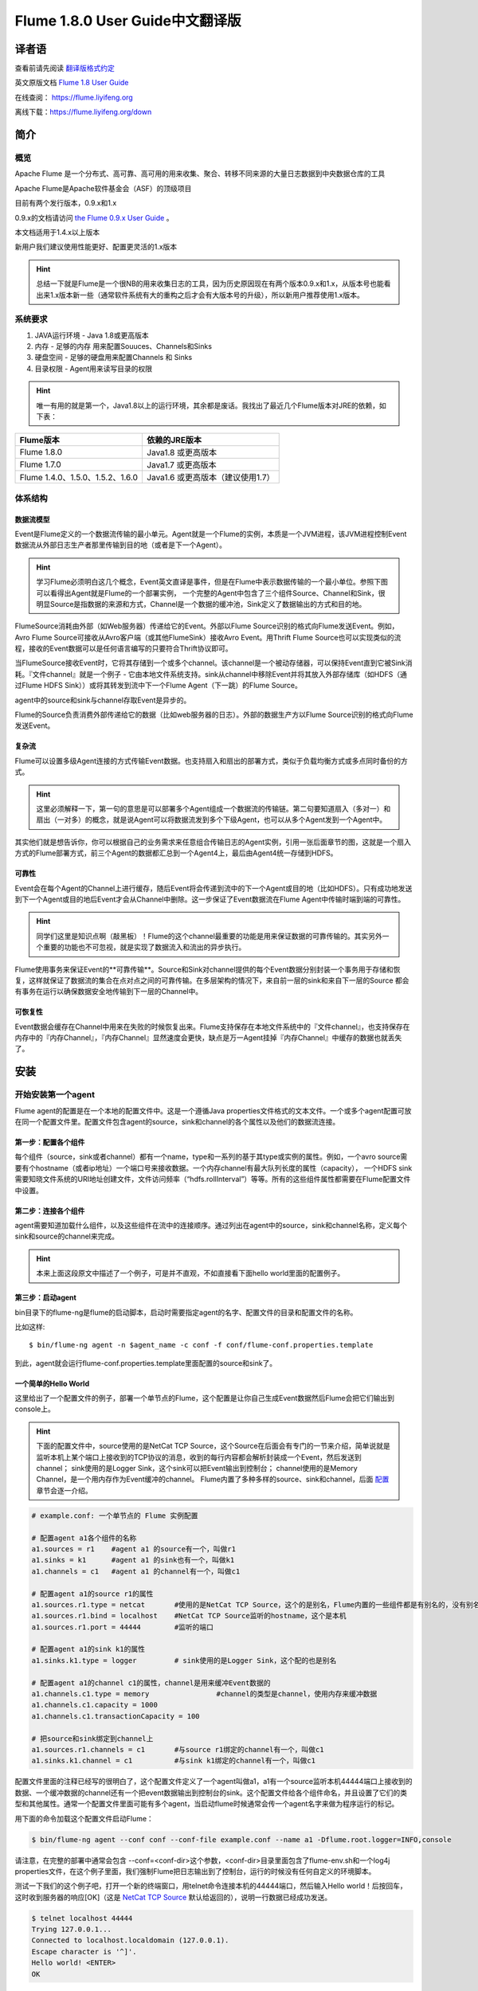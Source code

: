 .. Licensed to the Apache Software Foundation (ASF) under one or more
   contributor license agreements.  See the NOTICE file distributed with
   this work for additional information regarding copyright ownership.
   The ASF licenses this file to You under the Apache License, Version 2.0
   (the "License"); you may not use this file except in compliance with
   the License.  You may obtain a copy of the License at

       http://www.apache.org/licenses/LICENSE-2.0

   Unless required by applicable law or agreed to in writing, software
   distributed under the License is distributed on an "AS IS" BASIS,
   WITHOUT WARRANTIES OR CONDITIONS OF ANY KIND, either express or implied.
   See the License for the specific language governing permissions and
   limitations under the License.


======================================
Flume 1.8.0 User Guide中文翻译版
======================================

译者语
============

查看前请先阅读 `翻译版格式约定 <translateAgreement.html>`_ 

英文原版文档 `Flume 1.8 User Guide <http://flume.apache.org/releases/content/1.8.0/FlumeUserGuide.html>`_ 

在线查阅： https://flume.liyifeng.org   

离线下载：https://flume.liyifeng.org/down

简介
============

概览
--------

Apache Flume 是一个分布式、高可靠、高可用的用来收集、聚合、转移不同来源的大量日志数据到中央数据仓库的工具

Apache Flume是Apache软件基金会（ASF）的顶级项目

目前有两个发行版本，0.9.x和1.x

0.9.x的文档请访问 `the Flume 0.9.x User Guide <http://archive.cloudera.com/cdh/3/flume/UserGuide/>`_ 。

本文档适用于1.4.x以上版本

新用户我们建议使用性能更好、配置更灵活的1.x版本

.. hint:: 总结一下就是Flume是一个很NB的用来收集日志的工具，因为历史原因现在有两个版本0.9.x和1.x，从版本号也能看出来1.x版本新一些（通常软件系统有大的重构之后才会有大版本号的升级），所以新用户推荐使用1.x版本。

系统要求
-------------------

#. JAVA运行环境 - Java 1.8或更高版本
#. 内存 - 足够的内存 用来配置Souuces、Channels和Sinks
#. 硬盘空间 - 足够的硬盘用来配置Channels 和 Sinks
#. 目录权限 - Agent用来读写目录的权限

.. hint:: 唯一有用的就是第一个，Java1.8以上的运行环境，其余都是废话。我找出了最近几个Flume版本对JRE的依赖，如下表：

========================================   =====================================================================================
Flume版本                                   依赖的JRE版本   
========================================   =====================================================================================
Flume 1.8.0                                Java1.8 或更高版本         
Flume 1.7.0                                Java1.7 或更高版本      
Flume 1.4.0、1.5.0、1.5.2、1.6.0            Java1.6 或更高版本（建议使用1.7）
========================================   =====================================================================================

体系结构
------------

数据流模型
~~~~~~~~~~~~~~~

Event是Flume定义的一个数据流传输的最小单元。Agent就是一个Flume的实例，本质是一个JVM进程，该JVM进程控制Event数据流从外部日志生产者那里传输到目的地（或者是下一个Agent）。

.. hint:: 学习Flume必须明白这几个概念，Event英文直译是事件，但是在Flume中表示数据传输的一个最小单位。参照下图可以看得出Agent就是Flume的一个部署实例，
          一个完整的Agent中包含了三个组件Source、Channel和Sink，很明显Source是指数据的来源和方式，Channel是一个数据的缓冲池，Sink定义了数据输出的方式和目的地。  

.. figure:: images/UserGuide_image00.png
   :align: center
   :alt: Agent component diagram

FlumeSource消耗由外部（如Web服务器）传递给它的Event。外部以Flume Source识别的格式向Flume发送Event。例如，Avro Flume Source可接收从Avro客户端（或其他FlumeSink）接收Avro Event。用Thrift Flume Source也可以实现类似的流程，接收的Event数据可以是任何语言编写的只要符合Thrift协议即可。

当FlumeSource接收Event时，它将其存储到一个或多个channel。该channel是一个被动存储器，可以保持Event直到它被Sink消耗。『文件channel』就是一个例子 - 它由本地文件系统支持。sink从channel中移除Event并将其放入外部存储库（如HDFS（通过Flume HDFS Sink））或将其转发到流中下一个Flume Agent（下一跳）的Flume Source。

agent中的source和sink与channel存取Event是异步的。

Flume的Source负责消费外部传递给它的数据（比如web服务器的日志）。外部的数据生产方以Flume Source识别的格式向Flume发送Event。


复杂流
~~~~~~~~~~~~~

Flume可以设置多级Agent连接的方式传输Event数据。也支持扇入和扇出的部署方式，类似于负载均衡方式或多点同时备份的方式。

.. hint:: 这里必须解释一下，第一句的意思是可以部署多个Agent组成一个数据流的传输链。第二句要知道扇入（多对一）和扇出（一对多）的概念，就是说Agent可以将数据流发到多个下级Agent，也可以从多个Agent发到一个Agent中。

其实他们就是想告诉你，你可以根据自己的业务需求来任意组合传输日志的Agent实例，引用一张后面章节的图，这就是一个扇入方式的Flume部署方式，前三个Agent的数据都汇总到一个Agent4上，最后由Agent4统一存储到HDFS。

.. figure:: images/UserGuide_image02.png
   :align: center
   :alt: 扇入、扇出展示

可靠性
~~~~~~~~~~~

Event会在每个Agent的Channel上进行缓存，随后Event将会传递到流中的下一个Agent或目的地（比如HDFS）。只有成功地发送到下一个Agent或目的地后Event才会从Channel中删除。这一步保证了Event数据流在Flume Agent中传输时端到端的可靠性。

.. hint:: 同学们这里是知识点啊（敲黑板）！Flume的这个channel最重要的功能是用来保证数据的可靠传输的。其实另外一个重要的功能也不可忽视，就是实现了数据流入和流出的异步执行。

Flume使用事务来保证Event的**可靠传输**。Source和Sink对channel提供的每个Event数据分别封装一个事务用于存储和恢复，这样就保证了数据流的集合在点对点之间的可靠传输。在多层架构的情况下，来自前一层的sink和来自下一层的Source
都会有事务在运行以确保数据安全地传输到下一层的Channel中。


可恢复性
~~~~~~~~~~~~~~

Event数据会缓存在Channel中用来在失败的时候恢复出来。Flume支持保存在本地文件系统中的『文件channel』，也支持保存在内存中的『内存Channel』，『内存Channel』显然速度会更快，缺点是万一Agent挂掉『内存Channel』中缓存的数据也就丢失了。

安装
=====

开始安装第一个agent
-------------------

Flume agent的配置是在一个本地的配置文件中。这是一个遵循Java properties文件格式的文本文件。一个或多个agent配置可放在同一个配置文件里。配置文件包含agent的source，sink和channel的各个属性以及他们的数据流连接。

第一步：配置各个组件
~~~~~~~~~~~~~~~~~~~~~~~~~~~~~~~~~

每个组件（source，sink或者channel）都有一个name，type和一系列的基于其type或实例的属性。例如，一个avro source需要有个hostname（或者ip地址）一个端口号来接收数据。一个内存channel有最大队列长度的属性（capacity），
一个HDFS sink需要知晓文件系统的URI地址创建文件，文件访问频率（“hdfs.rollInterval”）等等。所有的这些组件属性都需要在Flume配置文件中设置。

第二步：连接各个组件
~~~~~~~~~~~~~~~~~~~~~~~~~~

agent需要知道加载什么组件，以及这些组件在流中的连接顺序。通过列出在agent中的source，sink和channel名称，定义每个sink和source的channel来完成。

.. hint:: 本来上面这段原文中描述了一个例子，可是并不直观，不如直接看下面hello world里面的配置例子。

第三步：启动agent
~~~~~~~~~~~~~~~~~

bin目录下的flume-ng是flume的启动脚本，启动时需要指定agent的名字、配置文件的目录和配置文件的名称。

比如这样::

  $ bin/flume-ng agent -n $agent_name -c conf -f conf/flume-conf.properties.template

到此，agent就会运行flume-conf.properties.template里面配置的source和sink了。

一个简单的Hello World
~~~~~~~~~~~~~~~~~~~~~~~
这里给出了一个配置文件的例子，部署一个单节点的Flume，这个配置是让你自己生成Event数据然后Flume会把它们输出到console上。

.. hint:: 下面的配置文件中，source使用的是NetCat TCP Source，这个Source在后面会有专门的一节来介绍，简单说就是监听本机上某个端口上接收到的TCP协议的消息，收到的每行内容都会解析封装成一个Event，然后发送到channel；
          sink使用的是Logger Sink，这个sink可以把Event输出到控制台；
          channel使用的是Memory Channel，是一个用内存作为Event缓冲的channel。
          Flume内置了多种多样的source、sink和channel，后面 `配置`_ 章节会逐一介绍。

.. code-block:: properties

  # example.conf: 一个单节点的 Flume 实例配置

  # 配置agent a1各个组件的名称
  a1.sources = r1    #agent a1 的source有一个，叫做r1
  a1.sinks = k1      #agent a1 的sink也有一个，叫做k1
  a1.channels = c1   #agent a1 的channel有一个，叫做c1

  # 配置agent a1的source r1的属性
  a1.sources.r1.type = netcat       #使用的是NetCat TCP Source，这个的是别名，Flume内置的一些组件都是有别名的，没有别名填全限定类名
  a1.sources.r1.bind = localhost    #NetCat TCP Source监听的hostname，这个是本机
  a1.sources.r1.port = 44444        #监听的端口

  # 配置agent a1的sink k1的属性
  a1.sinks.k1.type = logger         # sink使用的是Logger Sink，这个配的也是别名

  # 配置agent a1的channel c1的属性，channel是用来缓冲Event数据的
  a1.channels.c1.type = memory                #channel的类型是channel，使用内存来缓冲数据
  a1.channels.c1.capacity = 1000
  a1.channels.c1.transactionCapacity = 100

  # 把source和sink绑定到channel上
  a1.sources.r1.channels = c1       #与source r1绑定的channel有一个，叫做c1
  a1.sinks.k1.channel = c1          #与sink k1绑定的channel有一个，叫做c1

配置文件里面的注释已经写的很明白了，这个配置文件定义了一个agent叫做a1，a1有一个source监听本机44444端口上接收到的数据、一个缓冲数据的channel还有一个把event数据输出到控制台的sink。这个配置文件给各个组件命名，并且设置了它们的类型和其他属性。通常一个配置文件里面可能有多个agent，当启动flume时候通常会传一个agent名字来做为程序运行的标记。

用下面的命令加载这个配置文件启动Flume：

.. code-block:: none

  $ bin/flume-ng agent --conf conf --conf-file example.conf --name a1 -Dflume.root.logger=INFO,console

请注意，在完整的部署中通常会包含 --conf=<conf-dir>这个参数，<conf-dir>目录里面包含了flume-env.sh和一个log4j properties文件，在这个例子里面，我们强制Flume把日志输出到了控制台，运行的时候没有任何自定义的环境脚本。

测试一下我们的这个例子吧，打开一个新的终端窗口，用telnet命令连接本机的44444端口，然后输入Hello world！后按回车，这时收到服务器的响应[OK]（这是 `NetCat TCP Source`_ 默认给返回的），说明一行数据已经成功发送。

.. code-block:: none

  $ telnet localhost 44444
  Trying 127.0.0.1...
  Connected to localhost.localdomain (127.0.0.1).
  Escape character is '^]'.
  Hello world! <ENTER>
  OK

Flume的终端里面会以log的形式输出这个收到的Event内容。

.. code-block:: properties

  12/06/19 15:32:19 INFO source.NetcatSource: Source starting
  12/06/19 15:32:19 INFO source.NetcatSource: Created serverSocket:sun.nio.ch.ServerSocketChannelImpl[/127.0.0.1:44444]
  12/06/19 15:32:34 INFO sink.LoggerSink: Event: { headers:{} body: 48 65 6C 6C 6F 20 77 6F 72 6C 64 21 0D          Hello world!. }

恭喜你！到此你已经成功配置并运行了一个Flume agent，接下来的章节我们会介绍更多关于agent的配置。

在配置文件里面自定义环境变量
~~~~~~~~~~~~~~~~~~~~~~~~~~~~~~~~~~~~~~~~~~~~~~~~~~
Flume可以替换配置文件中的环境变量，例如：

.. code-block:: none

  a1.sources = r1
  a1.sources.r1.type = netcat
  a1.sources.r1.bind = 0.0.0.0
  a1.sources.r1.port = ${NC_PORT}
  a1.sources.r1.channels = c1

.. warning:: 注意了，目前只允许在value里面使用环境变量（也就是说只能在等号右边用，左边不行）

启动agent时候加上 *propertiesImplementation = org.apache.flume.node.EnvVarResolverProperties* 就可以了。

例如：

.. code-block:: none

  $ NC_PORT=44444 bin/flume-ng agent --conf conf --conf-file example.conf --name a1 -Dflume.root.logger=INFO,console -DpropertiesImplementation=org.apache.flume.node.EnvVarResolverProperties

.. warning:: 上面仅仅是个例子，环境变量可以用其他方式配置，比如在conf/flume-env.sh里面设置。

输出原始数据到日志
~~~~~~~~~~~~~~~~~~

通常情况下在生产环境下记录数据流中的原始数据到日志是不可取的行为，因为可能泄露敏感信息或者是安全相关的配置，比如秘钥之类的。默认情况下Flume不会向日志中输出这些信息，如果Flume出了异常，Flume会尝试提供调试错误的线索。

有一个办法能把原始的数据流都输出到日志，就是配置一个额外的内存Channel（ `Memory Channel`_ ） 和 `Logger Sink`_ ，Logger Sink可以输出所有的event数据到Flume的日志，然而这个方法并不是适用所有情况。

为了记录event和配置相关的数据，必须设置一些java系统属性在log4j配置文件中。

为了记录配置相关的日志，可以通过-Dorg.apache.flume.log.printconfig=true来开启，可以在启动脚本或者flume-env.sh的JAVA_OPTS来配置这个属性。

通过设置-Dorg.apache.flume.log.rawdata=true来开启记录原始日志，对于大多数组件log4j的日志级别需要设置到DEBUG或者TRACE才能保证日志能输出到Flume的日志里面。

下面这个是开启记录event原始数据，并且设置logj的日志级别为DEBUG的输出到console的脚本

.. code-block:: none

  $ bin/flume-ng agent --conf conf --conf-file example.conf --name a1 -Dflume.root.logger=DEBUG,console -Dorg.apache.flume.log.printconfig=true -Dorg.apache.flume.log.rawdata=true


基于Zookeeper的配置
~~~~~~~~~~~~~~~~~~~~~~~~~~~~~

Flume支持使用Zookeeper配置agent。**这是个实验性的功能**。配置文件需要上传到zookeeper中，在一个可配置前缀下。配置文件存储在Zookeeper节点数据里。下面是a1 和 a2 agent在Zookeeper节点树的配置情况。

.. code-block:: none

  - /flume
   |- /a1 [Agent config file]
   |- /a2 [Agent config file]

上传好了配置文件后，可以使用下面的脚本参数进行启动：

.. code-block:: none

  $ bin/flume-ng agent --conf conf -z zkhost:2181,zkhost1:2181 -p /flume --name a1 -Dflume.root.logger=INFO,console

==================   ================  =========================================================================
参数名                默认值            描述
==================   ================  =========================================================================
**z**                --                Zookeeper的连接，hostname:port格式 ，多个用逗号分开
**p**                /flume            Zookeeper中存储agent配置的目录
==================   ================  =========================================================================

安装第三方插件
~~~~~~~~~~~~~~~~~~~~~~~~~~~~~~

Flume有完整的插件架构。尽管Flume已经提供了很多现成的source、channel、sink、serializer可用。

然而通过把自定义组件的jar包添加到flume-env.sh文件的FLUME_CLASSPATH 变量中使用自定义的组件也是常有的事。现在Flume支持在一个特定的文件夹自动获取组件，这个文件夹就是pluguins.d。这样使得插件的包管理、调试、错误定位更加容易方便，尤其是依赖包的冲突处理。

plugins.d文件夹
'''''''''''''''''''''''
``plugins.d`` 文件夹的所在位置是 *$FLUME_HOME/plugins.d* ，在启动时 *flume-ng* 会启动脚本检查这个文件夹把符合格式的插件添加到系统中。

插件的目录结构
''''''''''''''''''''''''''''

每个插件（也就是 ``plugins.d`` 下的子文件夹）都可以有三个子文件夹：

#. lib - 插件自己的jar包
#. libext - 插件依赖的其他所有jar包
#. native - 依赖的一些本地库文件，比如 *.so* 文件

下面是两个插件的目录结构例子：

.. code-block:: none

  plugins.d/
  plugins.d/custom-source-1/
  plugins.d/custom-source-1/lib/my-source.jar
  plugins.d/custom-source-1/libext/spring-core-2.5.6.jar
  plugins.d/custom-source-2/
  plugins.d/custom-source-2/lib/custom.jar
  plugins.d/custom-source-2/native/gettext.so

数据获取方式
--------------

Flume支持多种从外部获取数据的方式。

RPC
~~~

Flume发行版中包含的Avro客户端可以使用avro RPC机制将给定文件发送到Flume Avro Source：

.. code-block:: none

  $ bin/flume-ng avro-client -H localhost -p 41414 -F /usr/logs/log.10

上面的命令会将/usr/logs/log.10的内容发送到监听该端口的Flume Source。

执行命令
~~~~~~~~~~~~~~~~~~

Flume提供了一个 `Exec Source`_ ，通过执行系统命令来获得持续的数据流，按照\\r或者\\n或者\\r\\n（\\n\\r）来划分数据行，然后把每行解析成为一个event。

网络流
~~~~~~~~~~~~~~~

Flume支持以下比较流行的日志类型读取：

#. Avro
#. Thrift
#. Syslog
#. Netcat

.. hint:: 个人认为除了前面的rpc、系统命令、网络流，还有一类很重要的Source就是从文件获取数据，比如 `Spooling Directory Source`_ 和 `Taildir Source`_ ，可以用它们来监控应用服务产生的日志并进行收集。

多agent的复杂流
------------------------

.. hint:: 这一小节介绍了几种典型的Flume的多agent（图一图二）以及一个agent中多路输出（图三）等部署方式。

.. figure:: images/UserGuide_image03.png
   :align: center
   :alt: Two agents communicating over Avro RPC

这个例子里面为了能让数据流在多个agent之间传输，前一个agent的sink必须和后一个agent的source都需要设置为avro类型并且指向相同的hostname（或者IP）和端口。

组合
-------------

日志收集场景中比较常见的是数百个日志生产者发送数据到几个日志消费者agent上，然后消费者agent负责把数据发送到存储系统。例如从数百个web服务器收集的日志发送到十几个agent上，然后由十几个agent写入到HDFS集群。

.. figure:: images/UserGuide_image02.png
   :align: center
   :alt: A fan-in flow using Avro RPC to consolidate events in one place

可以通过使用 Avro Sink 配置多个第一层 agent 在Flume上，所有这些 agent 都指向同一个 Avro Source（同样你也可以使用 thrift 协议的 Source 和 Sink 来代替）。第二层 agent 上的 Source 将 event 合并到一个 channel 中，该
channel 最终由 Sink 消费发送到最终目的地。

多路复用流
---------------------

Flume支持多路复用数据流到一个或多个目的地。这是通过使用一个流的[多路复用器]（multiplexer ）来实现的，它可以复制或者选择数据流到一个或多个channel上。

.. hint:: 很容易理解，复制就是每个channel的数据都是完全一样的，都是完整的数据流集合。选择就是通过自定义一个分配机制，把数据流拆分到多个channel上。

.. figure:: images/UserGuide_image01.png
   :align: center
   :alt: A fan-out flow using a (multiplexing) channel selector

上图的例子展示了从Agent foo扇出流到多个channel中。这种扇出的机制可以是复制或者选择。当配置为复制的时候，每个event都被发送到3个channel上。当配置为选择的时候，当event的某个属性与配置的值相匹配时会被发送到指定的channel。
例如event的属性txnType是customer时，event被发送到channel1和channel3，如果txnType的值是vendor时，event被发送到channel2，其他值一律发送到channel3，这种规则是可以通过配置来实现的。

.. hint:: 好了做一个总结吧，本章内容是这个文档最重要的一章，让你知道Flume都有哪些组件、配置方式、启动方式、使用第三方插件、以及一些实际使用中的复杂流的部署方案等等。下一章开始逐个介绍每一个组件。

配置
=============

如前面部分所述，Flume agent程序配置是从类似于具有分层属性设置的Java属性文件格式的文件中读取的。

.. hint:: 这一章开始详细介绍Flume的source、sink、channel三大组件和其他几个组件channel selector、sink processor、serializer、interceptor的配置、使用方法和各自的适用范围。
          如果硬要翻译这些组件的话，三大组件分别是数据源（source）、数据目的地（sink）和缓冲池（channel）。其他几个分别是event多路复用的channel选择器（channel selector），
          接收器组逻辑处理器（sink processor）、序列化器（serializer）、拦截器（interceptor）。


定义流
-----------------

要在单个agent中定义流，你需要通过channel连接source和sink。需要在配置文件中列出所有的source、sink和channel，然后将source和sink指向channel。一个source可以连接多个channel，但是sink只能连接一个channel。格式如下：


.. code-block:: properties

  # list the sources, sinks and channels for the agent
  <Agent>.sources = <Source>
  <Agent>.sinks = <Sink>
  <Agent>.channels = <Channel1> <Channel2>

  # set channel for source
  <Agent>.sources.<Source>.channels = <Channel1> <Channel2> ...

  # set channel for sink
  <Agent>.sinks.<Sink>.channel = <Channel1>

例如，一个叫做agent_foo的agent从外部avro客户端读取数据并通过内存channel将其发送到HDFS（准确说并不是通过内存channel发送的数据，而是使用内存channel缓存，然后通过HDFS Sink从channel读取后发送的），它的配置文件应该这样配：

.. code-block:: properties

  # 列出agent的所有source、sink和channel
  agent_foo.sources = avro-appserver-src-1
  agent_foo.sinks = hdfs-sink-1
  agent_foo.channels = mem-channel-1
  
  agent_foo.sources.avro-appserver-src-1.channels = mem-channel-1   # 指定与source avro-appserver-src-1 相连接的channel是mem-channel-1
  agent_foo.sinks.hdfs-sink-1.channel = mem-channel-1               # 指定与sink hdfs-sink-1 相连接的channel是mem-channel-1

通过上面的配置，就形成了[avro-appserver-src-1]->[mem-channel-1]->[hdfs-sink-1]的数据流，这将使event通过内存channel（mem-channel-1）从avro-appserver-src-1流向hdfs-sink-1，当agent启动时，读取配置文件实例化该流。

配置单个组件
---------------------------------

定义流后，需要配置source、sink和channel各个组件的属性。配置的方式是以相同的分层命名空间的方式，你可以设置各个组件的类型以及基于其类型特有的属性。

.. code-block:: properties

  # properties for sources
  <Agent>.sources.<Source>.<someProperty> = <someValue>

  # properties for channels
  <Agent>.channel.<Channel>.<someProperty> = <someValue>

  # properties for sinks
  <Agent>.sources.<Sink>.<someProperty> = <someValue>

每个组件都应该有一个 *type* 属性，这样flume才能知道它是什么类型的组件。每个组件类型都有它自己的一些属性。所有的这些都是根据需要进行配置。在前面的示例中，我们已经构建了一个avro-appserver-src-1到hdfs-sink-1的数据流，
下面的例子展示了如何继续给这几个组件配置剩余的属性。

.. code-block:: properties

  # 列出所有的组件
  agent_foo.sources = avro-AppSrv-source
  agent_foo.sinks = hdfs-Cluster1-sink
  agent_foo.channels = mem-channel-1

  # 将source和sink与channel相连接
  #（省略）

  # 配置avro-AppSrv-source的属性
  agent_foo.sources.avro-AppSrv-source.type = avro         # avro-AppSrv-source 的类型是Avro Source
  agent_foo.sources.avro-AppSrv-source.bind = localhost    # 监听的hostname或者ip是localhost
  agent_foo.sources.avro-AppSrv-source.port = 10000        # 监听的端口是10000

  # 配置mem-channel-1的属性
  agent_foo.channels.mem-channel-1.type = memory                # channel的类型是内存channel
  agent_foo.channels.mem-channel-1.capacity = 1000              # channel的最大容量是1000
  agent_foo.channels.mem-channel-1.transactionCapacity = 100    # source和sink每次从channel写入和读取的event数量

  # 配置hdfs-Cluster1-sink的属性
  agent_foo.sinks.hdfs-Cluster1-sink.type = hdfs                                   # sink的类型是HDFS Sink
  agent_foo.sinks.hdfs-Cluster1-sink.hdfs.path = hdfs://namenode/flume/webdata     # 写入的HDFS目录路径

  #...

在agent中增加一个流
---------------------------------

一个flume agent中可以包含多个独立的流。你可以在一个配置文件中列出所有的source、sink和channel等组件，这些组件可以被连接成多个流：

.. code-block:: properties

  # 这样列出agent的所有source、sink和channel，多个用空格分隔
  <Agent>.sources = <Source1> <Source2>
  <Agent>.sinks = <Sink1> <Sink2>
  <Agent>.channels = <Channel1> <Channel2>

然后你就可以给这些source、sink连接到对应的channel上来定义两个不同的流。例如，如果你想在一个agent中配置两个流，一个流从外部avro客户端接收数据然后输出到外部的HDFS，另一个流从一个文件读取内容然后输出到Avro Sink。配置如下：

.. code-block:: properties

  # 列出当前配置所有的source、sink和channel
  agent_foo.sources = avro-AppSrv-source1 exec-tail-source2            # 该agent中有2个sourse，分别是：avro-AppSrv-source1 和exec-tail-source2
  agent_foo.sinks = hdfs-Cluster1-sink1 avro-forward-sink2             # 该agent中有2个sink，分别是：avro-AppSrv-source1 和exec-tail-source2
  agent_foo.channels = mem-channel-1 file-channel-2                    # 该agent中有2个channel，分别是：mem-channel-1 file-channel-2 

  # 这里是第一个流的配置
  agent_foo.sources.avro-AppSrv-source1.channels = mem-channel-1       # 与avro-AppSrv-source1相连接的channel是mem-channel-1
  agent_foo.sinks.hdfs-Cluster1-sink1.channel = mem-channel-1          # 与hdfs-Cluster1-sink1相连接的channel是mem-channel-1

  # 这里是第二个流的配置
  agent_foo.sources.exec-tail-source2.channels = file-channel-2        # 与exec-tail-source2相连接的channel是file-channel-2
  agent_foo.sinks.avro-forward-sink2.channel = file-channel-2          # 与avro-forward-sink2相连接的channel是file-channel-2

配置一个有多agent的流
------------------------------

要配置一个多层级的流，你需要在第一层agent的末尾使用Avro/Thrift Sink，并且指向下一层agent的Avro/Thrift Source。这样就能将第一层agent的event发送到下一层的agent了。例如，你使用avro客户端定期地发送文件（每个event一个文件）到本地的
event上，然后本地的agent可以把event发送到另一个配置了存储功能的agent上。

.. hint:: 语言描述似乎不太容易理解，大概是这样的结构[source1]->[channel]->[Avro Sink]->[Avro Source]->[channel2]->[Sink2]

一个收集web日志的agent配置：

.. code-block:: properties

  # 列出这个agent的source、sink和channel
  agent_foo.sources = avro-AppSrv-source
  agent_foo.sinks = avro-forward-sink
  agent_foo.channels = file-channel

  # 把source、channel、sink连接起来，组成一个流
  agent_foo.sources.avro-AppSrv-source.channels = file-channel
  agent_foo.sinks.avro-forward-sink.channel = file-channel

  # avro-forward-sink 的属性配置
  agent_foo.sinks.avro-forward-sink.type = avro
  agent_foo.sinks.avro-forward-sink.hostname = 10.1.1.100
  agent_foo.sinks.avro-forward-sink.port = 10000

  # 其他部分配置（略）
  #...


存储到HDFS的agent配置：

.. code-block:: properties

  # 列出这个agent的source、sink和channel
  agent_foo.sources = avro-collection-source                              # 只有一个source叫做：avro-collection-source
  agent_foo.sinks = hdfs-sink                                             # 只有一个sink叫做：hdfs-sink
  agent_foo.channels = mem-channel                                        # 只有一个channel叫做：mem-channel

  # 把source、channel、sink连接起来，组成一个流
  agent_foo.sources.avro-collection-source.channels = mem-channel
  agent_foo.sinks.hdfs-sink.channel = mem-channel

  # Avro Source的属性配置
  agent_foo.sources.avro-collection-source.type = avro
  agent_foo.sources.avro-collection-source.bind = 10.1.1.100
  agent_foo.sources.avro-collection-source.port = 10000

  # 其他部分配置（略）
  #...

上面两个agent就这样连接到了一起，最终event会从外部应用服务器进入，经过第一个agent流入第二个agent，最终通过hdfs-sink存储到了HDFS。

.. hint:: 什么，不知道两个agent怎么连接到一起的？ 第一个agent的Avro Sink将event发送到了10.1.1.100的10000端口上，而第二个agent的Avro Source从10.1.1.100的10000端口上接收event，就这样形成了两个agent首尾相接的多agent流。


扇出流
------------

如前面章节所述，Flume支持流的扇出形式配置，就是一个source连接多个channel。有两种扇出模式，复制和多路复用。在复制模式下，source中的event会被发送到与source连接的所有channel上。在多路复用模式下，event仅被发送到
部分channel上。为了分散流量，需要指定好source的所有channel和event分发的策略。这是通过增加一个复制或多路复用的选择器来实现的，如果是多路复用选择器，还要进一步指定event分发的规则。如果没有配置选择器，默认就是复制选择器。

.. code-block:: properties

  # 列出这个agent的source、sink和channel，注意这里有1个source、2个channel和2个sink
  <Agent>.sources = <Source1>
  <Agent>.sinks = <Sink1> <Sink2>
  <Agent>.channels = <Channel1> <Channel2>

  # 指定与source1连接的channel，这里配置了两个channel
  <Agent>.sources.<Source1>.channels = <Channel1> <Channel2>

  # 将两个sink分别与两个channel相连接
  <Agent>.sinks.<Sink1>.channel = <Channel1>
  <Agent>.sinks.<Sink2>.channel = <Channel2>

  # 指定source1的channel选择器类型是复制选择器（按照上段介绍，不显示配置这个选择器的话，默认也是复制）
  <Agent>.sources.<Source1>.selector.type = replicating

多路复用选择器具有另外一组属性可以配置来分发数据流。这需要指定event属性到channel的映射，选择器检查event header中每一个配置中指定的属性值，如果与配置的规则相匹配，则该event将被发送到规则设定的channel上。如果没有匹配的规则，则event
会被发送到默认的channel上，具体看下面配置：

.. code-block:: properties

  # 多路复用选择器的完整配置如下
  <Agent>.sources.<Source1>.selector.type = multiplexing                                 # 选择器类型是多路复用
  <Agent>.sources.<Source1>.selector.header = <someHeader>                               # 假如这个<someHeader>值是abc，则选择器会读取event header中的abc属性来作为分发的依据
  <Agent>.sources.<Source1>.selector.mapping.<Value1> = <Channel1>                       # 加入这里Value1配置的是3，则event header中abc属性的值等于3的event会被发送到channel1上
  <Agent>.sources.<Source1>.selector.mapping.<Value2> = <Channel1> <Channel2>            # 同上，event header中abc属性等于Value2的event会被发送到channel1和channel2上
  <Agent>.sources.<Source1>.selector.mapping.<Value3> = <Channel2>                       # 同上规则，event header中abc属性等于Value3的event会被发送到channel2上
  #...

  <Agent>.sources.<Source1>.selector.default = <Channel2>                                # event header读取到的abc属性值不属于上面配置的任何一个的话，默认就会发送到这个channel2上

映射的配置允许为每个值配置重复的channel

下面的例子中，一个数据流被分发到了两个路径上。这个叫agent_foo的agent有一个Avro Source和两个channel，这两个channel分别连接到了两个sink上：

.. code-block:: properties

  # 列出了agent的所有source、 sink 和 channel
  agent_foo.sources = avro-AppSrv-source1
  agent_foo.sinks = hdfs-Cluster1-sink1 avro-forward-sink2
  agent_foo.channels = mem-channel-1 file-channel-2

  # 让source与两个channel相连接
  agent_foo.sources.avro-AppSrv-source1.channels = mem-channel-1 file-channel-2

  # 分别设定两个sink对应的channel
  agent_foo.sinks.hdfs-Cluster1-sink1.channel = mem-channel-1
  agent_foo.sinks.avro-forward-sink2.channel = file-channel-2

  # source的channel选择器配置
  agent_foo.sources.avro-AppSrv-source1.selector.type = multiplexing                           # 选择器类型是多路复用，非复制
  agent_foo.sources.avro-AppSrv-source1.selector.header = State                                # 读取event header中名字叫做State的属性值，以这个值作为分发的映射依据
  agent_foo.sources.avro-AppSrv-source1.selector.mapping.CA = mem-channel-1                    # State=CA时，event发送到mem-channel-1上
  agent_foo.sources.avro-AppSrv-source1.selector.mapping.AZ = file-channel-2                   # State=AZ时，event发送到file-channel-2上
  agent_foo.sources.avro-AppSrv-source1.selector.mapping.NY = mem-channel-1 file-channel-2     # State=NY时，event发送到mem-channel-1和file-channel-2上
  agent_foo.sources.avro-AppSrv-source1.selector.default = mem-channel-1                       # 如果State不等于上面配置的任何一个值，则event会发送到mem-channel-1上

上面配置中，选择器检查每个event中名为“State”的event header。 如果该值为“CA”，则将其发送到mem-channel-1，如果其为“AZ”，则将其发送到file-channel-2，或者如果其为“NY”则发送到两个channel上。 
如果event header中没有“State”或者与前面三个中任何一个都不匹配，则event被发送到被设置为default的mem-channel-1上。

多路复用选择器还支持一个 *optional* 属性，看下面的例子：

.. code-block:: properties

  # 以下是一个channel选择器的配置
  agent_foo.sources.avro-AppSrv-source1.selector.type = multiplexing
  agent_foo.sources.avro-AppSrv-source1.selector.header = State
  agent_foo.sources.avro-AppSrv-source1.selector.mapping.CA = mem-channel-1                          # CA被第一次映射到mem-channel-1
  agent_foo.sources.avro-AppSrv-source1.selector.mapping.AZ = file-channel-2
  agent_foo.sources.avro-AppSrv-source1.selector.mapping.NY = mem-channel-1 file-channel-2
  agent_foo.sources.avro-AppSrv-source1.selector.optional.CA = mem-channel-1 file-channel-2          # 关键看这行，State=CA的映射在上面本来已经指定到mem-channel-1了，这里又另外配置了两个channel
  agent_foo.sources.avro-AppSrv-source1.selector.mapping.AZ = file-channel-2
  agent_foo.sources.avro-AppSrv-source1.selector.default = mem-channel-1

.. hint:: “必需channel”的意思就是被选择器配置里精确匹配到的channel，上面例子里面除了 *optional* 那一行，剩下的四行映射里面全都是“必需channel”；“可选channel”就是通过 *optional* 参数配置的映射。

通常选择器会尝试将匹配到的event写入指定的所有channel中，如果任何一个channel发生了写入失败的情况，就会导致整个事务的的失败，然后会在所有的channel上重试（不管某一个channel之前成功与否，只有所有channel
都成功了才认为事务成功了）。一旦所有channel写入成功，选择器还会继续将event写入与之匹配的“可选channel”上，但是“可选channel”如果发生写入失败，选择器会忽略它。

如果“可选channel”与“必需channel”的channel有重叠（上面关于CA的两行配置就有相同的mem-channel-1），则认为该channel是必需的，这个mem-channel-1发生失败时会导致重试所有“必需channel”。上面例子中的mem-channel-1发生失败的话就会导致evnet在所有
channel重试。

.. hint:: 这里注意一下，CA这个例子中，“必需channel”失败会导致event在选择器为它配置的所有通道上重试，是因为第一段中说过“ *一旦所有channel写入成功，选择器还会继续将event写入与之匹配的“可选channel”上* ”，依据这个原则，再看CA的例子
          必需的mem-channel-1失败后，重试且成功了，然后再把“可选channel”重试一遍，也就是mem-channel-1和file-channel-2

如果一个event的header没有找到匹配的“必需channel”，则它会被发送到默认的channel，并且会尝试发送到与这个event对应的“可选channel”上。无必需，会发送到默认和可选；无必需无默认，还是会发送到可选，这种情况下所有失败都会被忽略。

Flume Sources
-------------

Avro Source
~~~~~~~~~~~

Avro Source监听Avro端口接收从外部Avro客户端发送来的数据流。如果与上一层agent的 `Avro Sink`_ 配合使用就组成了一个分层的拓扑结构。
必需的参数已用 **粗体** 标明。      

==================   ================  ============================================================================
属性                  默认值            解释
==================   ================  ============================================================================
**channels**         --                与Source绑定的channel，多个用空格分开
**type**             --                组件名，这个是： ``avro``
**bind**             --                监听的服务器名（hostname）或者ip
**port**             --                监听的端口
threads              --                生成的最大工作线程数量
selector.type                          可选值：``replicating`` 或 ``multiplexing`` ，分别表示： 复制、多路复用
selector.*                             channel选择器的相关属性，具体属性根据设定的 *selector.type* 值不同而不同
interceptors         --                该source所使用的拦截器，多个用空格分开
interceptors.*                         拦截器的相关属性
compression-type     none              可选值： ``none`` 或 ``deflate`` 。这个类型必须跟Avro Source相匹配
ssl                  false             设置为 ``true`` 可启用SSL加密，如果为true必须指定下面的 *keystore* 和 *keystore-password* 。
keystore             --                SSL加密使用的Java keystore文件路径
keystore-password    --                Java keystore的密码
keystore-type        JKS               Java keystore的类型. 可选值有 ``JKS`` 、 ``PKCS12`` 。
exclude-protocols    SSLv3             指定不支持的协议，多个用空格分开，SSLv3不管是否配置都会被强制排除
ipFilter             false             设置为true可启用ip过滤（netty方式的avro）
ipFilterRules        --                netty ipFilter的配置（参考下面的ipFilterRules详细介绍和例子）
==================   ================  ============================================================================

配置范例：   

.. code-block:: properties

  a1.sources = r1
  a1.channels = c1
  a1.sources.r1.type = avro
  a1.sources.r1.channels = c1
  a1.sources.r1.bind = 0.0.0.0
  a1.sources.r1.port = 4141

**ipFilterRules格式详解**

ipFilterRules 可以配置一些允许或者禁止的ip规则，它的配置格式是：allow/deny:ip/name:pattern

第一部分只能是[allow]或[deny]两个词其中一个，第二部分是[ip]或[name]的其中一个，第三部分是正则，每个部分中间用“:”分隔。

比如可以配置成下面这样：

.. code-block:: properties

  ipFilterRules=allow:ip:127.*,allow:name:localhost,deny:ip:*

注意，最先匹配到的规则会优先生效，看下面关于localhost的两个配置的不同

.. code-block:: properties

  #只允许localhost的客户端连接，禁止其他所有的连接
  ipFilterRules=allow:name:localhost,deny:ip:

  #允许除了localhost以外的任意的客户端连接
  ipFilterRules=deny:name:localhost,allow:ip:


Thrift Source
~~~~~~~~~~~~~

监听Thrift 端口，从外部的Thrift客户端接收数据流。如果从上一层的Flume agent的 `Thrift Sink`_ 串联后就创建了一个多层级的Flume架构（同 `Avro Source`_ 一样，只不过是协议不同而已）。Thrift Source可以通过配置让它以安全模式（kerberos authentication）运行，具体的配置看下表。
必需的参数已用 **粗体** 标明。 

.. hint:: 同Avro Source十分类似，不同的是支持了 kerberos 认证。     

======================   ==============    ===================================================
属性                      默认值            解释
======================   ==============    ===================================================
**channels**             --                与Source绑定的channel，多个用空格分开
**type**                 --                组件名，这个是： ``thrift``
**bind**                 --                监听的 hostname 或 IP 地址
**port**                 --                监听的端口
threads                  --                生成的最大工作线程数量
selector.type                              可选值：``replicating`` 或 ``multiplexing`` ，分别表示： 复制、多路复用
selector.*                                 channel选择器的相关属性，具体属性根据设定的 *selector.type* 值不同而不同
interceptors             --                该source所使用的拦截器，多个用空格分开
interceptors.*                             拦截器的相关属性
ssl                      false             设置为true可启用SSL加密，如果为true必须指定下面的keystore和keystore-password。
keystore                 --                SSL加密使用的Java keystore文件路径
keystore-password        --                Java keystore的密码
keystore-type            JKS               Java keystore的类型. 可选值有 ``JKS`` 、 ``PKCS12``
exclude-protocols        SSLv3             排除支持的协议，多个用空格分开，SSLv3不管是否配置都会被强制排除
kerberos                 false             设置为 ``true`` ，开启kerberos 身份验证。在kerberos模式下，成功进行身份验证需要 *agent-principal* 和 *agent-keytab* 。 
                                           安全模式下的Thrift仅接受来自已启用kerberos且已成功通过kerberos KDC验证的Thrift客户端的连接。
agent-principal          --                指定Thrift Source使用的kerberos主体用于从kerberos KDC进行身份验证。
agent-keytab             —-                Thrift Source与agent主体结合使用的keytab文件位置，用于对kerberos KDC进行身份验证。
======================   ==============    ===================================================

配置范例：   

.. code-block:: properties

  a1.sources = r1
  a1.channels = c1
  a1.sources.r1.type = thrift
  a1.sources.r1.channels = c1
  a1.sources.r1.bind = 0.0.0.0
  a1.sources.r1.port = 4141

Exec Source
~~~~~~~~~~~

这个source在启动时运行给定的Unix命令，并期望该进程在标准输出上连续生成数据（stderr 信息会被丢弃，除非属性 *logStdErr* 设置为 ``true`` ）。 如果进程因任何原因退出，
则source也会退出并且不会继续生成数据。 综上来看cat [named pipe]或tail -F [file]这两个命令符合要求可以产生所需的结果，而date这种命令可能不会，因为前两个命令（tail 和 cat）能产生持续的数据流，而后者（date这种命令）只会产生单个event并退出。

.. hint:: cat [named pipe]和tail -F [file]都能持续地输出内容，那些不能持续输出内容的命令不可以。这里注意一下cat命令后面接的参数是命名管道（named pipe），不是文件。

必需的参数已用 **粗体** 标明。      

===============  ===========  ============================================================================================
属性              默认值       解释
===============  ===========  ============================================================================================
**channels**     --           与Source绑定的channel，多个用空格分开
**type**         --           组件名，这个是： ``exec``
**command**      --           所使用的系统命令，一般是cat  或者tail
shell            --           设置用于运行命令的shell。 例如 / bin / sh -c。 仅适用于依赖shell功能的命令，如通配符、后退标记、管道等。
restartThrottle  10000        尝试重新启动之前等待的时间（毫秒）
restart          false        如果执行命令线程挂掉，是否重启
logStdErr        false        是否会记录命令的stderr内容
batchSize        20           读取并向channel发送数据时单次发送的最大数量
batchTimeout     3000         向下游推送数据时，单次批量发送event的最大等待时间（毫秒），如果等待了batchTimeout毫秒后未达到一次批量发送数量，则仍然执行发送操作。
selector.type    replicating  可选值：``replicating`` 或 ``multiplexing`` ，分别表示： 复制、多路复用
selector.*                    channel选择器的相关属性，具体属性根据设定的 *selector.type* 值不同而不同
interceptors     --           该source所使用的拦截器，多个用空格分开
interceptors.*                拦截器相关的属性配置
===============  ===========  ============================================================================================

.. warning:: ExecSource相比于其他异步source的问题在于，如果无法将event放入Channel中，ExecSource无法保证客户端知道它。在这种情况下数据会丢失。例如，最常见的用法是用tail -F [file]这种，应用程序负责向磁盘写入日志文件，
             Flume 会用tail命令从日志文件尾部读取，将每行作为一个event发送。这里有一个明显的问题：如果channel满了然后无法继续发送event，会发生什么？由于种种原因，Flume无法向输出日志文件的应用程序指示它需要保留日志或某些event尚未发送。
             总之你需要知道：当使用ExecSource等单向异步接口时，您的应用程序永远无法保证数据已经被成功接收！作为此警告的延伸，此source传递event时没有交付保证。为了获得更强的可靠性保证，请考虑使用 `Spooling Directory Source`_，
             `Taildir Source`_ 或通过SDK直接与Flume集成。

配置范例：   

.. code-block:: properties

  a1.sources = r1
  a1.channels = c1
  a1.sources.r1.type = exec
  a1.sources.r1.command = tail -F /var/log/secure
  a1.sources.r1.channels = c1

*shell* 属性是用来配置执行命令的shell（比如Bash或者Powershell）。command 会作为参数传递给 shell 执行，这使得command可以使用shell中的特性，例如通配符、后退标记、管道、循环、条件等。如果没有 shell 配置，
将直接调用 command 配置的命令。shell 通常配置的值有：“/bin/sh -c”、“/bin/ksh -c”、“cmd /c”、“powershell -Command”等。

.. code-block:: properties

  a1.sources.tailsource-1.type = exec
  a1.sources.tailsource-1.shell = /bin/bash -c
  a1.sources.tailsource-1.command = for i in /path/*.txt; do cat $i; done

JMS Source
~~~~~~~~~~~

JMS Source是一个可以从JMS的队列或者topic中读取消息的组件。按理说JMS Source作为一个JMS的应用应该是能够与任意的JMS消息队列无缝衔接工作的，可事实上目前仅在ActiveMQ上做了测试。
JMS Source支持配置batch size、message selector、user/pass和event数据的转换器（converter）。
注意所使用的JMS队列的jar包需要在Flume实例的classpath中，建议放在专门的插件目录plugins.d下面，或者启动时候用-classpath指定，或者编辑flume-env.sh文件的FLUME_CLASSPATH来设置。

必需的参数已用 **粗体** 标明。      

=========================   ===========  ==============================================================
属性                         默认值       解释
=========================   ===========  ==============================================================
**channels**                --           与Source绑定的channel，多个用空格分开
**type**                    --           组件名，这个是： ``jms``
**initialContextFactory**   --           初始上下文工厂类，比如： ``org.apache.activemq.jndi.ActiveMQInitialContextFactory``
**connectionFactory**       --           连接工厂应显示为的JNDI名称
**providerURL**             --           JMS 的连接URL
**destinationName**         --           目的地名称
**destinationType**         --           目的地类型， ``queue`` 或 ``topic``
messageSelector             --           创建消费者时使用的消息选择器
userName                    --           连接JMS队列时的用户名
passwordFile                --           连接JMS队列时的密码文件，注意是文件名不是密码的明文
batchSize                   100          消费JMS消息时单次发送的event数量
converter.type              DEFAULT      用来转换JMS消息为event的转换器类，参考下面参数。
converter.*                 --           转换器相关的属性
converter.charset           UTF-8        转换器把JMS的文本消息转换为byte arrays时候使用的编码，默认转换器的专属参数
createDurableSubscription   false        是否创建持久化订阅。 持久化订阅只能在 *destinationType* = ``topic`` 时使用。 如果为 ``true`` ，则必须配置 *clientId* 和 *durableSubscriptionName*。
clientId                    --           连接创建后立即给JMS客户端设置标识符。持久化订阅必配参数。
durableSubscriptionName     --           用于标识持久订阅的名称。持久化订阅必配参数。
=========================   ===========  ==============================================================


关于转换器
'''''''''''
JMS source可以配置插入式的转换器，尽管默认的转换器已经足够应付大多数场景了，默认的转换器可以把字节、文本、对象消息转换为FlumeEvent。不管哪种类型消息中的属性都会作为headers被添加到FlumeEvent中。 

字节消息：JMS消息中的字节会被拷贝到FlumeEvent的body中，注意转换器处理的单个消息大小不能超过2GB。 

文本消息：JMS消息中的文本会被转为byte array拷贝到FlumeEvent的body中。默认的编码是UTF-8，可自行配置编码。 

对象消息：对象消息会被写出到封装在ObjectOutputStream中的ByteArrayOutputStream里面，得到的array被复制到FlumeEvent的body。


配置范例：   

.. code-block:: properties

  a1.sources = r1
  a1.channels = c1
  a1.sources.r1.type = jms
  a1.sources.r1.channels = c1
  a1.sources.r1.initialContextFactory = org.apache.activemq.jndi.ActiveMQInitialContextFactory
  a1.sources.r1.connectionFactory = GenericConnectionFactory
  a1.sources.r1.providerURL = tcp://mqserver:61616
  a1.sources.r1.destinationName = BUSINESS_DATA
  a1.sources.r1.destinationType = QUEUE

Spooling Directory Source
~~~~~~~~~~~~~~~~~~~~~~~~~

这个Source允许你把要收集的文件放入磁盘上的某个指定目录。它会将监视这个目录中产生的新文件，并在新文件出现时从新文件中解析数据出来。数据解析逻辑是可配置的。在新文件被完全读入Channel之后会重命名该文件以示完成（也可以配置成读完后立即删除）。

与Exec Source不同，Spooling Directory Source是可靠的，即使Flume重新启动或被kill，也不会丢失数据。同时作为这种可靠性的代价，指定目录中的文件必须是不可变的、唯一命名的。Flume会自动检测避免这种情况发生，如果发现问题，则会抛出异常： 

#. 如果文件在写入完成后又被再次写入新内容，Flume将向其日志文件（这是指Flume自己logs目录下的日志文件打印错误）打印错误并停止处理。
#. 如果在以后重新使用以前的文件名，Flume将向其日志文件打印错误并停止处理。

为了避免上述问题，生成新文件的时候文件名加上时间戳是个不错的办法。

尽管有这个Source的可靠性保证，但是仍然存在这样的情况，某些下游故障发生时会出现重复event的情况。这与其他Flume组件提供的保证是一致的。

========================  ==============  ==========================================================
属性名                     默认值           解释
========================  ==============  ==========================================================
**channels**              --              与Source绑定的channel，多个用空格分开
**type**                  --              组件名，这个是： ``spooldir``.
**spoolDir**              --              Flume Source监控的文件夹目录，该目录下的文件会被Flume收集
fileSuffix                .COMPLETED      被Flume收集完成的文件被重命名的后缀。1.txt被Flume收集完成后会重命名为1.txt.COMPLETED
deletePolicy              never           是否删除已完成收集的文件，可选值: ``never`` 或 ``immediate``
fileHeader                false           是否添加文件的绝对路径名（绝对路径+文件名）到header中。
fileHeaderKey             file            添加绝对路径名到header里面所使用的key（配合上面的fileHeader一起使用）
basenameHeader            false           是否添加文件名（只是文件名，不包括路径）到header 中
basenameHeaderKey         basename        添加文件名到header里面所使用的key（配合上面的basenameHeader一起使用）
includePattern            ^.*$            指定会被收集的文件名正则表达式，它跟下面的ignorePattern不冲突，可以一起使用。如果一个文件名同时被这两个正则匹配到，则会被忽略，换句话说ignorePattern的优先级更高
ignorePattern             ^$              指定要忽略的文件名称正则表达式。它可以跟 *includePattern* 一起使用，如果一个文件被 *ignorePattern* 和 *includePattern* 两个正则都匹配到，这个文件会被忽略。
trackerDir                .flumespool     用于存储与文件处理相关的元数据的目录。如果配置的是相对目录地址，它会在spoolDir中开始创建
consumeOrder              oldest          设定收集目录内文件的顺序。默认是“先来先走”（也就是最早生成的文件最先被收集），可选值有： ``oldest`` 、 ``youngest`` 和 ``random`` 。当使用oldest和youngest这两种选项的时候，Flume会扫描整个文件夹进行对比排序，当文件夹里面有大量的文件的时候可能会运行缓慢。
                                          当使用random时候，如果一直在产生新的文件，有一部分老文件可能会很久才会被收集
pollDelay                 500             Flume监视目录内新文件产生的时间间隔（毫秒）
recursiveDirectorySearch  false           是否收集子目录下的日志文件
maxBackoff                4000            等待写入channel的最长退避时间，如果channel已满实例启动时会自动设定一个很低的值，当遇到ChannelException异常时会自动以指数级增加这个超时时间，直到达到设定的这个最大值为止。
batchSize                 100             每次批量传输到channel时的size大小
inputCharset              UTF-8           解析器读取文件时使用的编码（解析器会把所有文件当做文本读取）
decodeErrorPolicy         ``FAIL``        当从文件读取时遇到不可解析的字符时如何处理。
                                          ``FAIL`` ：抛出异常，解析文件失败；
                                          ``REPLACE`` ：替换掉这些无法解析的字符，通常是用U+FFFD；
                                          ``IGNORE`` ：忽略无法解析的字符。
deserializer              ``LINE``        指定一个把文件中的数据行解析成FlumeEvent的解析器。默认是把每一行当做一个event进行解析，所有解析器必须实现EventDeserializer.Builder接口
deserializer.*                            解析器的相关属性，根据解析器不同而不同
bufferMaxLines            --              （已废弃）
bufferMaxLineLength       5000            （已废弃）每行的最大长度。改用 *deserializer.maxLineLength* 代替
selector.type             replicating     可选值：``replicating`` 或 ``multiplexing`` ，分别表示： 复制、多路复用
selector.*                                channel选择器的相关属性，具体属性根据设定的 *selector.type* 值不同而不同
interceptors              --              该source所使用的拦截器，多个用空格分开
interceptors.*                            拦截器相关的属性配置
========================  ==============  ==========================================================

配置范例：

.. code-block:: properties

  a1.channels = ch-1
  a1.sources = src-1

  a1.sources.src-1.type = spooldir
  a1.sources.src-1.channels = ch-1
  a1.sources.src-1.spoolDir = /var/log/apache/flumeSpool
  a1.sources.src-1.fileHeader = true

Event反序列化器
'''''''''''''''''''

下面是Flume内置的一些反序列化工具

LINE
^^^^

这个反序列化器会把文本数据的每行解析成一个event

==============================  ==============  ==========================================================
属性                             默认值          解释
==============================  ==============  ==========================================================
deserializer.maxLineLength      2048            每个event数据所包含的最大字符数，如果一行文本字符数超过这个配置就会被截断，剩下的字符会出现再后面的event数据里
deserializer.outputCharset      UTF-8           解析FlumeEvent所使用的编码
==============================  ==============  ==========================================================

.. hint:: *deserializer.maxLineLength* 的默认值是2048，这个数值对于日志行来说有点小，如果实际使用中日志每行字符数可能超过2048，超出的部分会被截断，千万记得根据自己的日志长度调大这个值。

AVRO
^^^^

这个反序列化器能够读取avro容器文件，并在文件中为每个Avro记录生成一个event。每个event都会在header中记录它的模式。event的body是二进制的avro记录内容，不包括模式和容器文件元素的其余部分。

注意如果Spooling Directory Source发生了重新把一个event放入channel的情况（比如，通道已满导致重试），则它将重置并从最新的Avro容器文件同步点重试。 为了减少此类情况下的潜在event重复，请在Avro输入文件中更频繁地写入同步标记。

==============================  ==============  ======================================================================
属性名                           默认值          解释
==============================  ==============  ======================================================================
deserializer.schemaType         HASH            如何表示模式。 默认或者指定为 ``HASH`` 时，会对Avro模式进行哈希处理，并将哈希值存储在event header中以“flume.avro.schema.hash”这个key。 
                                                如果指定为 ``LITERAL`` ，则会以JSON格式的模式存储在event header中以“flume.avro.schema.literal”这个key。 与HASH模式相比，使用LITERAL模式效率相对较低。
==============================  ==============  ======================================================================

BlobDeserializer
^^^^^^^^^^^^^^^^

这个反序列化器可以反序列化一些大的二进制文件，一个文件解析成一个event，例如pdf或者jpg文件等。**注意这个解析器不太适合解析太大的文件，因为被反序列化的操作是在内存里面进行的**。

==========================  ==================  =======================================================================
属性                         默认值              解释
==========================  ==================  =======================================================================
**deserializer**            --                  这个解析器没有别名缩写，需要填类的全限定名： ``org.apache.flume.sink.solr.morphline.BlobDeserializer$Builder``
deserializer.maxBlobLength  100000000           每次请求的最大读取和缓冲的字节数（默认这个值大概是95.36MB）
==========================  ==================  =======================================================================

Taildir Source
~~~~~~~~~~~~~~~~~~~~~~~~~
.. note:: **Taildir Source目前只是个预览版本，还不能运行在windows系统上。**

Taildir Source监控指定的一些文件，并在检测到新的一行数据产生的时候几乎实时地读取它们，如果新的一行数据还没写完，Taildir Source会等到这行写完后再读取。

Taildir Source是可靠的，即使发生文件轮换（译者注1）也不会丢失数据。它会定期地以JSON格式在一个专门用于定位的文件上记录每个文件的最后读取位置。如果Flume由于某种原因停止或挂掉，它可以从文件的标记位置重新开始读取。

Taildir Source还可以从任意指定的位置开始读取文件。默认情况下，它将从每个文件的第一行开始读取。

文件按照修改时间的顺序来读取。修改时间最早的文件将最先被读取（简单记成：先来先走）。

Taildir Source不重命名、删除或修改它监控的文件。当前不支持读取二进制文件。只能逐行读取文本文件。

.. hint:: 译者注1：文件轮换 （file rotate）是英文直译。通常系统会自动丢弃日志文件中时间久远的日志，一般按照日志文件大小或时间来自动分割或丢弃的机制。参考来源：`Log rotation <https://en.wikipedia.org/wiki/Log_rotation>`_

=================================== ============================== ===================================================
属性名                               默认值                         解释
=================================== ============================== ===================================================
**channels**                        --                             与Source绑定的channel，多个用空格分开
**type**                            --                             组件名，这个是：  ``TAILDIR``.
**filegroups**                      --                             被监控的文件夹目录集合，这些文件夹下的文件都会被监控，多个用空格分隔
**filegroups.<filegroupName>**      --                             被监控文件夹的绝对路径。正则表达式（注意不会匹配文件系统的目录）只是用来匹配文件名
positionFile                        ~/.flume/taildir_position.json 用来设定一个记录每个文件的绝对路径和最近一次读取位置inode的文件，这个文件是JSON格式。
headers.<filegroupName>.<headerKey> --                             给某个文件组下的event添加一个固定的键值对到header中，值就是value。一个文件组可以配置多个键值对。
byteOffsetHeader                    false                          是否把读取数据行的字节偏移量记录到event的header里面，这个header的key是byteoffset
skipToEnd                           false                          如果在 *positionFile* 里面没有记录某个文件的读取位置，是否直接跳到文件末尾开始读取
idleTimeout                         120000                         关闭非活动文件的超时时间（毫秒）。如果被关闭的文件重新写入了新的数据行，会被重新打开
writePosInterval                    3000                           向 *positionFile* 记录文件的读取位置的间隔时间（毫秒）
batchSize                           100                            一次读取数据行和写入channel的最大数量，通常使用默认值就很好
backoffSleepIncrement               1000                           在最后一次尝试未发现任何新数据时，重新尝试轮询新数据之前的时间延迟增量（毫秒）
maxBackoffSleep                     5000                           每次重新尝试轮询新数据时的最大时间延迟（毫秒）
cachePatternMatching                true                           对于包含数千个文件的目录，列出目录并应用文件名正则表达式模式可能非常耗时。 缓存匹配文件列表可以提高性能。
                                                                   消耗文件的顺序也将被缓存。 要求文件系统支持以至少秒级跟踪修改时间。
fileHeader                          false                          是否在header里面存储文件的绝对路径
fileHeaderKey                       file                           文件的绝对路径存储到header里面使用的key
=================================== ============================== ===================================================

配置范例：   

.. code-block:: properties

  a1.sources = r1
  a1.channels = c1
  a1.sources.r1.type = TAILDIR
  a1.sources.r1.channels = c1
  a1.sources.r1.positionFile = /var/log/flume/taildir_position.json
  a1.sources.r1.filegroups = f1 f2
  a1.sources.r1.filegroups.f1 = /var/log/test1/example.log
  a1.sources.r1.headers.f1.headerKey1 = value1
  a1.sources.r1.filegroups.f2 = /var/log/test2/.*log.*
  a1.sources.r1.headers.f2.headerKey1 = value2
  a1.sources.r1.headers.f2.headerKey2 = value2-2
  a1.sources.r1.fileHeader = true

Twitter 1% firehose Source (实验性的)
~~~~~~~~~~~~~~~~~~~~~~~~~~~~~~~~~~~~~~~~~

.. warning::
  这个source 纯粹是实验性的，之后的版本可能会有改动，使用中任何风险请自行承担。

.. hint:: 从Google上搜了一下twitter firehose到底是什么东西，找到了这个 `What is Twitter firehose and who can use it? <https://www.quora.com/What-is-Twitter-firehose-and-who-can-use-it>`_，
  类似于Twitter提供的实时的消息流服务的API，只有少数的一些合作商公司才能使用，对于我们普通的使用者来说没有任何意义。本节可以跳过不用看了。

这个Source通过流API连接到1%的样本twitter信息流并下载这些tweet，将它们转换为Avro格式，并将Avro event发送到下游Flume。使用者需要有Twitter开发者账号、访问令牌和秘钥。
必需的参数已用 **粗体** 标明。      

====================== ===========  ===================================================
属性                    默认值       解释
====================== ===========  ===================================================
**channels**           --           与Source绑定的channel，多个用空格分开
**type**               --           组件名，这个是： ``org.apache.flume.source.twitter.TwitterSource``
**consumerKey**        --           OAuth consumer key
**consumerSecret**     --           OAuth consumer secret
**accessToken**        --           OAuth access token
**accessTokenSecret**  --           OAuth token secret
maxBatchSize           1000         每次获取twitter数据的数据集大小，简单说就是一次取多少
maxBatchDurationMillis 1000         每次批量获取数据的最大等待时间（毫秒）
====================== ===========  ===================================================

配置范例：   

.. code-block:: properties

  a1.sources = r1
  a1.channels = c1
  a1.sources.r1.type = org.apache.flume.source.twitter.TwitterSource
  a1.sources.r1.channels = c1
  a1.sources.r1.consumerKey = YOUR_TWITTER_CONSUMER_KEY
  a1.sources.r1.consumerSecret = YOUR_TWITTER_CONSUMER_SECRET
  a1.sources.r1.accessToken = YOUR_TWITTER_ACCESS_TOKEN
  a1.sources.r1.accessTokenSecret = YOUR_TWITTER_ACCESS_TOKEN_SECRET
  a1.sources.r1.maxBatchSize = 10
  a1.sources.r1.maxBatchDurationMillis = 200

Kafka Source
~~~~~~~~~~~~~~~~~~~~~~~~~~~~~~~~~~~~~~~~~

Kafka Source就是一个Apache Kafka消费者，它从Kafka的topic中读取消息。 如果运行了多个Kafka Source，则可以把它们配置到同一个消费者组，以便每个source都读取一组唯一的topic分区。

==================================  ===========  ===================================================================================================
属性名                               默认值       解释
==================================  ===========  ===================================================================================================
**channels**                        --           与Source绑定的channel，多个用空格分开
**type**                            --           组件名，这个是： ``org.apache.flume.source.kafka.KafkaSource``
**kafka.bootstrap.servers**         --           Source使用的Kafka集群实例列表
kafka.consumer.group.id             flume        消费组的唯一标识符。如果有多个source或者agent设定了相同的ID，表示它们是同一个消费者组
**kafka.topics**                    --           将要读取消息的目标 Kafka topic 列表，多个用逗号分隔
**kafka.topics.regex**              --           会被Kafka Source订阅的 topic 集合的正则表达式。这个参数比 kafka.topics 拥有更高的优先级，如果这两个参数同时存在，则会覆盖kafka.topics的配置。
batchSize                           1000         一批写入 channel 的最大消息数
batchDurationMillis                 1000         一个批次写入 channel 之前的最大等待时间（毫秒）。达到等待时间或者数量达到 batchSize 都会触发写操作。
backoffSleepIncrement               1000         当Kafka topic 显示为空时触发的初始和增量等待时间（毫秒）。等待时间可以避免对Kafka topic的频繁ping操作。默认的1秒钟对于获取数据比较合适，
                                                 但是对于使用拦截器时想达到更低的延迟可能就需要配置更低一些。
maxBackoffSleep                     5000         Kafka topic 显示为空时触发的最长等待时间（毫秒）。默认的5秒钟对于获取数据比较合适，但是对于使用拦截器时想达到更低的延迟可能就需要配置更低一些。
useFlumeEventFormat                 false        默认情况下，从 Kafka topic 里面读取到的内容直接以字节数组的形式赋值给event。如果设置为true，会以Flume Avro二进制格式进行读取。与Kafka Sink上的同名参数或者 Kafka channel 的parseAsFlumeEvent参数相关联，这样以对象的形式处理能使生成端发送过来的event header信息得以保留。
setTopicHeader                      true         当设置为true时，会把存储event的topic名字存储到header中，使用的key就是下面的 *topicHeader* 的值。
topicHeader                         topic        如果 *setTopicHeader* 设置为 ``true`` ，则定义用于存储接收消息的 topic 使用header key。注意如果与 `Kafka Sink`_ 的 topicHeader 参数一起使用的时候要小心，避免又循环将消息又发送回 topic。
migrateZookeeperOffsets             true         如果找不到Kafka存储的偏移量，去Zookeeper中查找偏移量并将它们提交给 Kafka 。 它应该设置为true以支持从旧版本的FlumeKafka客户端无缝迁移。 迁移后，可以将其设置为false，但通常不需要这样做。 
                                                 如果在Zookeeper未找到偏移量，则可通过kafka.consumer.auto.offset.reset配置如何处理偏移量。可以从 `Kafka documentation <http://kafka.apache.org/documentation.html#newconsumerconfigs>`_ 查看更多详细信息。
kafka.consumer.security.protocol    PLAINTEXT    设置使用哪种安全协议写入Kafka。可选值：SASL_PLAINTEXT、SASL_SSL 和 SSL有关安全设置的其他信息，请参见下文。
*more consumer security props*                   如果使用了SASL_PLAINTEXT、SASL_SSL 或 SSL 等安全协议，参考 `Kafka security <http://kafka.apache.org/documentation.html#security>`_ 来为消费者增加安全相关的参数配置
Other Kafka Consumer Properties     --           其他一些 Kafka 消费者配置参数。任何 Kafka 支持的消费者参数都可以使用。唯一的要求是使用“kafka.consumer.”这个前缀来配置参数，比如： ``kafka.consumer.auto.offset.reset``
==================================  ===========  ===================================================================================================

.. note:: Kafka Source 覆盖了两个Kafka 消费者的参数：auto.commit.enable 这个参数被设置成了false，Kafka Source 会提交每一个批处理。Kafka Source 保证至少一次消息恢复策略。
          Source 启动时可以存在重复项。Kafka Source 还提供了key.deserializer（org.apache.kafka.common.serialization.StringSerializer） 和 
          value.deserializer（org.apache.kafka.common.serialization.ByteArraySerializer）的默认值，不建议修改这些参数。

已经弃用的一些属性：

===============================  ===================  =============================================================================================
属性名                            默认值               解释
===============================  ===================  =============================================================================================
topic                            --                   改用 kafka.topics
groupId                          flume                改用 kafka.consumer.group.id
zookeeperConnect                 --                   自0.9.x起不再受kafka消费者客户端的支持。以后使用kafka.bootstrap.servers与kafka集群建立连接
===============================  ===================  =============================================================================================

通过逗号分隔的 topic 列表进行 topic 订阅的示例：

.. code-block:: properties

    tier1.sources.source1.type = org.apache.flume.source.kafka.KafkaSource
    tier1.sources.source1.channels = channel1
    tier1.sources.source1.batchSize = 5000
    tier1.sources.source1.batchDurationMillis = 2000
    tier1.sources.source1.kafka.bootstrap.servers = localhost:9092
    tier1.sources.source1.kafka.topics = test1, test2
    tier1.sources.source1.kafka.consumer.group.id = custom.g.id

正则表达式 topic 订阅的示例：

.. code-block:: properties

    tier1.sources.source1.type = org.apache.flume.source.kafka.KafkaSource
    tier1.sources.source1.channels = channel1
    tier1.sources.source1.kafka.bootstrap.servers = localhost:9092
    tier1.sources.source1.kafka.topics.regex = ^topic[0-9]$
    # the default kafka.consumer.group.id=flume is used


**安全与加密：**
Flume 和 Kafka 之间通信渠道是支持安全认证和数据加密的。对于身份安全验证，可以使用 Kafka 0.9.0版本中的 SASL、GSSAPI （Kerberos V5） 或 SSL （虽然名字是SSL，实际是TLS实现）。

截至目前，数据加密仅由SSL / TLS提供。

当你把 *kafka.consumer.security.protocol* 设置下面任何一个值的时候意味着：

- **SASL_PLAINTEXT** -  无数据加密的 Kerberos 或明文认证
- **SASL_SSL** - 有数据加密的 Kerberos 或明文认证
- **SSL** - 基于TLS的加密，可选的身份验证。

.. warning::
    启用SSL时性能会下降，影响大小取决于 CPU 和 JVM 实现。参考 `Kafka security overview <http://kafka.apache.org/documentation#security_overview>`_ 和 `KAFKA-2561 <https://issues.apache.org/jira/browse/KAFKA-2561>`_ 。


**使用TLS：**

请阅读 `Configuring Kafka Clients SSL <http://kafka.apache.org/documentation#security_configclients>`_ SSL 中描述的步骤来了解用于微调的其他配置设置，例如下面的几个例子：启用安全策略、密码套件、启用协议、信任库或秘钥库类型。

服务端认证和数据加密的一个配置实例：

.. code-block:: properties

    a1.sources.source1.type = org.apache.flume.source.kafka.KafkaSource
    a1.sources.source1.kafka.bootstrap.servers = kafka-1:9093,kafka-2:9093,kafka-3:9093
    a1.sources.source1.kafka.topics = mytopic
    a1.sources.source1.kafka.consumer.group.id = flume-consumer
    a1.sources.source1.kafka.consumer.security.protocol = SSL
    a1.sources.source1.kafka.consumer.ssl.truststore.location=/path/to/truststore.jks
    a1.sources.source1.kafka.consumer.ssl.truststore.password=<password to access the truststore>


注意，默认情况下 *ssl.endpoint.identification.algorithm* 这个参数没有被定义，因此不会执行主机名验证。如果要启用主机名验证，请加入以下配置：

.. code-block:: properties

    a1.sources.source1.kafka.consumer.ssl.endpoint.identification.algorithm=HTTPS

开启后，客户端将根据以下两个字段之一验证服务器的完全限定域名（FQDN）：

#) Common Name (CN) https://tools.ietf.org/html/rfc6125#section-2.3
#) Subject Alternative Name (SAN) https://tools.ietf.org/html/rfc5280#section-4.2.1.6

如果还需要客户端身份验证，则还应在 Flume 配置中添加以下内容。 每个Flume 实例都必须拥有其客户证书，来被Kafka 实例单独或通过其签名链来信任。 常见示例是由 Kafka 信任的单个根CA签署每个客户端证书。

.. code-block:: properties

    a1.sources.source1.kafka.consumer.ssl.keystore.location=/path/to/client.keystore.jks
    a1.sources.source1.kafka.consumer.ssl.keystore.password=<password to access the keystore>

如果密钥库和密钥使用不同的密码保护，则 *ssl.key.password* 属性将为消费者密钥库提供所需的额外密码：

.. code-block:: properties

    a1.sources.source1.kafka.consumer.ssl.key.password=<password to access the key>


**Kerberos安全配置：**

要将Kafka Source 与使用Kerberos保护的Kafka群集一起使用，请为消费者设置上面提到的consumer.security.protocol 属性。 与Kafka实例一起使用的Kerberos keytab和主体在JAAS文件的“KafkaClient”部分中指定。 “客户端”部分描述了Zookeeper连接信息（如果需要）。 
有关JAAS文件内容的信息，请参阅 `Kafka doc <http://kafka.apache.org/documentation.html#security_sasl_clientconfig>`_ 。 可以通过flume-env.sh中的JAVA_OPTS指定此JAAS文件的位置以及系统范围的 kerberos 配置：

.. code-block:: properties

    JAVA_OPTS="$JAVA_OPTS -Djava.security.krb5.conf=/path/to/krb5.conf"
    JAVA_OPTS="$JAVA_OPTS -Djava.security.auth.login.config=/path/to/flume_jaas.conf"

使用 SASL_PLAINTEXT 的示例安全配置：

.. code-block:: properties

    a1.sources.source1.type = org.apache.flume.source.kafka.KafkaSource
    a1.sources.source1.kafka.bootstrap.servers = kafka-1:9093,kafka-2:9093,kafka-3:9093
    a1.sources.source1.kafka.topics = mytopic
    a1.sources.source1.kafka.consumer.group.id = flume-consumer
    a1.sources.source1.kafka.consumer.security.protocol = SASL_PLAINTEXT
    a1.sources.source1.kafka.consumer.sasl.mechanism = GSSAPI
    a1.sources.source1.kafka.consumer.sasl.kerberos.service.name = kafka

使用 SASL_SSL 的安全配置范例：

.. code-block:: properties

    a1.sources.source1.type = org.apache.flume.source.kafka.KafkaSource
    a1.sources.source1.kafka.bootstrap.servers = kafka-1:9093,kafka-2:9093,kafka-3:9093
    a1.sources.source1.kafka.topics = mytopic
    a1.sources.source1.kafka.consumer.group.id = flume-consumer
    a1.sources.source1.kafka.consumer.security.protocol = SASL_SSL
    a1.sources.source1.kafka.consumer.sasl.mechanism = GSSAPI
    a1.sources.source1.kafka.consumer.sasl.kerberos.service.name = kafka
    a1.sources.source1.kafka.consumer.ssl.truststore.location=/path/to/truststore.jks
    a1.sources.source1.kafka.consumer.ssl.truststore.password=<password to access the truststore>


JAAS 文件配置示例。有关其内容的参考，请参阅Kafka文档 `SASL configuration <http://kafka.apache.org/documentation#security_sasl_clientconfig>`_ 中关于所需认证机制（GSSAPI/PLAIN）的客户端配置部分。由于Kafka Source 也可以连接 Zookeeper 以进行偏移迁移，
因此“Client”部分也添加到此示例中。除非您需要偏移迁移，否则不必要这样做，或者您需要此部分用于其他安全组件。 另外，请确保Flume进程的操作系统用户对 JAAS 和 keytab 文件具有读权限。

.. code-block:: javascript

    Client {
      com.sun.security.auth.module.Krb5LoginModule required
      useKeyTab=true
      storeKey=true
      keyTab="/path/to/keytabs/flume.keytab"
      principal="flume/flumehost1.example.com@YOURKERBEROSREALM";
    };

    KafkaClient {
      com.sun.security.auth.module.Krb5LoginModule required
      useKeyTab=true
      storeKey=true
      keyTab="/path/to/keytabs/flume.keytab"
      principal="flume/flumehost1.example.com@YOURKERBEROSREALM";
    };


NetCat TCP Source
~~~~~~~~~~~~~~~~~

NetCat TCP Source十分像nc -k -l [host] [port]这个命令，监听一个指定的端口，把从该端口收到的TCP协议的文本数据按行转换为FlumeEvent，它能识别的是带换行符的文本数据，同其他Source一样，解析成功的FlumeEvent数据会发送到channel中。

.. hint:: 常见的系统日志都是逐行输出的，Flume的各种Source接收数据也基本上以行为单位进行解析和处理。不论是 `NetCat TCP Source`_ ，还是其他的读取文本类型的Source（ `Spooling Directory Source`_ 、 `Taildir Source`_ 、 `Exec Source`_ 等）也都是一样的。

必需的参数已用 **粗体** 标明。      

===============  ===========  ===========================================
属性              默认值       解释
===============  ===========  ===========================================
**channels**     --           与Source绑定的channel，多个用空格分开
**type**         --           组件名，这个是： ``netcat``
**bind**         --           要监听的 hostname 或者IP地址
**port**         --           监听的端口
max-line-length  512          每行解析成event 消息体的最大字节数
ack-every-event  true         对收到的每一行数据用“OK”做出响应
selector.type    replicating  可选值：``replicating`` 或 ``multiplexing`` ，分别表示： 复制、多路复用
selector.*                    channel选择器的相关属性，具体属性根据设定的 *selector.type* 值不同而不同
interceptors     --           该source所使用的拦截器，多个用空格分开
interceptors.*                拦截器相关的属性配置
===============  ===========  ===========================================

配置范例：   

.. code-block:: properties

  a1.sources = r1
  a1.channels = c1
  a1.sources.r1.type = netcat
  a1.sources.r1.bind = 0.0.0.0
  a1.sources.r1.port = 6666
  a1.sources.r1.channels = c1

NetCat UDP Source
~~~~~~~~~~~~~~~~~

看名字也看得出，跟NetCat TCP Source是一对亲兄弟，区别是监听的协议不同。NetCat UDP Source就像是 nc -u -k -l [host] [port]命令一样，
监听一个端口然后接收来自于这个端口上UDP协议发送过来的文本内容，逐行转换为FlumeEvent发送到channel。

必需的参数已用 **粗体** 标明。      

===================  ===========  ===========================================
属性                  默认值       解释
===================  ===========  ===========================================
**channels**         --           与Source绑定的channel，多个用空格分开
**type**             --           组件名，这个是：``netcatudp``
**bind**             --           要监听的 hostname 或者IP地址
**port**             --           监听的端口
remoteAddressHeader  --           UDP消息源地址（或IP）被解析到FlumeEvent的header里面时所使用的key名称
selector.type        replicating  可选值：``replicating`` 或 ``multiplexing`` ，分别表示： 复制、多路复用
selector.*                        channel选择器的相关属性，具体属性根据设定的 *selector.type* 值不同而不同
interceptors         --           该source所使用的拦截器，多个用空格分开
interceptors.*                    拦截器相关的属性配
===================  ===========  ===========================================

.. hint:: remoteAddressHeader这个参数在官方的英文文档中并没有任何描述，去看了flume1.8的 *org.apache.flume.source.NetcatUdpSource* 源码，上面表格里面的解释是我自己加的。

配置范例：   

.. code-block:: properties

  a1.sources = r1
  a1.channels = c1
  a1.sources.r1.type = netcatudp
  a1.sources.r1.bind = 0.0.0.0
  a1.sources.r1.port = 6666
  a1.sources.r1.channels = c1

Sequence Generator Source
~~~~~~~~~~~~~~~~~~~~~~~~~

这个Source是一个序列式的FlumeEvent生成器，从它启动就开始生成，总共会生成totalEvents个。它并不是一个日志收集器，它通常是用来测试用的。它在发送失败的时候会重新发送失败的Event到channel，
保证最终发送到channel的唯一Event数量一定是 *totalEvents* 个。
必需的参数已用 **粗体** 标明。    

.. hint:: 记住Flume的设计原则之一就是传输过程的『可靠性』，上面说的失败重试以及最终的数量问题，这是毫无疑问的。

==============  ===============  ========================================
属性             默认值           解释
==============  ===============  ========================================
**channels**    --               与Source绑定的channel，多个用空格分开
**type**        --               组件名，这个是：``seq``
selector.type                    可选值：``replicating`` 或 ``multiplexing`` ，分别表示： 复制、多路复用
selector.*      replicating      channel选择器的相关属性，具体属性根据设定的 *selector.type* 值不同而不同
interceptors    --               该source所使用的拦截器，多个用空格分开
interceptors.*                   拦截器相关的属性配
batchSize       1                每次请求向channel发送的 event 数量
totalEvents     Long.MAX_VALUE   这个Source会发出的FlumeEvent总数，这些FlumeEvent是唯一的
==============  ===============  ========================================

配置范例：   

.. code-block:: properties

  a1.sources = r1
  a1.channels = c1
  a1.sources.r1.type = seq
  a1.sources.r1.channels = c1

Syslog Sources
~~~~~~~~~~~~~~

这个Source是从syslog读取日志并解析为 event，同样也分为TCP协议和UDP协议的，TCP协议的Source会按行（\\n）来解析成 event，UDP协议的Souce会把一个消息体解析为一个 event。

  

Syslog TCP Source
'''''''''''''''''

.. hint:: 这个Syslog TCP Source在源码里面已经被@deprecated了，推荐使用Multiport Syslog TCP Source来代替。

必需的参数已用 **粗体** 标明。    

==============   ===========  ==============================================
属性              默认值       解释
==============   ===========  ==============================================
**channels**     --           与Source绑定的channel，多个用空格分开
**type**         --           组件名，这个是： ``syslogtcp``
**host**         --           要监听的hostname或者IP地址
**port**         --           要监听的端口
eventSize        2500         每行数据的最大字节数
keepFields       none         是否保留syslog消息头中的一些属性到event中，可选值 ``all`` 、``none`` 或自定义指定保留的字段。如果设置为all，则会保留Priority， Timestamp 和Hostname三个属性到event中。
                              也支持单独指定保留哪些属性（支持的属性有：priority， version， timestamp， hostname），用空格分开即可。现在已经不建议使用 ``true ``和 ``false``，建议改用 ``all`` 和 ``none`` 了。
selector.type    replicating  可选值：``replicating`` 或 ``multiplexing`` ，分别表示： 复制、多路复用
selector.*                    channel选择器的相关属性，具体属性根据设定的 *selector.type* 值不同而不同
interceptors     --           该source所使用的拦截器，多个用空格分开
interceptors.*                拦截器相关的属性配
==============   ===========  ==============================================

配置范例：

.. code-block:: properties

  a1.sources = r1
  a1.channels = c1
  a1.sources.r1.type = syslogtcp
  a1.sources.r1.port = 5140
  a1.sources.r1.host = localhost
  a1.sources.r1.channels = c1

Multiport Syslog TCP Source
'''''''''''''''''''''''''''

这是一个增强版的Syslog TCP Source，它更新、更快、支持监听多个端口。因为支持了多个端口，port参数已经改为了ports。这个Source使用了Apache mina（一个异步通信的框架，同netty类似）来实现。
提供了对RFC-3164和许多常见的RFC-5424格式消息的支持。 支持每个端口配置不同字符集。

====================  ================  ==============================================
属性                   默认值            解释
====================  ================  ==============================================
**channels**          --                与Source绑定的channel，多个用空格分开
**type**              --                组件名，这个是：``multiport_syslogtcp``
**host**              --                要监听的hostname或者IP地址
**ports**             --                一个或多个要监听的端口，多个用空格分开
eventSize             2500              解析成FlumeEvent的每行数据的最大字节数
keepFields            none              是否保留syslog消息头中的一些属性到event中，可选值 ``all`` 、``none`` 或自定义指定保留的字段，如果设置为all，则会保留Priority， Timestamp 和Hostname三个属性到event中。
                                        也支持单独指定保留哪些属性（支持的属性有：priority， version， timestamp， hostname），用空格分开即可。现在已经不建议使用 ``true`` 和 ``false`` ，建议改用 ``all`` 和 ``none`` 了。
portHeader            --                如果配置了这个属性值，端口号会被存到每个event的header里面用这个属性配置的值当key。这样就可以在拦截器或者channel选择器里面根据端口号来自定义路由event的逻辑。
charset.default       UTF-8             解析syslog使用的默认编码
charset.port.<port>   --                针对具体某一个端口配置编码
batchSize             100               每次请求尝试处理的最大event数量，通常用这个默认值就很好。
readBufferSize        1024              内部Mina通信的读取缓冲区大小，用于性能调优，通常用默认值就很好。
numProcessors         （自动分配）       处理消息时系统使用的处理器数量。 默认是使用Java Runtime API自动检测CPU数量。 Mina将为每个检测到的CPU核心生成2个请求处理线程，这通常是合理的。
selector.type         replicating       可选值：``replicating`` 或 ``multiplexing`` ，分别表示： 复制、多路复用
selector.*            --                channel选择器的相关属性，具体属性根据设定的 *selector.type* 值不同而不同
interceptors          --                该source所使用的拦截器，多个用空格分开
interceptors.*                          拦截器相关的属性配
====================  ================  ==============================================

配置范例：

.. code-block:: properties

  a1.sources = r1
  a1.channels = c1
  a1.sources.r1.type = multiport_syslogtcp
  a1.sources.r1.channels = c1
  a1.sources.r1.host = 0.0.0.0
  a1.sources.r1.ports = 10001 10002 10003
  a1.sources.r1.portHeader = port

Syslog UDP Source
'''''''''''''''''

==============  ===========  ==============================================
属性             默认值       解释
==============  ===========  ==============================================
**channels**    --           与Source绑定的channel，多个用空格分开
**type**        --           组件名，这个是： ``syslogudp``
**host**        --           要监听的hostname或者IP地址
**port**        --           要监听的端口
keepFields      false        设置为true后，解析syslog时会保留Priority， Timestamp and Hostname这些属性到event的消息体中（查看源码发现，实际上保留了priority、version、timestamp、hostname这四个字段在消息体的前面）
selector.type   replicating  可选值：``replicating`` 或 ``multiplexing`` ，分别表示： 复制、多路复用
selector.*                   channel选择器的相关属性，具体属性根据设定的 *selector.type* 值不同而不同
interceptors    --           该source所使用的拦截器，多个用空格分开
interceptors.*               拦截器相关的属性配       
==============  ===========  ==============================================


配置范例：

.. code-block:: properties

  a1.sources = r1
  a1.channels = c1
  a1.sources.r1.type = syslogudp
  a1.sources.r1.port = 5140
  a1.sources.r1.host = localhost
  a1.sources.r1.channels = c1

HTTP Source
~~~~~~~~~~~
这个Source从HTTP POST 和 GET请求里面解析 event，GET方式目前还只是实验性的。把HTTP请求解析成event是通过配置一个“handler”来实现的，这个“handler”必须实现 *HTTPSourceHandler* 接口，
这个接口其实就一个方法，收到一个HttpServletRequest后解析出一个 event 的List。从一次请求解析出来的若干个event会以一个事务提交到channel，
从而在诸如『文件channel』的一些channel上提高效率。如果handler抛出异常，这个HTTP的响应状态码是400。如果channel满了或者无法发送event到channel，此时会返回HTTP状态码503（服务暂时不可用）。

在一个POST请求中发送的所有 event 视为一个批处理，并在一个事务中插入到 channel。

=================  ============================================  =====================================================================================
属性                默认值                                        解释
=================  ============================================  =====================================================================================
**channels**       --                                            与Source绑定的channel，多个用空格分开
**type**                                                         组件名，这个是： ``http``
**port**           --                                            要监听的端口
bind               0.0.0.0                                       要监听的hostname或者IP地址
handler            ``org.apache.flume.source.http.JSONHandler``  所使用的handler，需填写handler的全限定类名
handler.*          --                                            handler的一些属性配置
selector.type      replicating                                   可选值：``replicating`` 或 ``multiplexing`` ，分别表示： 复制、多路复用
selector.*                                                       channel选择器的相关属性，具体属性根据设定的 *selector.type* 值不同而不同
interceptors       --                                            该source所使用的拦截器，多个用空格分开
interceptors.*                                                   拦截器相关的属性配
enableSSL          false                                         设置为true启用SSL，HTTP Source不支持SSLv3协议
excludeProtocols   SSLv3                                         指定不支持的协议，多个用空格分开，SSLv3不管是否配置都会被强制排除
keystore                                                         keystore 文件的位置
keystorePassword                                                 Keystore 的密码
======================================================================================================================================================

.. hint:: Flume里面很多组件都明确表示强制不支持SSLv3协议，是因为SSLv3协议的不安全，各大公司很早就已经不再支持了。

配置范例：

.. code-block:: properties

  a1.sources = r1
  a1.channels = c1
  a1.sources.r1.type = http
  a1.sources.r1.port = 5140
  a1.sources.r1.channels = c1
  a1.sources.r1.handler = org.example.rest.RestHandler
  a1.sources.r1.handler.nickname = random props

JSONHandler
'''''''''''
这是HTTP Source的默认解析器（handler），根据请求所使用的编码把http请求中json格式的数据解析成Flume Event数组（不管是一个还是多个，都以数组格式进行存储），
如果未指定编码，默认使用UTF-8编码。这个handler支持UTF-8、UTF-16和UTF-32编码。json数据格式如下：

.. code-block:: javascript

  [{
    "headers" : {
               "timestamp" : "434324343",
               "host" : "random_host.example.com"
               },
    "body" : "random_body"
    },
    {
    "headers" : {
               "namenode" : "namenode.example.com",
               "datanode" : "random_datanode.example.com"
               },
    "body" : "really_random_body"
    }]

HTTP请求中设置编码必须是通过Content type来设置，application/json; charset=UTF-8(UTF-8 可以换成UTF-16 或者 UTF-32)。

一种创建这个handler使用的json格式对象 org.apache.flume.event.JSONEvent 的方法是使用Google Gson 库的Gson#fromJson(Object, Type) 方法创建json格式字符串，这个方法的第二个参数就是类型标记，用于指定event列表的类型，像下面这样创建：

.. code-block:: java

  Type type = new TypeToken<List<JSONEvent>>() {}.getType();

BlobHandler
'''''''''''
默认情况下HTTPSource会把json处理成FlumeEvent。作为一个补充的选项BlobHandler 不仅支持返回请求中的参数也包含其中的二进制数据，比如PDF文件、jpg文件等。这种可以接收附件的处理器不适合处理非常大的文件，因为这些文件都是缓冲在内存里面的。

=====================  ==================  ============================================================================
属性                    默认值               解释
=====================  ==================  ============================================================================
**handler**            --                  这里填BlobHandler的全限定类名: ``org.apache.flume.sink.solr.morphline.BlobHandler``
handler.maxBlobLength  100000000           每次请求的最大缓冲字节数
=====================  ==================  ============================================================================

Stress Source
~~~~~~~~~~~~~

StressSource 是一个内部负载生成Source的实现， **对于压力测试非常有用** 。可以配置每个Event的大小（headers为空）、也可以配置总共发送Event数量以及发送成功的Event最大数量。

.. hint:: 这个Source跟Sequence Generator Source差不多，都是用来测试用的。

必需的参数已用 **粗体** 标明。      

===================  ===========  ===================================================
属性                  默认值       解释
===================  ===========  ===================================================
**type**             --           组件名，这个是： ``org.apache.flume.source.StressSource``
size                 500          每个event的大小。单位：字节（byte）
maxTotalEvents       -1           总共会发送的Event数量
maxSuccessfulEvents  -1           发送成功的Event最大数量
batchSize            1            每次请求发送Event的数量
===================  ===========  ===================================================

配置范例：

.. code-block:: properties

  a1.sources = stresssource-1
  a1.channels = memoryChannel-1
  a1.sources.stresssource-1.type = org.apache.flume.source.StressSource
  a1.sources.stresssource-1.size = 10240
  a1.sources.stresssource-1.maxTotalEvents = 1000000
  a1.sources.stresssource-1.channels = memoryChannel-1

Legacy Sources
~~~~~~~~~~~~~~
Legacy Sources可以让Flume1.x版本的agent接收来自于Flume0.9.4版本的agent发来的Event，可以理解为连接两个版本Flume的一个“桥”。接收到0.9.4版本的Event后转换为1.x版本的Event然后发送到
channel。0.9.4版本的Event属性（timestamp， pri， host， nanos， etc）会被转换到1.xEvent的header中。Legacy Sources支持Avro和Thrift RPC两种方式连接。具体的用法是1.x的agent可以使用 avroLegacy 
或者 thriftLegacy source，然后0.9.4的agent需要指定sink的host和端口为1.x的 agent。

.. note:: 1.x和0.9.x的可靠性保证有所不同。Legacy Sources并不支持0.9.x的E2E和DFO模式。唯一支持的是BE（best effort，尽力而为），尽管1.x的可靠性保证对于从0.9.x传输过来并且已经存在channel里面的Events是有效的。

.. hint:: 虽然数据进入了Flume 1.x的channel之后是适用1.x的可靠性保证，但是从0.9.x到1.x的时候只是BE保证，既然只有BE的保证，也就是说Legacy Sources不算是可靠的传输。对于这种跨版本的部署使用行为要慎重。

必需的参数已用 **粗体** 标明。      

Avro Legacy Source
''''''''''''''''''

==============  ===========  ========================================================================================
属性             默认值       解释
==============  ===========  ========================================================================================
**channels**    --           与Source绑定的channel，多个用空格分开
**type**        --           组件名，这个是： ``org.apache.flume.source.avroLegacy.AvroLegacySource``
**host**        --           要监听的hostname或者IP地址
**port**        --           要监听的端口
selector.type   replicating  可选值：``replicating`` 或 ``multiplexing`` ，分别表示： 复制、多路复用
selector.*                   channel选择器的相关属性，具体属性根据设定的 *selector.type* 值不同而不同
interceptors    --           该source所使用的拦截器，多个用空格分开
interceptors.*               拦截器相关的属性配
==============  ===========  ========================================================================================

配置范例：   

.. code-block:: properties

  a1.sources = r1
  a1.channels = c1
  a1.sources.r1.type = org.apache.flume.source.avroLegacy.AvroLegacySource
  a1.sources.r1.host = 0.0.0.0
  a1.sources.r1.bind = 6666
  a1.sources.r1.channels = c1

Thrift Legacy Source
''''''''''''''''''''

==============  ===========  ======================================================================================
属性             默认值       解释
==============  ===========  ======================================================================================
**channels**    --           与Source绑定的channel，多个用空格分开
**type**        --           组件名，这个是： ``org.apache.flume.source.thriftLegacy.ThriftLegacySource``
**host**        --           要监听的hostname或者IP地址
**port**        --           要监听的端口
selector.type                可选值：``replicating`` 或 ``multiplexing`` ，分别表示： 复制、多路复用
selector.*      replicating  channel选择器的相关属性，具体属性根据设定的 *selector.type* 值不同而不同
interceptors    --           该source所使用的拦截器，多个用空格分开
interceptors.*               拦截器相关的属性配
==============  ===========  ======================================================================================

配置范例：   

.. code-block:: properties

  a1.sources = r1
  a1.channels = c1
  a1.sources.r1.type = org.apache.flume.source.thriftLegacy.ThriftLegacySource
  a1.sources.r1.host = 0.0.0.0
  a1.sources.r1.bind = 6666
  a1.sources.r1.channels = c1

Custom Source
~~~~~~~~~~~~~

你可以自己写一个Source接口的实现类。启动Flume时候必须把你自定义Source所依赖的其他类配置进agent的classpath内。custom source在写配置文件的type时候填你的全限定类名。

.. hint:: 如果前面章节的那些Source都无法满足你的需求，你可以写一个自定义的Source，与你见过的其他框架的自定义组件写法如出一辙，实现个接口而已，然后把你写的类打成jar包，连同依赖的jar包一同配置进Flume的classpath。
          后面章节中的自定义Sink、自定义Channel等都是一样的步骤，不会再赘述。

==============  ===========  ==============================================
属性             默认值       解释
==============  ===========  ==============================================
**channels**    --           与Source绑定的channel，多个用空格分开
**type**        --           组件名，这个填你自己Source的全限定类名
selector.type   replicating  可选值：``replicating`` 或 ``multiplexing`` ，分别表示： 复制、多路复用
selector.*                   channel选择器的相关属性，具体属性根据设定的 *selector.type* 值不同而不同
interceptors    --           该source所使用的拦截器，多个用空格分开
interceptors.*               拦截器相关的属性配
==============  ===========  ==============================================

配置范例：   

.. code-block:: properties

  a1.sources = r1
  a1.channels = c1
  a1.sources.r1.type = org.example.MySource
  a1.sources.r1.channels = c1

Scribe Source
~~~~~~~~~~~~~

.. hint:: 这里先说一句，Scribe是Facebook出的一个实时的日志聚合系统，我在之前没有听说过也没有使用过它，
          从Scribe项目的Github文档里面了解到它在2013年就已经停止更新和支持了，貌似现在已经没有新的用户选择使用它了，所以Scribe Source这一节了解一下就行了。

Scribe 是另外一个类似于flume的数据收集系统。为了对接现有的Scribe可以使用ScribeSource ，它是基于Thrift 的兼容传输协议，如何部署Scribe请参考Facebook提供的文档。

必需的参数已用 **粗体** 标明。      

====================  ===========  ===================================================================
属性                   默认值       解释
====================  ===========  ===================================================================
**type**              --           组件名，这个是： ``org.apache.flume.source.scribe.ScribeSource``
port                  1499         Scribe 的端口
maxReadBufferBytes    16384000     Thrift 默认的FrameBuffer 大小
workerThreads         5            Thrift的线程数
selector.type                      可选值：``replicating`` 或 ``multiplexing`` ，分别表示： 复制、多路复用
selector.*                         channel选择器的相关属性，具体属性根据设定的 *selector.type* 值不同而不同
====================  ===========  ===================================================================

配置范例：   

.. code-block:: properties

  a1.sources = r1
  a1.channels = c1
  a1.sources.r1.type = org.apache.flume.source.scribe.ScribeSource
  a1.sources.r1.port = 1463
  a1.sources.r1.workerThreads = 5
  a1.sources.r1.channels = c1

Flume Sinks
-----------

HDFS Sink
~~~~~~~~~

这个接收器将event写入Hadoop分布式文件系统（也就是HDFS）。 目前支持创建文本和序列文件。 它支持两种文件类型的压缩。 可以根据写入的时间、文件大小或event数量定期滚动文件（关闭当前文件并创建新文件）。
它还可以根据event自带的时间戳或系统时间等属性对数据进行分区。 存储文件的HDFS目录路径可以使用格式转义符，会由HDFS接收器进行动态地替换，以生成用于存储event的目录或文件名。 使用此接收器需要安装hadoop，
以便Flume可以使用Hadoop的客户端与HDFS集群进行通信。 注意， ** 需要使用支持sync() 调用的Hadoop版本** 。

以下是支持的转义符：

===============  =================================================
转义符            解释
===============  =================================================
%{host}          event header中key为host的值。这个host可以是任意的key，只要header中有就能读取，比如%{aabc}将读取header中key为aabc的值
%t               毫秒值的时间戳（同 System.currentTimeMillis() 方法）
%a               星期的缩写（Mon、Tue等）
%A               星期的全拼（Monday、 Tuesday等）
%b               月份的缩写（Jan、 Feb等）
%B               月份的全拼（January、February等）
%c               日期和时间（Thu Feb 14 23:05:25 2019）
%d               月份中的天（00到31）
%e               月份中的天（1到31）
%D               日期，与%m/%d/%y相同 ，例如：02/09/19
%H               小时（00到23）
%I               小时（01到12）
%j               年中的天数（001到366）
%k               小时（0到23），注意跟 ``%H`` 的区别
%m               月份（01到12
%n               月份（1到12）
%M               分钟（00到59）
%p               am或者pm
%s               unix时间戳，是秒值。比如：2019/2/14 18:15:49的unix时间戳是：1550139349
%S               秒（00到59）
%y               一年中的最后两位数（00到99），比如1998年的%y就是98
%Y               年（2010这种格式）
%z               数字时区（比如：-0400）
%[localhost]     agent实例所在主机的hostname
%[IP]            agent实例所在主机的IP
%[FQDN]          agent实例所在主机的规范hostname
===============  =================================================

注意，%[localhost], %[IP] and %[FQDN]这三个转义符实际上都是用java的API来获取的，在一些网络环境下可能会获取失败。

正在打开的文件会在名称末尾加上“.tmp”的后缀。文件关闭后，会自动删除此扩展名。这样容易排除目录中的那些已完成的文件。
必需的参数已用 **粗体** 标明。      

.. note:: 对于所有与时间相关的转义字符，event header中必须存在带有“timestamp”键的属性（除非 *hdfs.useLocalTimeStamp* 设置为 ``true`` ）。快速自动添加此时间戳的一种方法是使用 `时间戳添加拦截器`_ 。

======================  ============  ======================================================================
属性名                   默认值        解释
======================  ============  ======================================================================
**channel**             --            与 Sink 连接的 channel
**type**                --            组件名，这个是： ``hdfs``
**hdfs.path**           --            HDFS目录路径（例如：hdfs://namenode/flume/webdata/）
hdfs.filePrefix         FlumeData     Flume在HDFS文件夹下创建新文件的固定前缀
hdfs.fileSuffix         --            Flume在HDFS文件夹下创建新文件的后缀（比如：.avro，注意这个“.”不会自动添加，需要显式配置）
hdfs.inUsePrefix        --            Flume正在写入的临时文件前缀，默认没有
hdfs.inUseSuffix        .tmp          Flume正在写入的临时文件后缀
hdfs.rollInterval       30            当前文件写入达到该值时间后触发滚动创建新文件（0表示不按照时间来分割文件），单位：秒
hdfs.rollSize           1024          当前文件写入达到该大小后触发滚动创建新文件（0表示不根据文件大小来分割文件），单位：字节
hdfs.rollCount          10            当前文件写入event达到该数量后触发滚动创建新文件（0表示不根据 event 数量来分割文件）
hdfs.idleTimeout        0             关闭非活动文件的超时时间（0表示禁用自动关闭文件），单位：秒
hdfs.batchSize          100           向 HDFS 写入内容时每次批量操作的 event 数量
hdfs.codeC              --            压缩算法。可选值：``gzip`` 、 ``bzip2`` 、 ``lzo`` 、 ``lzop` 、 ``snappy``
hdfs.fileType           SequenceFile  文件格式，目前支持： ``SequenceFile`` 、 ``DataStream`` 、 ``CompressedStream`` 。
                                      1. ``DataStream`` 不会压缩文件，不需要设置hdfs.codeC
                                      2. ``CompressedStream`` 必须设置hdfs.codeC参数
hdfs.maxOpenFiles       5000          允许打开的最大文件数，如果超过这个数量，最先打开的文件会被关闭
hdfs.minBlockReplicas   --            指定每个HDFS块的最小副本数。 如果未指定，则使用 classpath 中 Hadoop 的默认配置。
hdfs.writeFormat        Writable      文件写入格式。可选值： ``Text`` 、 ``Writable`` 。在使用 Flume 创建数据文件之前设置为 ``Text``，否则 Apache Impala（孵化）或 Apache Hive 无法读取这些文件。
hdfs.callTimeout        10000         允许HDFS操作文件的时间，比如：open、write、flush、close。如果HDFS操作超时次数增加，应该适当调高这个这个值。（毫秒）
hdfs.threadsPoolSize    10            每个HDFS接收器实例操作HDFS IO时开启的线程数（open、write 等）
hdfs.rollTimerPoolSize  1             每个HDFS接收器实例调度定时文件滚动的线程数
hdfs.kerberosPrincipal  --            用于安全访问 HDFS 的 Kerberos 用户主体
hdfs.kerberosKeytab     --            用于安全访问 HDFS 的 Kerberos keytab 文件
hdfs.proxyUser                        代理名
hdfs.round              false         是否应将时间戳向下舍入（如果为true，则影响除 ``%t`` 之外的所有基于时间的转义符）
hdfs.roundValue         1             向下舍入（小于当前时间）的这个值的最高倍（单位取决于下面的 *hdfs.roundUnit* ）
                                      例子：假设当前时间戳是18:32:01，*hdfs.roundUnit* = ``minute``
                                      如果roundValue=5，则时间戳会取为：18:30
                                      如果roundValue=7，则时间戳会取为：18:28
                                      如果roundValue=10，则时间戳会取为：18:30
hdfs.roundUnit          second        向下舍入的单位，可选值： ``second`` 、 ``minute`` 、 ``hour``
hdfs.timeZone           Local Time    解析存储目录路径时候所使用的时区名，例如：America/Los_Angeles、Asia/Shanghai
hdfs.useLocalTimeStamp  false         使用日期时间转义符时是否使用本地时间戳（而不是使用 event header 中自带的时间戳）
hdfs.closeTries         0             开始尝试关闭文件时最大的重命名文件的尝试次数（因为打开的文件通常都有个.tmp的后缀，写入结束关闭文件时要重命名把后缀去掉）。
                                      如果设置为1，接收器在重命名失败（可能是因为 NameNode 或 DataNode 发生错误）后不会重试，这样就导致了这个文件会一直保持为打开状态，并且带着.tmp的后缀；
                                      如果设置为0，接收器会一直尝试重命名文件直到成功为止；
                                      关闭文件操作失败时这个文件可能仍然是打开状态，这种情况数据还是完整的不会丢失，只有在Flume重启后文件才会关闭。
hdfs.retryInterval      180           连续尝试关闭文件的时间间隔（秒）。 每次关闭操作都会调用多次 RPC 往返于 Namenode ，因此将此设置得太低会导致 Namenode 上产生大量负载。 如果设置为0或更小，则如果第一次尝试失败，将不会再尝试关闭文件，并且可能导致文件保持打开状态或扩展名为“.tmp”。
serializer              TEXT          event 转为文件使用的序列化器。其他可选值有： ``avro_event`` 或其他 ``EventSerializer.Builderinterface`` 接口的实现类的全限定类名。
serializer.*                          根据上面 *serializer* 配置的类型来根据需要添加序列化器的参数
======================  ============  ======================================================================

配置范例：   

.. code-block:: properties

  a1.channels = c1
  a1.sinks = k1
  a1.sinks.k1.type = hdfs
  a1.sinks.k1.channel = c1
  a1.sinks.k1.hdfs.path = /flume/events/%y-%m-%d/%H%M/%S
  a1.sinks.k1.hdfs.filePrefix = events-
  a1.sinks.k1.hdfs.round = true
  a1.sinks.k1.hdfs.roundValue = 10
  a1.sinks.k1.hdfs.roundUnit = minute

上面的例子中时间戳会向前一个整10分钟取整。比如，一个 event 的 header 中带的时间戳是11:54:34 AM, June 12, 2012，它会保存的 HDFS 路径就是/flume/events/2012-06-12/1150/00。


Hive Sink
~~~~~~~~~

此接收器将包含分隔文本或JSON数据的 event 直接流式传输到 Hive表或分区上。 event 使用 Hive事务进行写入， 一旦将一组 event 提交给Hive，它们就会立即显示给Hive查询。 
即将写入的目标分区既可以预先自己创建，也可以选择让 Flume 创建它们，如果没有的话。 写入的 event 数据中的字段将映射到 Hive表中的相应列。

======================    ===============  ======================================================================
属性                       默认值           解释
======================    ===============  ======================================================================
**channel**               --               与 Sink 连接的 channel
**type**                  --               组件名，这个是： ``hive``
**hive.metastore**        --               Hive metastore URI (eg thrift://a.b.com:9083 )
**hive.database**         --               Hive 数据库名
**hive.table**            --               Hive表名
hive.partition            --               逗号分隔的要写入的分区信息。
                                           比如hive表的分区是（continent: string, country :string, time : string），
                                           那么“Asia,India,2014-02-26-01-21”就表示数据会写入到continent=Asia,country=India,time=2014-02-26-01-21这个分区。
hive.txnsPerBatchAsk      100              Hive从Flume等客户端接收数据流会使用多次事务来操作，而不是只开启一个事务。这个参数指定处理每次请求所开启的事务数量。来自同一个批次中所有事务中的数据最终都在一个文件中。
                                           Flume会向每个事务中写入 *batchSize* 个 event，这个参数和 *batchSize* 一起控制着每个文件的大小，请注意，Hive最终会将这些文件压缩成一个更大的文件。
heartBeatInterval         240              发送到 Hive 的连续心跳检测间隔（秒），以防止未使用的事务过期。设置为0表示禁用心跳。
autoCreatePartitions      true             Flume 会自动创建必要的 Hive分区以进行流式传输
batchSize                 15000            写入一个 Hive事务中最大的 event 数量
maxOpenConnections        500              允许打开的最大连接数。如果超过此数量，则关闭最近最少使用的连接。
callTimeout               10000            Hive、HDFS I/O操作的超时时间（毫秒），比如：开启事务、写数据、提交事务、取消事务。
**serializer**                             序列化器负责解析 event 中的字段并把它们映射到 Hive表中的列，选择哪种序列化器取决于 event 中的数据格式，支持的序列化器有：``DELIMITED`` 和 ``JSON``
round                     false            是否启用时间戳舍入机制
roundUnit                 minute           舍入值的单位，可选值：``second`` 、 ``minute`` 、 ``hour``
roundValue                1                舍入到小于当前时间的最高倍数（使用 *roundUnit* 配置的单位）
                                           例子1：roundUnit=second，roundValue=10，则14:31:18这个时间戳会被舍入到14:31:10;
                                           例子2：roundUnit=second，roundValue=30，则14:31:18这个时间戳会被舍入到14:31:00，14:31:42这个时间戳会被舍入到14:31:30;
timeZone                  Local Time       应用于解析分区中转义序列的时区名称，比如：America/Los_Angeles、Asia/Shanghai、Asia/Tokyo等
useLocalTimeStamp         false            替换转义序列时是否使用本地时间戳（否则使用event header中的timestamp ）
======================    ===============  ======================================================================

下面介绍Hive Sink的两个序列化器：

**JSON** ：处理UTF8编码的 Json 格式（严格语法）event，不需要配置。 JSON中的对象名称直接映射到Hive表中具有相同名称的列。 内部使用 ``org.apache.hive.hcatalog.data.JsonSerDe`` ，但独立于 Hive表的 ``Serde`` 。 
此序列化程序需要安装 HCatalog。

**DELIMITED**: 处理简单的分隔文本 event。 内部使用 LazySimpleSerde，但独立于 Hive表的 Serde。

==========================    ============  ======================================================================
属性                           默认值        解释
==========================    ============  ======================================================================
serializer.delimiter          ,             （类型：字符串）传入数据中的字段分隔符。 要使用特殊字符，请用双引号括起来，例如“\\t”
**serializer.fieldnames**     --            从输入字段到Hive表中的列的映射。 指定为Hive表列名称的逗号分隔列表（无空格），按顺序标识输入字段。 
                                            要跳过字段，请保留未指定的列名称。 例如， 'time,,ip,message'表示输入映射到hive表中的 time，ip 和 message 列的第1，第3和第4个字段。
serializer.serdeSeparator     Ctrl-A        （类型：字符）自定义底层序列化器的分隔符。如果 *serializer.fieldnames* 中的字段与 Hive表列的顺序相同，则 *serializer.delimiter* 与 *serializer.serdeSeparator* 相同，
                                            并且 *serializer.fieldnames* 中的字段数小于或等于表的字段数量，可以提高效率，因为传入 event 正文中的字段不需要重新排序以匹配 Hive表列的顺序。 
                                            对于'\\t'这样的特殊字符使用单引号，要确保输入字段不包含此字符。 注意：如果 *serializer.delimiter* 是单个字符，最好将本参数也设置为相同的字符。
==========================    ============  ======================================================================


以下是支持的转义符：

=========  =================================================
转义符      解释
=========  =================================================
%{host}    event header中 key 为 host 的值。这个 host 可以是任意的 key，只要 header 中有就能读取，比如%{aabc}将读取 header 中 key 为 aabc 的值
%t         毫秒值的时间戳（同 System.currentTimeMillis() 方法）
%a         星期的缩写（Mon、Tue等）
%A         星期的全拼（Monday、 Tuesday等）
%b         月份的缩写（Jan、 Feb等）
%B         月份的全拼（January、February等）
%c         日期和时间（Thu Feb 14 23:05:25 2019）
%d         月份中的天（00到31）
%D         日期，与%m/%d/%y相同 ，例如：02/09/19
%H         小时（00到23）
%I         小时（01到12）
%j         年中的天数（001到366）
%k         小时（0到23），注意跟 ``%H`` 的区别
%m         月份（01到12）
%M         分钟（00到59）
%p         am 或者 pm
%s         unix时间戳，是秒值。比如：2019/4/1 15:12:47 的unix时间戳是：1554102767
%S         秒（00到59）
%y         一年中的最后两位数（00到99），比如1998年的%y就是98
%Y         年（2010这种格式）
%z         数字时区（比如：-0400）
=========  =================================================


.. note:: 对于所有与时间相关的转义字符，event header 中必须存在带有“timestamp”键的属性（除非 *useLocalTimeStamp* 设置为 ``true`` ）。快速添加此时间戳的一种方法是使用 `时间戳添加拦截器`_ （ TimestampInterceptor）。

假设Hive表如下：

.. code-block:: none

 create table weblogs ( id int , msg string )
     partitioned by (continent string, country string, time string)
     clustered by (id) into 5 buckets
     stored as orc;

配置范例：   

.. code-block:: properties

 a1.channels = c1
 a1.channels.c1.type = memory
 a1.sinks = k1
 a1.sinks.k1.type = hive
 a1.sinks.k1.channel = c1
 a1.sinks.k1.hive.metastore = thrift://127.0.0.1:9083
 a1.sinks.k1.hive.database = logsdb
 a1.sinks.k1.hive.table = weblogs
 a1.sinks.k1.hive.partition = asia,%{country},%y-%m-%d-%H-%M
 a1.sinks.k1.useLocalTimeStamp = false
 a1.sinks.k1.round = true
 a1.sinks.k1.roundValue = 10
 a1.sinks.k1.roundUnit = minute
 a1.sinks.k1.serializer = DELIMITED
 a1.sinks.k1.serializer.delimiter = "\t"
 a1.sinks.k1.serializer.serdeSeparator = '\t'
 a1.sinks.k1.serializer.fieldnames =id,,msg


以上配置会将时间戳向下舍入到最后10分钟。 例如，将时间戳标头设置为2019年4月1日下午15:21:34且“country”标头设置为“india”的event将评估为分区（continent ='asia'，country ='india'，time ='2019-04-01-15-20'。序列化程序配置为接收包含三个字段的制表符分隔的输入并跳过第二个字段。


Logger Sink
~~~~~~~~~~~

使用INFO级别把event内容输出到日志中，一般用来测试、调试使用。这个 Sink 是唯一一个不需要额外配置就能把 event 的原始内容输出的Sink，参照 `输出原始数据到日志`_ 。

.. hint:: 在 `输出原始数据到日志`_ 一节中说过，通常在运行日志里面输出原始的日志内容是非常不可取的，所以 Flume 的组件默认都不会这么做。但是总有特殊的情况想要把 event 内容打印出来，就可以借助这个Logger Sink了。

必需的参数已用 **粗体** 标明。 

==============  =========  ===========================================
属性             默认值     解释
==============  =========  ===========================================
**channel**     --         与 Sink 绑定的 channel
**type**        --         组件名，这个是： ``logger``
maxBytesToLog   16         event body 输出到日志的最大字节数（超出的部分会被丢弃）
==============  =========  ===========================================

配置范例：   

.. code-block:: properties

  a1.channels = c1
  a1.sinks = k1
  a1.sinks.k1.type = logger
  a1.sinks.k1.channel = c1

Avro Sink
~~~~~~~~~

这个接收器可以作为 Flume 分层收集特性的下半部分。发送到此接收器的 event 将转换为Avro event发送到指定的主机/端口上。event 从 channel 中批量获取，数量根据配置的 *batch-size* 而定。
必需的参数已用 **粗体** 标明。      

==============================   =====================================================  ===========================================================================================
属性                              默认值                                                 解释
==============================   =====================================================  ===========================================================================================
**channel**                      --                                                     与 Sink 绑定的 channel
**type**                         --                                                     组件名，这个是： ``avro``.
**hostname**                     --                                                     监听的服务器名（hostname）或者 IP
**port**                         --                                                     监听的端口
batch-size                       100                                                    每次批量发送的 event 数
connect-timeout                  20000                                                  第一次连接请求（握手）的超时时间（毫秒）
request-timeout                  20000                                                  请求超时时间（毫秒）
reset-connection-interval        none                                                   重置连接到下一跳之前的时间量（秒）。 这将强制 Avro Sink 重新连接到下一跳。 这将允许接收器在添加了新的主机时连接到硬件负载均衡器后面的主机，而无需重新启动 agent。
compression-type                 none                                                   压缩类型。可选值： ``none`` 、 ``deflate`` 。压缩类型必须与上一级Avro Source 配置的一致
compression-level                6                                                      event的压缩级别
                                                                                        0：不压缩
                                                                                        1-9:进行压缩，数字越大，压缩率越高
ssl                              false                                                  设置为 true 表示接收器开启 SSL
                                                                                        下面的 *truststore* 、 *truststore-password* 、 *truststore-type* 就是开启SSL后使用的参数，并且可以指定是否信任所有证书（ *trust-all-certs* ）
trust-all-certs                  false                                                  如果设置为true， 不会检查远程服务器（Avro Source）的SSL服务器证书。不要在生产环境开启这个配置，因为它使攻击者更容易执行中间人攻击并在加密的连接上进行“监听”。
truststore                       --                                                     自定义 Java 信任库文件的路径。 Flume 使用此文件中的证书颁发机构信息来确定是否应该信任远程 Avro Source 的 SSL 身份验证凭据。 如果未指定，将使用缺省 Java JSSE 证书颁发机构文件（通常为Oracle JRE中的“jssecacerts”或“cacerts”）。
truststore-password              --                                                     上面配置的信任库的密码
truststore-type                  JKS                                                    Java 信任库的类型。可以配成 ``JKS`` 或者其他支持的 Java 信任库类型
exclude-protocols                SSLv3                                                  要排除的以空格分隔的 SSL/TLS 协议列表。 SSLv3 协议不管是否配置都会被排除掉。
maxIoWorkers                     2 * 机器上可用的处理器核心数量                           I/O工作线程的最大数量。这个是在 NettyAvroRpcClient 的 NioClientSocketChannelFactory 上配置的。
==============================   =====================================================  ===========================================================================================

配置范例：   

.. code-block:: properties

  a1.channels = c1
  a1.sinks = k1
  a1.sinks.k1.type = avro
  a1.sinks.k1.channel = c1
  a1.sinks.k1.hostname = 10.10.10.10
  a1.sinks.k1.port = 4545

Thrift Sink
~~~~~~~~~~~

这个接收器可以作为 Flume 分层收集特性的下半部分。发送到此接收器的 event 将转换为 Thrift event 发送到指定的主机/端口上。event 从 channel 中获取批量获取，数量根据配置的 *batch-size* 而定。
可以通过启用 kerberos 身份验证将 Thrift Sink 以安全模式启动。如果想以安全模式与 Thrift Source 通信，那么 Thrift Sink 也必须以安全模式运行。 *client-principal* 和 *client-keytab*  
是 Thrift Sink 用于向 kerberos KDC 进行身份验证的配置参数。 *server-principal* 表示此接收器将要以安全模式连接的 Thrift Source 的主体，必需的参数已用 **粗体** 标明。      

==========================   ===========  ==============================================
属性                          默认值       解释
==========================   ===========  ==============================================
**channel**                  --           与 Sink 绑定的 channel
**type**                     --           组件名，这个是： ``thrift``.
**hostname**                 --           远程 Thrift 服务的主机名或 IP
**port**                     --           远程 Thrift 的端口
batch-size                   100          一起批量发送 event 数量
connect-timeout              20000        第一次连接请求（握手）的超时时间（毫秒）
request-timeout              20000        请求超时时间（毫秒）
reset-connection-interval    none         重置连接到下一跳之前的时间量（秒）。 这将强制 Thrift Sink 重新连接到下一跳。 允许接收器在添加了新的主机时连接到硬件负载均衡器后面的主机，而无需重新启动 agent。
ssl                          false        设置为 true 表示接收器开启 SSL。下面的 *truststore* 、 *truststore-password* 、 *truststore-type* 就是开启 SSL 后使用的参数
truststore                   --           自定义 Java 信任库文件的路径。 Flume 使用此文件中的证书颁发机构信息来确定是否应该信任远程 Avro Source 的 SSL 身份验证凭据。 如果未指定，将使用缺省 Java JSSE 证书颁发机构文件（通常为 Oracle JRE 中的“jssecacerts”或“cacerts”）。
truststore-password          --           上面配置的信任库的密码
truststore-type              JKS          Java 信任库的类型。可以配成 ``JKS`` 或者其他支持的 Java 信任库类型
exclude-protocols            SSLv3        要排除的以空格分隔的 SSL/TLS 协议列表
kerberos                     false        设置为 true 开启 kerberos 身份验证。在 kerberos 模式下，需要 *client-principal* 、 *client-keytab* 和 *server-principal* 才能成功进行身份验证并与启用了 kerberos 的 Thrift Source 进行通信。
client-principal             —-           Thrift Sink 用来向 kerberos KDC 进行身份验证的 kerberos 主体。
client-keytab                —-           Thrift Sink 与 *client-principal* 结合使用的 keytab 文件路径，用于对 kerberos KDC 进行身份验证。
server-principal             --           Thrift Sink 将要连接到的 Thrift Source 的 kerberos 主体。
==========================   ===========  ==============================================

.. hint:: 官方英文文档 *connection-reset-interval* 这个参数是错误的，在源码里面是 *reset-connection-interval* ，本文档已经纠正。

配置范例：   

.. code-block:: properties

  a1.channels = c1
  a1.sinks = k1
  a1.sinks.k1.type = thrift
  a1.sinks.k1.channel = c1
  a1.sinks.k1.hostname = 10.10.10.10
  a1.sinks.k1.port = 4545

IRC Sink
~~~~~~~~

IRC sink 从连接的 channel 获取消息然后将这些消息中继到配置的 IRC 目标上。
必需的参数已用 **粗体** 标明。      

===============  =======  ========================================================
属性              默认值   解释
===============  =======  ========================================================
**channel**      --       与 Sink 绑定的 channel
**type**         --       组件名，这个是： ``irc``
**hostname**     --       要连接的服务器名（hostname ）或 IP
port             6667     要连接的远程服务器端口
**nick**         --       昵称
user             --       用户名
password         --       密码
**chan**         --       频道
name                      真实姓名
splitlines       false    是否分割消息后进行发送
splitchars       \\n      行分隔符如果上面 *splitlines* 设置为 ``true`` ，会使用这个分隔符把消息体先进行分割再逐个发送，如果你要在配置文件中配置默认值，那么你需要一个转义符，
                          像这样：“ \\n”
===============  =======  ========================================================

配置范例：   

.. code-block:: properties

  a1.channels = c1
  a1.sinks = k1
  a1.sinks.k1.type = irc
  a1.sinks.k1.channel = c1
  a1.sinks.k1.hostname = irc.yourdomain.com
  a1.sinks.k1.nick = flume
  a1.sinks.k1.chan = #flume

File Roll Sink
~~~~~~~~~~~~~~

把 event 存储到本地文件系统。
必需的参数已用 **粗体** 标明。      

==========================  =======  ======================================================================================================================
属性                         默认值   解释
==========================  =======  ======================================================================================================================
**channel**                 --       与 Sink 绑定的 channel
**type**                    --       组件名，这个是： ``file_roll``.
**sink.directory**          --       event 将要保存的目录
sink.pathManager            DEFAULT  配置使用哪个路径管理器，这个管理器的作用是按照规则生成新的存储文件名称
                                     可选值有： ``default`` 、 ``rolltime``。
                                     default规则：prefix+当前毫秒值+“-”+文件序号+“.”+extension；
                                     rolltime规则：prefix+yyyyMMddHHmmss+“-”+文件序号+“.”+extension；
                                     注：prefix 和 extension 如果没有配置则不会附带
sink.pathManager.extension  --       如果上面的 *pathManager* 使用默认的话，可以用这个属性配置存储文件的扩展名
sink.pathManager.prefix     --       如果上面的 *pathManager* 使用默认的话，可以用这个属性配置存储文件的文件名的固定前缀
sink.rollInterval           30       表示每隔30秒创建一个新文件进行存储。如果设置为0，表示所有 event 都会写到一个文件中。
sink.serializer             TEXT     配置 event 序列化器，可选值有：``text`` 、 ``header_and_text`` 、 ``avro_event`` 或者自定义实现了 ``EventSerializer.Builder`` 接口的序列化器的全限定类名.。
                                     text 只会把 event 的 body 的文本内容序列化；
                                     header_and_text 会把 header 和 body 内容都序列化。
batchSize                   100      每次请求批处理的 event 数
==========================  =======  ======================================================================================================================

配置范例：   

.. code-block:: properties

  a1.channels = c1
  a1.sinks = k1
  a1.sinks.k1.type = file_roll
  a1.sinks.k1.channel = c1
  a1.sinks.k1.sink.directory = /var/log/flume

Null Sink
~~~~~~~~~

丢弃所有从 channel 读取到的 event。
必需的参数已用 **粗体** 标明。      

=============  =======  ==============================================
属性            默认值   解释
=============  =======  ==============================================
**channel**    --       与 Sink 绑定的 channel
**type**       --       组件名，这个是： ``null``.
batchSize      100      每次批处理的 event 数量
=============  =======  ==============================================

配置范例：   

.. code-block:: properties

  a1.channels = c1
  a1.sinks = k1
  a1.sinks.k1.type = null
  a1.sinks.k1.channel = c1

HBaseSinks
~~~~~~~~~~

HBaseSink
'''''''''

此接收器将数据写入 HBase。 Hbase 配置是从classpath中遇到的第一个 hbase-site.xml 中获取的。 配置指定的 *HbaseEventSerializer* 接口的实现类用于将 event 转换为 HBase put 或 increments。
然后将这些 put 和 increments 写入 HBase。 该接收器提供与 HBase 相同的一致性保证，HBase 是当前行的原子性。 如果 Hbase 无法写入某些 event，则接收器将重试该事务中的所有 event。

这个接收器支持以安全的方式把数据写入到 HBase。为了使用安全写入模式，运行 Flume 实例的用户必须有写入 HBase 目标表的写入权限。可以在配置中指定用于对 KDC 进行身份验证的主体和密钥表。
Flume 的 classpath 中的 hbase-site.xml 必须将身份验证设置为 kerberos（有关如何执行此操作的详细信息，请参阅HBase文档）。

Flume提供了两个序列化器。第一个序列化器是 SimpleHbaseEventSerializer ( *org.apache.flume.sink.hbase.SimpleHbaseEventSerializer* ) ，它把 event body 原样写入到HBase，并可选增加HBase列，这个实现主要就是提供个例子。
第二个序列化器是 RegexHbaseEventSerializer ( *org.apache.flume.sink.hbase.RegexHbaseEventSerializer* ) ，它把 event body 按照给定的正则进行分割然后写入到不同的列中。

必需的参数已用 **粗体** 标明。      

==================  ======================================================  ==============================================================================
属性                 默认值                                                  解释
==================  ======================================================  ==============================================================================
**channel**         --                                                      与 Sink 绑定的 channel
**type**            --                                                      组件名，这个是： ``hbase``
**table**           --                                                      要写入的 Hbase 表名
**columnFamily**    --                                                      要写入的 Hbase 列族
zookeeperQuorum     --                                                      Zookeeper 节点（host:port格式，多个用逗号分隔），hbase-site.xml 中属性 *hbase.zookeeper.quorum* 的值
znodeParent         /hbase                                                  ZooKeeper 中 HBase 的 Root ZNode 路径，hbase-site.xml中 zookeeper.znode.parent 的值。
batchSize           100                                                     每个事务写入的 event 数量
coalesceIncrements  false                                                   每次提交时，接收器是否合并多个 increment 到一个 cell。如果有限数量的 cell 有多个 increment ，这样可能会提供更好的性能。
serializer          org.apache.flume.sink.hbase.SimpleHbaseEventSerializer  指定序列化器。默认的increment column = “iCol”， payload column = “pCol”。
serializer.*        --                                                      序列化器的属性
kerberosPrincipal   --                                                      以安全方式访问 HBase 的 Kerberos 用户主体
kerberosKeytab      --                                                      以安全方式访问 HBase 的 Kerberos keytab 文件目录
==================  ======================================================  ==============================================================================

配置范例：   

.. code-block:: properties

  a1.channels = c1
  a1.sinks = k1
  a1.sinks.k1.type = hbase
  a1.sinks.k1.table = foo_table
  a1.sinks.k1.columnFamily = bar_cf
  a1.sinks.k1.serializer = org.apache.flume.sink.hbase.RegexHbaseEventSerializer
  a1.sinks.k1.channel = c1

AsyncHBaseSink
''''''''''''''

这个接收器使用异步模型将数据写入 HBase。这个接收器使用 *AsyncHbaseEventSerializer* 这个序列化器来转换 event 为 HBase 的 put 和 increment，然后写入到 HBase。
此接收器使用 `Asynchbase API <https://github.com/OpenTSDB/asynchbase>`_ 来写入 HBase。该接收器提供与 HBase 相同的一致性保证，HBase 是当前行的原子性。 如果 Hbase 无法写入某些 event，则接收器将重试该事务中的所有 event。
必需的参数已用 **粗体** 标明。      

===================  ============================================================  ====================================================================================
属性                  默认值                                                        解释
===================  ============================================================  ====================================================================================
**channel**          --                                                            与 Sink 绑定的 channel
**type**             --                                                            组件名，这个是： ``asynchbase``
**table**            --                                                            要写入的 Hbase 表名
zookeeperQuorum      --                                                            Zookeeper 节点（host:port格式，多个用逗号分隔），hbase-site.xml 中属性 *hbase.zookeeper.quorum* 的值
znodeParent          /hbase                                                        ZooKeeper 中 HBase 的 Root ZNode 路径，hbase-site.xml 中 *zookeeper.znode.parent* 的值。
**columnFamily**     --                                                            要写入的 Hbase 列族
batchSize            100                                                           每个事务写入的 event 数量
coalesceIncrements   false                                                         每次提交时，接收器是否合并多个 increment 到一个cell。如果有限数量的 cell 有多个 increment ，这样可能会提供更好的性能。
timeout              60000                                                         接收器为事务中所有 event 等待来自 HBase 响应的超时时间（毫秒）
serializer           org.apache.flume.sink.hbase.SimpleAsyncHbaseEventSerializer   序列化器
serializer.*         --                                                            序列化器的一些属性
===================  ============================================================  ====================================================================================

如果配置文件中没有提供这些参数配置，接收器就会从 classpath 中第一个 hbase-site.xml 中读取这些需要的配置信息。

配置范例：   

.. code-block:: properties

  a1.channels = c1
  a1.sinks = k1
  a1.sinks.k1.type = asynchbase
  a1.sinks.k1.table = foo_table
  a1.sinks.k1.columnFamily = bar_cf
  a1.sinks.k1.serializer = org.apache.flume.sink.hbase.SimpleAsyncHbaseEventSerializer
  a1.sinks.k1.channel = c1

MorphlineSolrSink
~~~~~~~~~~~~~~~~~

此接收器从 Flume的 event 中提取数据，对其进行转换，并将其近乎实时地加载到 Apache Solr 服务器中，后者又向最终用户或搜索应用程序提供查询服务。

此接收器非常适合将原始数据流式传输到 HDFS（通过HDFS Sink）并同时提取、转换并将相同数据加载到 Solr（通过MorphlineSolrSink）的使用场景。特别是，此接收器可以处理来自不同数据源的任意异构原始数据，并将其转换为对搜索应用程序有用的数据模型。

ETL 功能可使用 morphline 的配置文件进行自定义，该文件定义了一系列转换命令，用于将 event 从一个命令传递到另一个命令。

Morphlines 可以看作是 Unix 管道的演变，其中数据模型被推广为使用通用记录流，包括任意二进制有效载荷。 morphline 命令有点像 Flume 拦截器。 Morphlines 可以嵌入到 Flume 等 Hadoop 组件中。

用于解析和转换一组标准数据格式（如日志文件，Avro，CSV，文本，HTML，XML，PDF，Word，Excel等）的命令是开箱即用的，还有其他自定义命令和解析器用于其他数据格式可以作为插件添加到 morphline。可以索引任何类型的数据格式，
并且可以生成任何类型的 Solr 模式的任何 Solr 文档，也可以注册和执行任何自定义 ETL 逻辑。

Morphlines 操纵连续的数据流。数据模型可以描述如下：数据记录是一组命名字段，其中每个字段具有一个或多个值的有序列表。值可以是任何Java对象。也就是说，数据记录本质上是一个哈希表，
其中每个哈希表条目包含一个 String 键和一个 Java 对象列表作为值。 （该实现使用 Guava 的 ArrayListMultimap，它是一个 ListMultimap）。请注意，字段可以具有多个值，并且任何两个记录都不需要使用公共字段名称。

此接收器将 Flume event 的 body 填充到 morphline 记录的 *_attachment_body* 字段中，并将 Flume event 的 header 复制到同名的记录字段中。然后命令可以对此数据执行操作。

支持路由到 SolrCloud 集群以提高可伸缩性。索引负载可以分布在大量 MorphlineSolrSinks 上，以提高可伸缩性。可以跨多个 MorphlineSolrSinks 复制索引负载以实现高可用性，
例如使用 Flume的负载均衡特性。 MorphlineInterceptor 还可以帮助实现到多个 Solr 集合的动态路由（例如，用于多租户）。

老规矩，morphline 和 solr 的 jar 包需要放在 Flume 的 lib 目录中。

必需的参数已用 **粗体** 标明。      

===============================   ========================================================== ==================================================================
属性                               默认值                                                     解释
===============================   ========================================================== ==================================================================
**channel**                       --                                                         与 Sink 绑定的 channel
**type**                          --                                                         组件名，这个是： ``org.apache.flume.sink.solr.morphline.MorphlineSolrSink``
**morphlineFile**                 --                                                         morphline 配置文件的相对或者绝对路径，例如：/etc/flume-ng/conf/morphline.conf
morphlineId                       null                                                       如果 morphline 文件里配置了多个 morphline 实例，可以用这个参数来标识 morphline 作为一个可选名字
batchSize                         1000                                                       单个事务操作的最大 event 数量
batchDurationMillis               1000                                                       事务的最大超时时间（毫秒）。达到这个时间或者达到 *batchSize* 都会触发提交事物。
handlerClass                      org.apache.flume.sink.solr.morphline.MorphlineHandlerImpl  实现了 ``org.apache.flume.sink.solr.morphline.MorphlineHandler`` 接口的实现类的全限定类名
isProductionMode                  false                                                      重要的任务和大规模的生产系统应该启用这个模式，这些系统需要在发生不可恢复的异常时不停机来获取信息。未知的 Solr 架构字段相关的错误、损坏或格式错误的解析器输入数据、解析器错误等都会产生不可恢复的异常。
recoverableExceptionClasses       org.apache.solr.client.solrj.SolrServerException           以逗号分隔的可恢复异常列表，这些异常往往是暂时的，在这种情况下，可以进行相应地重试。 比如：网络连接错误，超时等。当 isProductionMode 标志设置为 true 时，使用此参数配置的可恢复异常将不会被忽略，并且会进行重试。
isIgnoringRecoverableExceptions   false                                                      如果不可恢复的异常被意外错误分类为可恢复，则应启用这个标志。 这使得接收器能够取得进展并避免永远重试一个 event。
===============================   ========================================================== ==================================================================

配置范例：   

.. code-block:: properties

  a1.channels = c1
  a1.sinks = k1
  a1.sinks.k1.type = org.apache.flume.sink.solr.morphline.MorphlineSolrSink
  a1.sinks.k1.channel = c1
  a1.sinks.k1.morphlineFile = /etc/flume-ng/conf/morphline.conf
  # a1.sinks.k1.morphlineId = morphline1
  # a1.sinks.k1.batchSize = 1000
  # a1.sinks.k1.batchDurationMillis = 1000

ElasticSearchSink
~~~~~~~~~~~~~~~~~

这个接收器把数据写入到 elasticsearch 集群，就像 `logstash <https://logstash.net>`_ 一样把 event 写入以便 `Kibana <http://kibana.org>`_ 图形接口可以查询并展示。

必须将环境所需的 elasticsearch 和 lucene-core jar 放在 Flume 安装的 lib 目录中。 Elasticsearch 要求客户端 JAR 的主要版本与服务器的主要版本匹配，并且两者都运行相同的 JVM 次要版本。如果版本不正确，会报 SerializationExceptions 异常。
要选择所需的版本，请首先确定 elasticsearch 的版本以及目标群集正在运行的 JVM 版本。然后选择与主要版本匹配的 elasticsearch 客户端库。 0.19.x客户端可以与0.19.x群集通信; 0.20.x可以与0.20.x对话，0.90.x可以与0.90.x对话。确定 elasticsearch 版本后，
读取 pom.xml 文件以确定要使用的正确 lucene-core JAR 版本。运行 ElasticSearchSink 的 Flume 实例程序也应该与目标集群运行的次要版本的 JVM 相匹配。

所有的 event 每天会被写入到新的索引，名称是<indexName>-yyyy-MM-dd的格式，其中<indexName>可以自定义配置。接收器将在午夜 UTC 开始写入新索引。

默认情况下，event 会被 ElasticSearchLogStashEventSerializer 序列化器进行序列化。可以通过 serializer 参数配置来更改序和自定义列化器。这个参数可以配置 *org.apache.flume.sink.elasticsearch.ElasticSearchEventSerializer* 或
*org.apache.flume.sink.elasticsearch.ElasticSearchIndexRequestBuilderFactory* 接口的实现类，ElasticSearchEventSerializer 现在已经不建议使用了，推荐使用更强大的后者。

必需的参数已用 **粗体** 标明。      

================  ======================================================================== =======================================================================================================
属性               默认值                                                                   解释
================  ======================================================================== =======================================================================================================
**channel**       --                                                                       与 Sink 绑定的 channel
**type**          --                                                                       组件名，这个是： ``org.apache.flume.sink.elasticsearch.ElasticSearchSink``
**hostNames**     --                                                                       逗号分隔的hostname:port列表，如果端口不存在，则使用默认的9300端口
indexName         flume                                                                    指定索引名称的前缀。比如：默认是“flume”，使用的索引名称就是 flume-yyyy-MM-dd 这种格式。也支持 header 属性替换的方式，比如%{lyf}就会用 event header 中的属性名为 lyf 的值。
indexType         logs                                                                     文档的索引类型。默认为 log，也支持 header 属性替换的方式，比如%{lyf}就会用 event header 中的属性名为 lyf 的值。
clusterName       elasticsearch                                                            要连接的 ElasticSearch 集群名称
batchSize         100                                                                      每个事务写入的 event 数量
ttl               --                                                                       TTL 以天为单位，设置了会导致过期文档自动删除，如果没有设置，文档将永远不会被自动删除。 TTL 仅以较早的整数形式被接受，
                                                                                           例如 a1.sinks.k1.ttl = 5并且还具有限定符 ``ms`` （毫秒）， ``s`` （秒）， ``m`` （分钟）， ``h`` （小时）， ``d`` （天）和 ``w`` （星期）。 
                                                                                           示例a1.sinks.k1.ttl = 5d 表示将TTL设置为5天。 点击 http://www.elasticsearch.org/guide/reference/mapping/ttl-field/ 了解更多信息。
serializer        org.apache.flume.sink.elasticsearch.ElasticSearchLogStashEventSerializer 序列化器必须实现 *ElasticSearchEventSerializer* 或 *ElasticSearchIndexRequestBuilderFactory* 接口，推荐使用后者。
serializer.*      --                                                                       序列化器的一些属性配置
================  ======================================================================== =======================================================================================================

.. note:: 使用 header 替换可以方便地通过 header 中的值来动态地决定存储 event 时要时候用的 indexName 和 indexType。使用此功能时应谨慎，因为 event 提交者可以控制 indexName 和 indexType。 
          此外，如果使用 elasticsearch REST 客户端，则 event 提交者可以控制所使用的URL路径。

配置范例：   

.. code-block:: properties

  a1.channels = c1
  a1.sinks = k1
  a1.sinks.k1.type = elasticsearch
  a1.sinks.k1.hostNames = 127.0.0.1:9200,127.0.0.2:9300
  a1.sinks.k1.indexName = foo_index
  a1.sinks.k1.indexType = bar_type
  a1.sinks.k1.clusterName = foobar_cluster
  a1.sinks.k1.batchSize = 500
  a1.sinks.k1.ttl = 5d
  a1.sinks.k1.serializer = org.apache.flume.sink.elasticsearch.ElasticSearchDynamicSerializer
  a1.sinks.k1.channel = c1

Kite Dataset Sink
~~~~~~~~~~~~~~~~~

这是一个将 event 写入到 Kite 的实验性的接收器。这个接收器会反序列化每一个 event body，并将结果存储到 `Kite Dataset <http://kitesdk.org/docs/current/guide/>`_。它通过按URI加载数据集来确定目标数据集。

唯一支持的序列化方式是 avro，并且必须在在 event header 中传递数据的结构，使用 *flume.avro.schema.literal* 加 json 格式的结构信息表示，或者用 *flume.avro.schema.url* 加一个能够获取到结构信息的URL（比如hdfs:/...这种）。
这与使用deserializer.schemaType = LITERAL的 Log4jAppender 和 `Spooling Directory Source`_ 的 avro 反序列化器兼容。

.. note:: 1、`flume.avro.schema.hash` 这个 header 不支持；
          2、在某些情况下，在超过滚动间隔后会略微发生文件滚动，但是这个延迟不会超过5秒钟，大多数情况下这个延迟是可以忽略的。

============================  =======  ===========================================================
属性                           默认值   解释
============================  =======  ===========================================================
**channel**                   --       与 Sink 绑定的 channel
**type**                      --       组件名，这个是： org.apache.flume.sink.kite.DatasetSink
**kite.dataset.uri**          --       要打开的数据集的 URI
kite.repo.uri                 --       要打开的存储库的 URI（ **不建议使用** ，请改用 *kite.dataset.uri* ）
kite.dataset.namespace        --       将写入记录的数据集命名空间（ **不建议使用** ，请改用 *kite.dataset.uri* ）
kite.dataset.name             --       将写入记录的数据集名称（ **不建议使用** ，请改用 *kite.dataset.uri* ）
kite.batchSize                100      每批中要处理的记录数
kite.rollInterval             30       释放数据文件之前的最长等待时间（秒）
kite.flushable.commitOnBatch  true     如果为 true，Flume 在每次批量操作 *kite.batchSize* 数据后提交事务并刷新 writer。 此设置仅适用于可刷新数据集。 如果为 true，则可以将具有提交数据的临时文件保留在数据集目录中。
                                       需要手动恢复这些文件，以使数据对 DatasetReaders 可见。
kite.syncable.syncOnBatch     true     接收器在提交事务时是否也将同步数据。 此设置仅适用于可同步数据集。 同步操作能保证数据将写入远程系统上的可靠存储上，同时保证数据已经离开Flume客户端的缓冲区（也就是 channel）。
                                       当 *thekite.flushable.commitOnBatch* 属性设置为 ``false`` 时，此属性也必须设置为 ``false``。
kite.entityParser             avro     将 Flume event 转换为 kite 实体的转换器。取值可以是 avro 或者 *EntityParser.Builder* 接口实现类的全限定类名
kite.failurePolicy            retry    发生不可恢复的异常时采取的策略。例如 event header 中缺少结构信息。默认采取重试的策略。
                                       其他可选的值有： ``save`` ，这样会把 event 原始内容写入到 *kite.error.dataset.uri* 这个数据集。还可以填自定义的处理策略类的全限定类名（需实现 *FailurePolicy.Builder* 接口）
kite.error.dataset.uri        --       保存失败的 event 存储的数据集。当上面的参数 *kite.failurePolicy* 设置为 ``save`` 时，此参数必须进行配置。
auth.kerberosPrincipal        --       用于 HDFS 安全身份验证的 Kerberos 用户主体
auth.kerberosKeytab           --       Kerberos 安全验证主体的 keytab 本地文件系统路径
auth.proxyUser                --       HDFS 操作的用户，如果与 kerberos 主体不同的话
============================  =======  ===========================================================


Kafka Sink
~~~~~~~~~~

这个 Sink 可以把数据发送到 `Kafka <http://kafka.apache.org/>`_ topic上。目的就是将 Flume 与 Kafka 集成，以便基于拉的处理系统可以处理来自各种 Flume Source 的数据。目前支持 Kafka 0.9.x 发行版。

Flume1.8 不再支持 Kafka 0.9.x（不包括0.9.x）以前的版本。

必需的参数已用 **粗体** 标明。 

==================================  ===================  =============================================================================================
属性                                 默认值               解释
==================================  ===================  =============================================================================================
**type**                            --                   组件名，这个是： ``org.apache.flume.sink.kafka.KafkaSink``
**kafka.bootstrap.servers**         --                   Kafka Sink 使用的 Kafka 集群的实例列表，可以是实例的部分列表。但是更建议至少两个用于高可用（HA）支持。格式为 hostname:port，多个用逗号分隔
kafka.topic                         default-flume-topic  用于发布消息的 Kafka topic 名称 。如果这个参数配置了值，消息就会被发布到这个 topic 上。如果event header中包含叫做“topic”的属性，
                                                         event 就会被发布到 header 中指定的 topic 上，而不会发布到 *kafka.topic* 指定的 topic 上。支持任意的 header 属性动态替换，
                                                         比如%{lyf}就会被 event header 中叫做“lyf”的属性值替换（如果使用了这种动态替换，建议将 Kafka 的 *auto.create.topics.enable* 属性设置为 ``true`` ）。
flumeBatchSize                      100                  一批中要处理的消息数。设置较大的值可以提高吞吐量，但是会增加延迟。
kafka.producer.acks                 1                    在考虑成功写入之前，要有多少个副本必须确认消息。可选值， ``0`` ：（从不等待确认）； ``1`` ：只等待leader确认； ``-1`` ：等待所有副本确认。
                                                         设置为-1可以避免某些情况 leader 实例失败的情况下丢失数据。
useFlumeEventFormat                 false                默认情况下，会直接将 event body 的字节数组作为消息内容直接发送到 Kafka topic 。如果设置为true，会以 Flume Avro 二进制格式进行读取。
                                                         与 Kafka Source 上的同名参数或者 Kafka channel 的 *parseAsFlumeEvent* 参数相关联，这样以对象的形式处理能使生成端发送过来的 event header 信息得以保留。
defaultPartitionId                  --                   指定所有 event 将要发送到的 Kafka 分区ID，除非被 *partitionIdHeader* 参数的配置覆盖。
                                                         默认情况下，如果没有设置此参数，event 会被 Kafka 生产者的分发程序分发，包括 key（如果指定了的话），或者被 *kafka.partitioner.class* 指定的分发程序来分发
partitionIdHeader                   --                   设置后，接收器将使用 event header 中使用此属性的值命名的字段的值，并将消息发送到 topic 的指定分区。 如果该值表示无效分区，则将抛出 EventDeliveryException。
                                                         如果存在标头值，则此设置将覆盖 *defaultPartitionId* 。假如这个参数设置为“lyf”，这个 Sink 就会读取 event header 中的 lyf 属性的值，用该值作为分区ID
allowTopicOverride                  true                 如果设置为 ``true``，会读取 event header 中的名为 *topicHeader* 的的属性值，用它作为目标 topic。
topicHeader                         topic                与上面的 *allowTopicOverride* 一起使用，*allowTopicOverride* 会用当前参数配置的名字从 event header 获取该属性的值，来作为目标 topic 名称
kafka.producer.security.protocol    PLAINTEXT            设置使用哪种安全协议写入 Kafka。可选值：``SASL_PLAINTEXT`` 、 ``SASL_SSL`` 和 ``SSL``， 有关安全设置的其他信息，请参见下文。
*more producer security props*                           如果使用了 ``SASL_PLAINTEXT`` 、 ``SASL_SSL`` 或 ``SSL`` 等安全协议，参考 `Kafka security <http://kafka.apache.org/documentation.html#security>`_ 来为生产者增加安全相关的参数配置
Other Kafka Producer Properties     --                   其他一些 Kafka 生产者配置参数。任何 Kafka 支持的生产者参数都可以使用。唯一的要求是使用“kafka.producer.”这个前缀来配置参数，比如：*kafka.producer.linger.ms*
==================================  ===================  =============================================================================================

.. note::   Kafka Sink使用 event header 中的 topic 和其他关键属性将 event 发送到 Kafka。 如果 header 中存在 topic，则会将event发送到该特定 topic，从而覆盖为Sink配置的 topic。
            如果 header 中存在指定分区相关的参数，则Kafka将使用相关参数发送到指定分区。 header中特定参数相同的 event 将被发送到同一分区。 如果为空，则将 event 会被发送到随机分区。
            Kafka Sink 还提供了key.deserializer（org.apache.kafka.common.serialization.StringSerializer） 和value.deserializer（org.apache.kafka.common.serialization.ByteArraySerializer）的默认值，不建议修改这些参数。

弃用的一些参数：

===============================  ===================  =============================================================================================
属性                              默认值               解释
===============================  ===================  =============================================================================================
brokerList                       --                   改用 kafka.bootstrap.servers
topic                            default-flume-topic  改用 kafka.topic
batchSize                        100                  改用 kafka.flumeBatchSize
requiredAcks                     1                    改用 kafka.producer.acks
===============================  ===================  =============================================================================================

下面给出 Kafka Sink 的配置示例。Kafka 生产者的属性都是以 kafka.producer 为前缀。Kafka 生产者的属性不限于下面示例的几个。此外，可以在此处包含您的自定义属性，并通过作为方法参数传入的Flume Context对象在预处理器中访问它们。

.. code-block:: properties

    a1.sinks.k1.channel = c1
    a1.sinks.k1.type = org.apache.flume.sink.kafka.KafkaSink
    a1.sinks.k1.kafka.topic = mytopic
    a1.sinks.k1.kafka.bootstrap.servers = localhost:9092
    a1.sinks.k1.kafka.flumeBatchSize = 20
    a1.sinks.k1.kafka.producer.acks = 1
    a1.sinks.k1.kafka.producer.linger.ms = 1
    a1.sinks.k1.kafka.producer.compression.type = snappy


**安全与加密**

Flume 和 Kafka 之间通信渠道是支持安全认证和数据加密的。对于身份安全验证，可以使用 Kafka 0.9.0版本中的 SASL、GSSAPI （Kerberos V5） 或 SSL （虽然名字是SSL，实际是TLS实现）。

截至目前，数据加密仅由SSL / TLS提供。

Setting kafka.producer.security.protocol to any of the following value means:

当你把 kafka.producer.security.protocol 设置下面任何一个值的时候意味着：

- **SASL_PLAINTEXT** - 无数据加密的 Kerberos 或明文认证
- **SASL_SSL** - 有数据加密的 Kerberos 或明文认证
- **SSL** - 基于TLS的加密，可选的身份验证

.. warning::
    启用 SSL 时性能会下降，影响大小取决于 CPU 和 JVM 实现。参考 `Kafka security overview <http://kafka.apache.org/documentation#security_overview>`_ 和 `KAFKA-2561 <https://issues.apache.org/jira/browse/KAFKA-2561>`_ 。

**使用TLS**

请阅读 `Configuring Kafka Clients SSL <http://kafka.apache.org/documentation#security_configclients>`_ 中描述的步骤来了解用于微调的其他配置设置，例如下面的几个例子：启用安全策略、密码套件、启用协议、信任库或秘钥库类型。

服务端认证和数据加密的一个配置实例：

.. code-block:: properties

    a1.sinks.sink1.type = org.apache.flume.sink.kafka.KafkaSink
    a1.sinks.sink1.kafka.bootstrap.servers = kafka-1:9093,kafka-2:9093,kafka-3:9093
    a1.sinks.sink1.kafka.topic = mytopic
    a1.sinks.sink1.kafka.producer.security.protocol = SSL
    a1.sinks.sink1.kafka.producer.ssl.truststore.location = /path/to/truststore.jks
    a1.sinks.sink1.kafka.producer.ssl.truststore.password = <password to access the truststore>


注意，默认情况下 ssl.endpoint.identification.algorithm 这个参数没有被定义，因此不会执行主机名验证。如果要启用主机名验证，请加入以下配置：

.. code-block:: properties

    a1.sinks.sink1.kafka.producer.ssl.endpoint.identification.algorithm = HTTPS

开启后，客户端将根据以下两个字段之一验证服务器的完全限定域名（FQDN）：

#) Common Name (CN) https://tools.ietf.org/html/rfc6125#section-2.3
#) Subject Alternative Name (SAN) https://tools.ietf.org/html/rfc5280#section-4.2.1.6

如果还需要客户端身份验证，则还应在 Flume 配置中添加以下内容。 每个Flume 实例都必须拥有其客户证书，来被Kafka 实例单独或通过其签名链来信任。 常见示例是由 Kafka 信任的单个根CA签署每个客户端证书。

.. code-block:: properties

    a1.sinks.sink1.kafka.producer.ssl.keystore.location = /path/to/client.keystore.jks
    a1.sinks.sink1.kafka.producer.ssl.keystore.password = <password to access the keystore>

如果密钥库和密钥使用不同的密码保护，则 *ssl.key.password* 属性将为生产者密钥库提供所需的额外密码：

.. code-block:: properties

    a1.sinks.sink1.kafka.producer.ssl.key.password = <password to access the key>


**Kerberos安全配置：**

要将Kafka Sink 与使用 Kerberos 保护的Kafka群集一起使用，请为生产者设置上面提到的 *producer.security.protocol* 属性。 与 Kafka 实例一起使用的 Kerberos keytab 和主体在 JAAS 文件的“KafkaClient”部分中指定。
 “客户端”部分描述了 Zookeeper 连接信息（如果需要）。 有关 JAAS 文件内容的信息，请参阅 `Kafka doc <http://kafka.apache.org/documentation.html#security_sasl_clientconfig>`_。 
 可以通过 flume-env.sh 中的 JAVA_OPTS 指定此 JAAS 文件的位置以及系统范围的 kerberos 配置：

.. code-block:: properties

    JAVA_OPTS="$JAVA_OPTS -Djava.security.krb5.conf=/path/to/krb5.conf"
    JAVA_OPTS="$JAVA_OPTS -Djava.security.auth.login.config=/path/to/flume_jaas.conf"

使用 SASL_PLAINTEXT 的示例安全配置：

.. code-block:: properties

    a1.sinks.sink1.type = org.apache.flume.sink.kafka.KafkaSink
    a1.sinks.sink1.kafka.bootstrap.servers = kafka-1:9093,kafka-2:9093,kafka-3:9093
    a1.sinks.sink1.kafka.topic = mytopic
    a1.sinks.sink1.kafka.producer.security.protocol = SASL_PLAINTEXT
    a1.sinks.sink1.kafka.producer.sasl.mechanism = GSSAPI
    a1.sinks.sink1.kafka.producer.sasl.kerberos.service.name = kafka


使用 SASL_SSL 的安全配置范例：

.. code-block:: properties

    a1.sinks.sink1.type = org.apache.flume.sink.kafka.KafkaSink
    a1.sinks.sink1.kafka.bootstrap.servers = kafka-1:9093,kafka-2:9093,kafka-3:9093
    a1.sinks.sink1.kafka.topic = mytopic
    a1.sinks.sink1.kafka.producer.security.protocol = SASL_SSL
    a1.sinks.sink1.kafka.producer.sasl.mechanism = GSSAPI
    a1.sinks.sink1.kafka.producer.sasl.kerberos.service.name = kafka
    a1.sinks.sink1.kafka.producer.ssl.truststore.location = /path/to/truststore.jks
    a1.sinks.sink1.kafka.producer.ssl.truststore.password = <password to access the truststore>


JAAS 文件配置示例。有关其内容的参考，请参阅Kafka文档 `SASL configuration <http://kafka.apache.org/documentation#security_sasl_clientconfig>`_ 中关于所需认证机制（GSSAPI/PLAIN）的客户端配置部分。
与 Kafka Source 和 Kafka Channel 不同，“Client”部分并不是必须的，除非其他组件需要它，否则不必要这样做。 另外，请确保 Flume 进程的操作系统用户对 JAAS 和 keytab 文件具有读权限。

.. code-block:: javascript

    KafkaClient {
      com.sun.security.auth.module.Krb5LoginModule required
      useKeyTab=true
      storeKey=true
      keyTab="/path/to/keytabs/flume.keytab"
      principal="flume/flumehost1.example.com@YOURKERBEROSREALM";
    };


HTTP Sink
~~~~~~~~~

HTTP Sink 从 channel 中获取 event，然后再向远程 HTTP 接口 POST 发送请求，event 内容作为 POST 的正文发送。

错误处理取决于目标服务器返回的HTTP响应代码。 接收器的 *退避* 和 *就绪* 状态是可配置的，事务提交/回滚结果以及event是否发送成功在内部指标计数器中也是可配置的。 

状态代码不可读的服务器返回的任何格式错误的 HTTP 响应都将产生 *退避* 信号，并且不会从 channel 中消耗该event。

必需的参数已用 **粗体** 标明。      

========================== ================= ===========================================================================================
属性                        默认值            解释
========================== ================= ===========================================================================================
**channel**                --                与 Sink 绑定的 channel
**type**                   --                组件名，这个是： ``http``.
**endpoint**               --                将要 POST 提交数据接口的绝对地址
connectTimeout             5000              连接超时（毫秒）
requestTimeout             5000              一次请求操作的最大超时时间（毫秒）
contentTypeHeader          text/plain        HTTP请求的Content-Type请求头
acceptHeader               text/plain        HTTP请求的Accept 请求头
defaultBackoff             true              是否默认启用退避机制，如果配置的 *backoff.CODE* 没有匹配到某个 http 状态码，默认就会使用这个参数值来决定是否退避
defaultRollback            true              是否默认启用回滚机制，如果配置的 *rollback.CODE* 没有匹配到某个 http 状态码，默认会使用这个参数值来决定是否回滚
defaultIncrementMetrics    false             是否默认进行统计计数，如果配置的 *incrementMetrics.CODE* 没有匹配到某个 http 状态码，默认会使用这个参数值来决定是否参与计数
backoff.CODE               --                配置某个 http 状态码是否启用退避机制（支持200这种精确匹配和2XX一组状态码匹配模式）
rollback.CODE              --                配置某个 http 状态码是否启用回滚机制（支持200这种精确匹配和2XX一组状态码匹配模式）
incrementMetrics.CODE      --                配置某个 http 状态码是否参与计数（支持200这种精确匹配和2XX一组状态码匹配模式）
========================== ================= ===========================================================================================

注意 backoff， rollback 和 incrementMetrics 的 code 配置通常都是用具体的HTTP状态码，如果2xx和200这两种配置同时存在，则200的状态码会被精确匹配，其余200~299（除了200以外）之间的状态码会被2xx匹配。

.. hint:: Flume里面好多组件都有这个退避机制，其实就是下一级目标没有按照预期执行的时候，会执行一个延迟操作。比如向HTTP接口提交数据发生了错误触发了退避机制生效，系统等待30秒再执行后续的提交操作，
          如果再次发生错误则等待的时间会翻倍，直到达到系统设置的最大等待上限。通常在重试成功后退避就会被重置，下次遇到错误重新开始计算等待的时间。

任何空的或者为 null 的 event 不会被提交到HTTP接口上。

配置范例：   

.. code-block:: properties

  a1.channels = c1
  a1.sinks = k1
  a1.sinks.k1.type = http
  a1.sinks.k1.channel = c1
  a1.sinks.k1.endpoint = http://localhost:8080/someuri
  a1.sinks.k1.connectTimeout = 2000
  a1.sinks.k1.requestTimeout = 2000
  a1.sinks.k1.acceptHeader = application/json
  a1.sinks.k1.contentTypeHeader = application/json
  a1.sinks.k1.defaultBackoff = true
  a1.sinks.k1.defaultRollback = true
  a1.sinks.k1.defaultIncrementMetrics = false
  a1.sinks.k1.backoff.4XX = false
  a1.sinks.k1.rollback.4XX = false
  a1.sinks.k1.incrementMetrics.4XX = true
  a1.sinks.k1.backoff.200 = false
  a1.sinks.k1.rollback.200 = false
  a1.sinks.k1.incrementMetrics.200 = true


Custom Sink
~~~~~~~~~~~

你可以自己写一个 Sink 接口的实现类。启动 Flume 时候必须把你自定义 Sink 所依赖的其他类配置进 classpath 内。custom source 在写配置文件的 type 时候填你的全限定类名。
必需的参数已用 **粗体** 标明。      

=============  =======  ==============================================
属性            默认值   解释
=============  =======  ==============================================
**channel**    --       与 Sink 绑定的 channe
**type**       --       组件名，这个填你自定义class的全限定类名
=============  =======  ==============================================

配置范例：   

.. code-block:: properties

  a1.channels = c1
  a1.sinks = k1
  a1.sinks.k1.type = org.example.MySink
  a1.sinks.k1.channel = c1

Flume Channels
--------------

channel 是在 agent 上暂存 event 的缓冲池。 event由source添加，由sink消费后删除。

Memory Channel
~~~~~~~~~~~~~~

内存 channel 是把 event 队列存储到内存上，队列的最大数量就是 *capacity* 的设定值。它非常适合对吞吐量有较高要求的场景，但也是有代价的，当发生故障的时候会丢失当时内存中的所有 event。
必需的参数已用 **粗体** 标明。      

============================  ================  ===============================================================================
属性                           默认值            解释
============================  ================  ===============================================================================
**type**                      --                组件名，这个是： ``memory``
capacity                      100               内存中存储 event 的最大数
transactionCapacity           100               source 或者 sink 每个事务中存取 event 的操作数量（不能比 *capacity* 大）
keep-alive                    3                 添加或删除一个 event 的超时时间（秒）
byteCapacityBufferPercentage  20                指定 event header 所占空间大小与 channel 中所有 event 的总大小之间的百分比
byteCapacity                                    Channel 中最大允许存储所有 event 的总字节数（bytes）。默认情况下会使用JVM可用内存的80%作为最大可用内存（就是JVM启动参数里面配置的-Xmx的值）。
                                                计算总字节时只计算 event 的主体，这也是提供 *byteCapacityBufferPercentage* 配置参数的原因。注意，当你在一个 agent 里面有多个内存 channel 的时候，
                                                而且碰巧这些 channel 存储相同的物理 event（例如：这些 channel 通过复制机制（ `复制选择器`_ ）接收同一个 source 中的 event），
                                                这时候这些 event 占用的空间是累加的，并不会只计算一次。如果这个值设置为0（不限制），就会达到200G左右的内部硬件限制。
============================  ================  ===============================================================================


.. hint:: 举2个例子来帮助理解最后两个参数吧：

          两个例子都有共同的前提，假设JVM最大的可用内存是100M（或者说JVM启动时指定了-Xmx=100m）。

          例子1： *byteCapacityBufferPercentage* 设置为20， *byteCapacity* 设置为52428800（就是50M），此时内存中所有 event body 的总大小就被限制为50M \*（1-20%）=40M，内存channel可用内存是50M。
          
          例子2： *byteCapacityBufferPercentage* 设置为10， *byteCapacity* 不设置，此时内存中所有 event body 的总大小就被限制为100M \* 80% \*（1-10%）=72M，内存channel可用内存是80M。

配置范例：   

.. code-block:: properties

  a1.channels = c1
  a1.channels.c1.type = memory
  a1.channels.c1.capacity = 10000
  a1.channels.c1.transactionCapacity = 10000
  a1.channels.c1.byteCapacityBufferPercentage = 20
  a1.channels.c1.byteCapacity = 800000


JDBC Channel
~~~~~~~~~~~~

JDBC Channel会通过一个数据库把event持久化存储。目前只支持Derby。这是一个可靠的channel，非常适合那些注重可恢复性的流使用。
必需的参数已用 **粗体** 标明。      

==========================  ====================================  =================================================
属性                         默认值                                解释
==========================  ====================================  =================================================
**type**                    --                                    组件名，这个是： ``jdbc``
db.type                     DERBY                                 使用的数据库类型，目前只支持 DERBY.
driver.class                org.apache.derby.jdbc.EmbeddedDriver  所使用数据库的 JDBC 驱动类
driver.url                  (constructed from other properties)   JDBC 连接的 URL
db.username                 "sa"                                  连接数据库使用的用户名
db.password                 --                                    连接数据库使用的密码
connection.properties.file  --                                    JDBC连接属性的配置文件
create.schema               true                                  如果设置为 ``true`` ，没有数据表的时候会自动创建
create.index                true                                  是否创建索引来加快查询速度
create.foreignkey           true                                  是否创建外键
transaction.isolation       "READ_COMMITTED"                      面向连接的隔离级别，可选值： ``READ_UNCOMMITTED`` ， ``READ_COMMITTED``， ``SERIALIZABLE``， ``REPEATABLE_READ``
maximum.connections         10                                    数据库的最大连接数
maximum.capacity            0 (unlimited)                         channel 中存储 event 的最大数
sysprop.*                                                         针对不同DB的特定属性
sysprop.user.home                                                 Derby 的存储主路径
==========================  ====================================  =================================================

配置范例：   

.. code-block:: properties

  a1.channels = c1
  a1.channels.c1.type = jdbc

Kafka Channel
~~~~~~~~~~~~~

将 event 存储到Kafka集群（必须单独安装）。Kafka提供了高可用性和复制机制，因此如果Flume实例或者 Kafka 的实例挂掉，能保证event数据随时可用。
Kafka channel可以用于多种场景：

#. 与source和sink一起：给所有event提供一个可靠、高可用的channel。
#. 与source、interceptor一起，但是没有sink：可以把所有event写入到Kafka的topic中，来给其他的应用使用。
#. 与sink一起，但是没有source：提供了一种低延迟、容错高的方式将event发送的各种接收器上，比如：HDFS、HBase、Solr。


由于依赖于该版本附带的Kafka客户端，Flume1.8需要Kafka 0.9或更高版本。 与之前的flume版本相比，channel的配置发生了一些变化。

配置参数组织如下：

#. 通常与channel相关的配置值应用于channel配置级别，比如：a1.channel.k1.type =
#. 与Kafka相关的配置值或Channel运行的以“kafka.”为前缀（这与CommonClient Configs类似），例如：*a1.channels.k1.kafka.topic* 和 *a1.channels.k1.kafka.bootstrap.servers*。 这与hdfs sink的运行方式没有什么不同
#. 特定于生产者/消费者的属性以kafka.producer或kafka.consumer为前缀
#. 可能的话，使用Kafka的参数名称，例如：bootstrap.servers 和 acks

当前Flume版本是向下兼容的，但是第二个表中列出了一些不推荐使用的属性，并且当它们出现在配置文件中时，会在启动时打印警告日志。

必需的参数已用 **粗体** 标明。      

=======================================  ==========================  ==========================================================
属性                                      默认值                      解释
=======================================  ==========================  ==========================================================
**type**                                 --                          组件名，这个是： ``org.apache.flume.channel.kafka.KafkaChannel``
**kafka.bootstrap.servers**              --                          channel使用的Kafka集群的实例列表，可以是实例的部分列表。但是更建议至少两个用于高可用支持。格式为hostname:port，多个用逗号分隔
kafka.topic                              flume-channel               channel使用的Kafka topic
kafka.consumer.group.id                  flume                       channel 用于向 Kafka 注册的消费者群组ID。 多个 channel 必须使用相同的 topic 和 group，以确保当一个Flume实例发生故障时，另一个实例可以获取数据。请注意，使用相同组ID的非channel消费者可能会导致数据丢失。
parseAsFlumeEvent                        true                        是否以avro基准的 FlumeEvent 格式在channel中存储event。
                                                                     如果是Flume的Source向channel的topic写入event则应设置为true；
                                                                     如果其他生产者也在向channel的topic写入event则应设置为false。
                                                                     通过使用 flume-ng-sdk 中的 *org.apache.flume.source.avro.AvroFlumeEvent* 可以在Kafka之外解析出Flume source的信息。
migrateZookeeperOffsets                  true                        如果找不到Kafka存储的偏移量，去Zookeeper中查找偏移量并将它们提交给 Kafka 。 它应该设置为true以支持从旧版本的FlumeKafka客户端无缝迁移。 迁移后，可以将其设置为false，但通常不需要这样做。 如果在Zookeeper未找到偏移量，则可通过 *kafka.consumer.auto.offset.reset* 配置如何处理偏移量。
pollTimeout                              500                         消费者调用poll()方法时的超时时间（毫秒）
                                                                     https://kafka.apache.org/090/javadoc/org/apache/kafka/clients/consumer/KafkaConsumer.html#poll(long)
defaultPartitionId                       --                          指定channel中所有event将要存储的分区ID，除非被 *partitionIdHeader* 参数的配置覆盖。
                                                                     默认情况下，如果没有设置此参数，event 会被Kafka生产者的分发程序分发，包括key（如果指定了的话），或者被 *kafka.partitioner.class* 指定的分发程序来分发。
partitionIdHeader                        --                          从event header中读取要存储event到目标Kafka的分区的属性名。
                                                                     如果设置了，生产者会从event header中获取次属性的值，并将消息发送到topic的指定分区。
                                                                     如果该值表示的分区无效，则event不会存入channel。如果该值有效，则会覆盖 *defaultPartitionId* 配置的分区ID。
kafka.consumer.auto.offset.reset         latest                      当Kafka中没有初始偏移量或者当前偏移量已经不在当前服务器上时（比如数据已经被删除）该怎么办。
                                                                     earliest：自动重置偏移量到最早的位置；
                                                                     latest：自动重置偏移量到最新的位置；
                                                                     none：如果没有为消费者的组找到任何先前的偏移量，则向消费者抛出异常；
                                                                     else：向消费者抛出异常。
kafka.producer.security.protocol         PLAINTEXT                   设置使用哪种安全协议写入Kafka。可选值： ``SASL_PLAINTEXT`` 、 ``SASL_SSL`` 和 ``SSL`` 有关安全设置的其他信息，请参见下文。
kafka.consumer.security.protocol         PLAINTEXT                   与上面的相同，只不过是用于消费者。
*more producer/consumer security props*                              如果使用了 ``SASL_PLAINTEXT`` 、 ``SASL_SSL`` 或 ``SSL`` 等安全协议，参考 `Kafka security <http://kafka.apache.org/documentation.html#security>`_ 来为生产者、消费者增加安全相关的参数配置
=======================================  ==========================  ==========================================================

下表是弃用的一些参数

================================  ==========================  =============================================================
属性                               默认值                      解释
================================  ==========================  =============================================================
brokerList                        --                          改用 kafka.bootstrap.servers
topic                             flume-channel               改用 kafka.topic
groupId                           flume                       改用 kafka.consumer.group.id
readSmallestOffset                false                       改用 kafka.consumer.auto.offset.reset
================================  ==========================  =============================================================

.. note:: 由于channel是负载均衡的，第一次启动时可能会有重复的event出现。

配置范例：   

.. code-block:: properties

    a1.channels.channel1.type = org.apache.flume.channel.kafka.KafkaChannel
    a1.channels.channel1.kafka.bootstrap.servers = kafka-1:9092,kafka-2:9092,kafka-3:9092
    a1.channels.channel1.kafka.topic = channel1
    a1.channels.channel1.kafka.consumer.group.id = flume-consumer


**安全与加密：**

Flume 和 Kafka 之间通信渠道是支持安全认证和数据加密的。对于身份安全验证，可以使用 Kafka 0.9.0版本中的 SASL、GSSAPI （Kerberos V5） 或 SSL （虽然名字是SSL，实际是TLS实现）。

截至目前，数据加密仅由SSL / TLS提供。

当你把 *kafka.producer（consumer）.security.protocol* 设置下面任何一个值的时候意味着：

- **SASL_PLAINTEXT** - 无数据加密的 Kerberos 或明文认证
- **SASL_SSL** - 有数据加密的 Kerberos 或明文认证
- **SSL** - 基于TLS的加密，可选的身份验证。

.. warning::
    启用 SSL 时性能会下降，影响大小取决于 CPU 和 JVM 实现。参考 `Kafka security overview <http://kafka.apache.org/documentation#security_overview>`_ 和 `KAFKA-2561 <https://issues.apache.org/jira/browse/KAFKA-2561>`_ 。


**使用TLS：**

请阅读 `Configuring Kafka Clients SSL <http://kafka.apache.org/documentation#security_configclients>`_ 中描述的步骤来了解用于微调的其他配置设置，例如下面的几个例子：启用安全策略、密码套件、启用协议、信任库或秘钥库类型。

服务端认证和数据加密的一个配置实例：

.. code-block:: properties

    a1.channels.channel1.type = org.apache.flume.channel.kafka.KafkaChannel
    a1.channels.channel1.kafka.bootstrap.servers = kafka-1:9093,kafka-2:9093,kafka-3:9093
    a1.channels.channel1.kafka.topic = channel1
    a1.channels.channel1.kafka.consumer.group.id = flume-consumer
    a1.channels.channel1.kafka.producer.security.protocol = SSL
    a1.channels.channel1.kafka.producer.ssl.truststore.location = /path/to/truststore.jks
    a1.channels.channel1.kafka.producer.ssl.truststore.password = <password to access the truststore>
    a1.channels.channel1.kafka.consumer.security.protocol = SSL
    a1.channels.channel1.kafka.consumer.ssl.truststore.location = /path/to/truststore.jks
    a1.channels.channel1.kafka.consumer.ssl.truststore.password = <password to access the truststore>


注意，默认情况下 ssl.endpoint.identification.algorithm 这个参数没有被定义，因此不会执行主机名验证。如果要启用主机名验证，请加入以下配置：

.. code-block:: properties

    a1.channels.channel1.kafka.producer.ssl.endpoint.identification.algorithm = HTTPS
    a1.channels.channel1.kafka.consumer.ssl.endpoint.identification.algorithm = HTTPS

开启后，客户端将根据以下两个字段之一验证服务器的完全限定域名（FQDN）：

#) Common Name (CN) https://tools.ietf.org/html/rfc6125#section-2.3
#) Subject Alternative Name (SAN) https://tools.ietf.org/html/rfc5280#section-4.2.1.6

如果还需要客户端身份验证，则还应在 Flume 配置中添加以下内容。 每个Flume 实例都必须拥有其客户证书，来被Kafka 实例单独或通过其签名链来信任。 常见示例是由 Kafka 信任的单个根CA签署每个客户端证书。

.. code-block:: properties

    a1.channels.channel1.kafka.producer.ssl.keystore.location = /path/to/client.keystore.jks
    a1.channels.channel1.kafka.producer.ssl.keystore.password = <password to access the keystore>
    a1.channels.channel1.kafka.consumer.ssl.keystore.location = /path/to/client.keystore.jks
    a1.channels.channel1.kafka.consumer.ssl.keystore.password = <password to access the keystore>

如果密钥库和密钥使用不同的密码保护，则ssl.key.password 属性将为消费者和生产者密钥库提供所需的额外密码：

.. code-block:: properties

    a1.channels.channel1.kafka.producer.ssl.key.password = <password to access the key>
    a1.channels.channel1.kafka.consumer.ssl.key.password = <password to access the key>


**Kerberos安全配置：**

要将Kafka channel 与使用Kerberos保护的Kafka群集一起使用，请为生产者或消费者设置上面提到的producer（consumer）.security.protocol属性。 与Kafka实例一起使用的Kerberos keytab和主体在JAAS文件的“KafkaClient”部分中指定。 
“客户端”部分描述了Zookeeper连接信息（如果需要）。 有关JAAS文件内容的信息，请参阅 `Kafka doc <http://kafka.apache.org/documentation.html#security_sasl_clientconfig>`_。 可以通过flume-env.sh中的JAVA_OPTS指定此JAAS文件的位置以及系统范围的 kerberos 配置：

.. code-block:: properties

    JAVA_OPTS="$JAVA_OPTS -Djava.security.krb5.conf=/path/to/krb5.conf"
    JAVA_OPTS="$JAVA_OPTS -Djava.security.auth.login.config=/path/to/flume_jaas.conf"

使用 SASL_PLAINTEXT 的示例安全配置：

.. code-block:: properties

    a1.channels.channel1.type = org.apache.flume.channel.kafka.KafkaChannel
    a1.channels.channel1.kafka.bootstrap.servers = kafka-1:9093,kafka-2:9093,kafka-3:9093
    a1.channels.channel1.kafka.topic = channel1
    a1.channels.channel1.kafka.consumer.group.id = flume-consumer
    a1.channels.channel1.kafka.producer.security.protocol = SASL_PLAINTEXT
    a1.channels.channel1.kafka.producer.sasl.mechanism = GSSAPI
    a1.channels.channel1.kafka.producer.sasl.kerberos.service.name = kafka
    a1.channels.channel1.kafka.consumer.security.protocol = SASL_PLAINTEXT
    a1.channels.channel1.kafka.consumer.sasl.mechanism = GSSAPI
    a1.channels.channel1.kafka.consumer.sasl.kerberos.service.name = kafka

使用 SASL_SSL 的安全配置范例：

.. code-block:: properties

    a1.channels.channel1.type = org.apache.flume.channel.kafka.KafkaChannel
    a1.channels.channel1.kafka.bootstrap.servers = kafka-1:9093,kafka-2:9093,kafka-3:9093
    a1.channels.channel1.kafka.topic = channel1
    a1.channels.channel1.kafka.consumer.group.id = flume-consumer
    a1.channels.channel1.kafka.producer.security.protocol = SASL_SSL
    a1.channels.channel1.kafka.producer.sasl.mechanism = GSSAPI
    a1.channels.channel1.kafka.producer.sasl.kerberos.service.name = kafka
    a1.channels.channel1.kafka.producer.ssl.truststore.location = /path/to/truststore.jks
    a1.channels.channel1.kafka.producer.ssl.truststore.password = <password to access the truststore>
    a1.channels.channel1.kafka.consumer.security.protocol = SASL_SSL
    a1.channels.channel1.kafka.consumer.sasl.mechanism = GSSAPI
    a1.channels.channel1.kafka.consumer.sasl.kerberos.service.name = kafka
    a1.channels.channel1.kafka.consumer.ssl.truststore.location = /path/to/truststore.jks
    a1.channels.channel1.kafka.consumer.ssl.truststore.password = <password to access the truststore>


JAAS 文件配置示例。有关其内容的参考，请参阅Kafka文档 `SASL configuration <http://kafka.apache.org/documentation#security_sasl_clientconfig>`_ 中关于所需认证机制（GSSAPI/PLAIN）的客户端配置部分。由于Kafka Source 也可以连接 Zookeeper 以进行偏移迁移，因此“Client”部分也添加到此示例中。
除非您需要偏移迁移，否则不必要这样做，或者您需要此部分用于其他安全组件。 另外，请确保Flume进程的操作系统用户对 JAAS 和 keytab 文件具有读权限。

.. code-block:: javascript

    Client {
      com.sun.security.auth.module.Krb5LoginModule required
      useKeyTab=true
      storeKey=true
      keyTab="/path/to/keytabs/flume.keytab"
      principal="flume/flumehost1.example.com@YOURKERBEROSREALM";
    };

    KafkaClient {
      com.sun.security.auth.module.Krb5LoginModule required
      useKeyTab=true
      storeKey=true
      keyTab="/path/to/keytabs/flume.keytab"
      principal="flume/flumehost1.example.com@YOURKERBEROSREALM";
    };


File Channel
~~~~~~~~~~~~

必需的参数已用 **粗体** 标明。      

================================================  ================================  ========================================================
属性                                               默认值                            解释
================================================  ================================  ========================================================
**type**                                          --                                组件名，这个是： ``file``.
checkpointDir                                     ~/.flume/file-channel/checkpoint  记录检查点的文件的存储目录
useDualCheckpoints                                false                             是否备份检查点文件。如果设置为 ``true`` ， *backupCheckpointDir* 参数必须设置。
backupCheckpointDir                               --                                备份检查点的目录。 此目录不能与**数据目录**或检查点目录 *checkpointDir* 相同
dataDirs                                          ~/.flume/file-channel/data        逗号分隔的目录列表，用于存储日志文件。 在不同物理磁盘上使用多个目录可以提高文件channel的性能
transactionCapacity                               10000                             channel支持的单个事务最大容量
checkpointInterval                                30000                             检查点的时间间隔（毫秒）
maxFileSize                                       2146435071                        单个日志文件的最大字节数。这个默认值约等于2047MB
minimumRequiredSpace                              524288000                         最小空闲空间的字节数。为了避免数据损坏，当空闲空间低于这个值的时候，文件channel将拒绝一切存取请求
capacity                                          1000000                           channel的最大容量
keep-alive                                        3                                 存入event的最大等待时间（秒）
use-log-replay-v1                                 false                             （专家）是否使用老的回放逻辑
                                                                                    （flume默认是使用v2版本的回放方法，但是如果v2版本不能正常工作可以考虑通过这个参数改为使用v1版本，v1版本是从flume1.2开始启用的，回放是指系统关闭或者崩溃前执行的校验检查点文件和文件channel记录是否一致程序）
use-fast-replay                                   false                             （专家）是否开启快速回放（不适用队列）
checkpointOnClose                                 true                              channel关闭时是否创建检查点文件。开启次功能可以避免回放提高下次文件channel启动的速度
encryption.activeKey                              --                                加密数据所使用的key名称
encryption.cipherProvider                         --                                加密类型，目前只支持：``AESCTRNOPADDING``
encryption.keyProvider                            --                                key类型，目前只支持：``JCEKSFILE``
encryption.keyProvider.keyStoreFile               --                                keystore 文件路径
encrpytion.keyProvider.keyStorePasswordFile       --                                keystore 密码文件路径
encryption.keyProvider.keys                       --                                所有key的列表，包含所有使用过的加密key名称
encyption.keyProvider.keys.*.passwordFile         --                                可选的秘钥密码文件路径
================================================  ================================  ========================================================

.. note:: 默认情况下，文件channel使用默认的用户主目录内的检查点和数据目录的路径（说的就是上面的checkpointDir参数的默认值）。 如果一个agent中有多个活动的文件channel实例，而且都是用了默认的检查点文件，
          则只有一个实例可以锁定目录并导致其他channel初始化失败。 因此，这时候有必要为所有已配置的channel显式配置不同的检查点文件目录，最好是在不同的磁盘上。 
          此外，由于文件channel将在每次提交后会同步到磁盘，因此将其与将event一起批处理的sink/source耦合可能是必要的，以便在多个磁盘不可用于检查点和数据目录时提供良好的性能。

配置范例：   

.. code-block:: properties

  a1.channels = c1
  a1.channels.c1.type = file
  a1.channels.c1.checkpointDir = /mnt/flume/checkpoint
  a1.channels.c1.dataDirs = /mnt/flume/data

**Encryption**

下面是几个加密的例子：

用给定的秘钥库密码生成秘钥key-0：

.. code-block:: bash

 keytool -genseckey -alias key-0 -keypass keyPassword -keyalg AES \
   -keysize 128 -validity 9000 -keystore test.keystore \
   -storetype jceks -storepass keyStorePassword

使用相同的秘钥库密码生成秘钥key-1：

.. code-block:: bash

  keytool -genseckey -alias key-1 -keyalg AES -keysize 128 -validity 9000 \
    -keystore src/test/resources/test.keystore -storetype jceks \
    -storepass keyStorePassword


.. code-block:: properties

  a1.channels.c1.encryption.activeKey = key-0
  a1.channels.c1.encryption.cipherProvider = AESCTRNOPADDING
  a1.channels.c1.encryption.keyProvider = key-provider-0
  a1.channels.c1.encryption.keyProvider = JCEKSFILE
  a1.channels.c1.encryption.keyProvider.keyStoreFile = /path/to/my.keystore
  a1.channels.c1.encryption.keyProvider.keyStorePasswordFile = /path/to/my.keystore.password
  a1.channels.c1.encryption.keyProvider.keys = key-0

假设你已不再使用key-0，并且已经使用key-1加密新文件：

.. code-block:: properties

  a1.channels.c1.encryption.activeKey = key-1
  a1.channels.c1.encryption.cipherProvider = AESCTRNOPADDING
  a1.channels.c1.encryption.keyProvider = JCEKSFILE
  a1.channels.c1.encryption.keyProvider.keyStoreFile = /path/to/my.keystore
  a1.channels.c1.encryption.keyProvider.keyStorePasswordFile = /path/to/my.keystore.password
  a1.channels.c1.encryption.keyProvider.keys = key-0 key-1

跟上面一样的场景，只不过key-0有自己单独的密码：

.. code-block:: properties

  a1.channels.c1.encryption.activeKey = key-1
  a1.channels.c1.encryption.cipherProvider = AESCTRNOPADDING
  a1.channels.c1.encryption.keyProvider = JCEKSFILE
  a1.channels.c1.encryption.keyProvider.keyStoreFile = /path/to/my.keystore
  a1.channels.c1.encryption.keyProvider.keyStorePasswordFile = /path/to/my.keystore.password
  a1.channels.c1.encryption.keyProvider.keys = key-0 key-1
  a1.channels.c1.encryption.keyProvider.keys.key-0.passwordFile = /path/to/key-0.password


Spillable Memory Channel
~~~~~~~~~~~~~~~~~~~~~~~~

这个channel会将event存储在内存队列和磁盘上。 内存队列充当主存储，内存装满之后会存到磁盘。 磁盘存储使用嵌入的文件channel进行管理。 当内存队列已满时，其他传入event将存储在文件channel中。
这个channel非常适用于需要高吞吐量存储器channel的流，但同时需要更大容量的文件channel，以便更好地容忍间歇性接收器侧（sink）中断或消费速率降低。 
在这种异常情况下，吞吐量将大致降低到文件channel速度。 如果agent程序崩溃或重新启动，只有存储在磁盘上的event能恢复。 **这个channel目前是实验性的，不建议用于生产环境** 。

.. hint:: 这个channel的机制十分像Windows系统里面的「虚拟内存」。兼顾了内存channel的高吞吐量和文件channel的可靠、大容量优势。

必需的参数已用 **粗体** 标明。有关其他必需属性，请参阅文件channel。

============================  ================  =============================================================================================
属性                           默认值            解释
============================  ================  =============================================================================================
**type**                      --                组件名，这个是： ``SPILLABLEMEMORY``
memoryCapacity                10000             内存队列存储的event最大数量。如果设置为0，则会禁用内存队列。
overflowCapacity              100000000         磁盘（比如文件channel）上存储event的最大数量，如果设置为0，则会禁用磁盘存储
overflowTimeout               3                 当内存占满时启用磁盘存储之前等待的最大秒数
byteCapacityBufferPercentage  20                指定event header所占空间大小与channel中所有event的总大小之间的百分比
byteCapacity                                    内存中最大允许存储event的总字节数。
                                                默认情况下会使用JVM可用内存的80%作为最大可用内存（就是JVM启动参数里面配置的-Xmx的值）。 计算总字节时只计算event的主体，这也是提供 *byteCapacityBufferPercentage* 配置参数的原因。
                                                注意，当你在一个agent里面有多个内存channel的时候，而且碰巧这些channel存储相同的物理event（例如：这些channel通过复制机制（`复制选择器`_）接收同一个source中的event），
                                                这时候这些event占用的空间是累加的，并不会只计算一次。如果这个值设置为0（不限制），就会达到200G左右的内部硬件限制。
avgEventSize                  500               估计进入channel的event的平均大小（单位：字节）
<file channel properties>     see file channel  可以使用除“keep-alive”和“capacity”之外的任何文件channel属性。 文件channel的“keep-alive”由Spillable Memory Channel管理，
                                                而channel容量则是通过使用 *overflowCapacity* 来设置。
============================  ================  =============================================================================================

如果达到 *memoryCapacity* 或 *byteCapacity* 限制，则内存队列被视为已满。

配置范例：   

.. code-block:: properties

  a1.channels = c1
  a1.channels.c1.type = SPILLABLEMEMORY
  a1.channels.c1.memoryCapacity = 10000
  a1.channels.c1.overflowCapacity = 1000000
  a1.channels.c1.byteCapacity = 800000
  a1.channels.c1.checkpointDir = /mnt/flume/checkpoint
  a1.channels.c1.dataDirs = /mnt/flume/data

禁用内存channel，只使用磁盘存储（就像文件channel那样）的例子：

.. code-block:: properties

  a1.channels = c1
  a1.channels.c1.type = SPILLABLEMEMORY
  a1.channels.c1.memoryCapacity = 0
  a1.channels.c1.overflowCapacity = 1000000
  a1.channels.c1.checkpointDir = /mnt/flume/checkpoint
  a1.channels.c1.dataDirs = /mnt/flume/data


禁用掉磁盘存储，只使用内存channel的例子：

.. code-block:: properties

  a1.channels = c1
  a1.channels.c1.type = SPILLABLEMEMORY
  a1.channels.c1.memoryCapacity = 100000
  a1.channels.c1.overflowCapacity = 0


Pseudo Transaction Channel
~~~~~~~~~~~~~~~~~~~~~~~~~~

.. warning:: 这个伪事务 channel 仅用于单元测试目的，不适用于生产用途。

必需的参数已用 **粗体** 标明。      

=============  =======  ====================================================================================
属性            默认值   解释
=============  =======  ====================================================================================
**type**       --       组件名，这个是： ``org.apache.flume.channel.PseudoTxnMemoryChannel``
capacity       50       channel中存储的最大event数
keep-alive     3        添加或删除event的超时时间（秒）
=============  =======  ====================================================================================


Custom Channel
~~~~~~~~~~~~~~

可以自己实现Channel接口来自定义一个channel，启动时这个自定义channel类以及依赖必须都放在flume agent的classpath中。
必需的参数已用 **粗体** 标明。      

=============  =======  =================================================================
属性            默认值   解释
=============  =======  =================================================================
**type**       --       你自己实现的channel类的全限定类名，比如：org.example.myCustomChannel
=============  =======  =================================================================

配置范例：   

.. code-block:: properties

  a1.channels = c1
  a1.channels.c1.type = org.example.MyChannel

Flume Channel Selectors
-----------------------

如果没有手动配置，source的默认channel选择器类型是replicating（复制），当然这个选择器只针对source配置了多个channel的时候。

.. hint:: 既然叫做channel选择器，很容易猜得到这是source才有的配置。前面介绍过，一个souce可以向多个channel同时写数据，所以也就产生了以何种方式向多个channel写的问题（比如自带的 `复制选择器`_ ，会
          把数据完整地发送到每一个channel，而 `多路复用选择器`_ 就可以通过配置来按照一定的规则进行分发，听起来很像负载均衡），channel选择器也就应运而生。

复制选择器
~~~~~~~~~~~~~~~~~~~~~~~~~~~~~~~~~~~~~~

**它是默认的选择器**。

必需的参数已用 **粗体** 标明。      

==================  ===========  ====================================================
属性                 默认值       解释
==================  ===========  ====================================================
selector.type       replicating  ``replicating``
selector.optional   --           指定哪些channel是可选的，多个用空格分开
==================  ===========  ====================================================

配置范例：

.. code-block:: properties

  a1.sources = r1
  a1.channels = c1 c2 c3
  a1.sources.r1.selector.type = replicating
  a1.sources.r1.channels = c1 c2 c3
  a1.sources.r1.selector.optional = c3

上面这个例子中，c3配置成了可选的。向c3发送数据如果失败了会被忽略。c1和c2没有配置成可选的，向c1和c2写数据失败会导致事务失败回滚。


多路复用选择器
~~~~~~~~~~~~~~~~~~~~~~~~~~~~~

必需的参数已用 **粗体** 标明。      

==================  =====================  =================================================
属性                 默认值                 解释
==================  =====================  =================================================
selector.type       replicating            组件名，这个是： ``multiplexing``
selector.header     flume.selector.header  想要进行匹配的header属性的名字
selector.default    --                     指定一个默认的channel。如果没有被规则匹配到，默认会发到这个channel上
selector.mapping.*  --                     一些匹配规则，具体参考下面的例子
==================  =====================  =================================================

配置范例：

.. code-block:: properties

  a1.sources = r1
  a1.channels = c1 c2 c3 c4
  a1.sources.r1.selector.type = multiplexing
  a1.sources.r1.selector.header = state        #以每个event的header中的state这个属性的值作为选择channel的依据
  a1.sources.r1.selector.mapping.CZ = c1       #如果state=CZ，则选择c1这个channel
  a1.sources.r1.selector.mapping.US = c2 c3    #如果state=US，则选择c2 和 c3 这两个channel
  a1.sources.r1.selector.default = c4          #默认使用c4这个channel

自定义选择器
~~~~~~~~~~~~~~~~~~~~~~~

自定义选择器就是你可以自己写一个 *org.apache.flume.ChannelSelector* 接口的实现类。老规矩，你自己写的实现类以及依赖的jar包在启动时候都必须放入Flume的classpath。

=============  =======  ==============================================
属性            默认值   解释
=============  =======  ==============================================
selector.type  --       你写的自定义选择器的全限定类名，比如：org.liyifeng.flume.channel.MyChannelSelector
=============  =======  ==============================================

配置范例：

.. code-block:: properties

  a1.sources = r1
  a1.channels = c1
  a1.sources.r1.selector.type = org.liyifeng.flume.channel.MyChannelSelector

接收器组逻辑处理器
---------------------

你可以把多个sink分成一个组， 这时候 `接收器组逻辑处理器`_ 可以对这同一个组里的几个sink进行负载均衡或者其中一个sink发生故障后将输出event的任务转移到其他的sink上。

.. hint:: 说的直白一些，这N个sink本来是要将event输出到对应的N个目的地的，通过 `接收器组逻辑处理器`_ 就可以把这N个sink配置成负载均衡或者故障转移的工作方式（暂时还不支持自定义的）。
          负载均衡就方式是把channel里面的event按照配置的负载机制（比如轮询）分别发送到sink各自对应的目的地；故障转移就是这N个sink同一时间只有一个在工作，其余的作为备用，工作的sink挂掉之后备用的sink顶上。

必需的参数已用 **粗体** 标明。      

===================  ===========  =================================================================================
属性                  默认值       解释
===================  ===========  =================================================================================
**sinks**            --           这一组的所有sink名，多个用空格分开
**processor.type**   default      这个sink组的逻辑处理器类型，可选值 ``default`` （默认一对一的） 、 ``failover`` （故障转移） 、 ``load_balance`` （负载均衡）
===================  ===========  =================================================================================

配置范例：   

.. code-block:: properties

  a1.sinkgroups = g1
  a1.sinkgroups.g1.sinks = k1 k2
  a1.sinkgroups.g1.processor.type = load_balance

默认
~~~~~~~~~~~~~~~~~~~~~~~~~~~~

默认的组逻辑处理器就是只有一个sink的情况（准确说这根本不算一个组），所以这种情况就没必要配置sink组了。本文档前面的例子都是 source - channel - sink这种一对一，单个sink的。

故障转移
~~~~~~~~~~~~~~~~~~~~~~~~~~~~~~~~

故障转移组逻辑处理器维护了一个发送event失败的sink的列表，保证有一个sink是可用的来发送event。

故障转移机制的工作原理是将故障sink降级到一个池中，在池中为它们分配冷却期（超时时间），在重试之前随顺序故障而增加。 接收器成功发送事件后，它将恢复到实时池。sink具有与之相关的优先级，数值越大，优先级越高。 
如果在发送event时接收器发生故障，会继续尝试下一个具有最高优先级的sink。 例如，在优先级为80的sink之前激活优先级为100的sink。如果未指定优先级，则根据配置中的顺序来选取。

要使用故障转移选择器，不仅要设置sink组的选择器为failover，还有为每一个sink设置一个唯一的优先级数值。 可以使用 *maxpenalty* 属性设置故障转移时间的上限（毫秒）。

必需的参数已用 **粗体** 标明。      

=================================  ===========  ===================================================================================
属性                                默认值       解释
=================================  ===========  ===================================================================================
**sinks**                          --           这一组的所有sink名，多个用空格分开
**processor.type**                 default      组件名，这个是： ``failover``
**processor.priority.<sinkName>**  --           组内sink的权重值，<sinkName>必须是当前组关联的sink之一。数值（绝对值）越高越早被激活
processor.maxpenalty               30000        发生异常的sink最大故障转移时间（毫秒）
=================================  ===========  ===================================================================================

配置范例：   

.. code-block:: properties

  a1.sinkgroups = g1
  a1.sinkgroups.g1.sinks = k1 k2
  a1.sinkgroups.g1.processor.type = failover
  a1.sinkgroups.g1.processor.priority.k1 = 5
  a1.sinkgroups.g1.processor.priority.k2 = 10
  a1.sinkgroups.g1.processor.maxpenalty = 10000


负载均衡
~~~~~~~~~~~~~~~~~~~~~~~~~~~~~~~~~~~

负载均衡Sink 选择器提供了在多个sink上进行负载均衡流量的功能。 它维护一个活动sink列表的索引来实现负载的分配。 默认支持了轮询（``round_robin``）和随机（``random``）两种选择机制分配负载。
默认是轮询，可以通过配置来更改。也可以从 *AbstractSinkSelector* 继承写一个自定义的选择器。

工作时，此选择器使用其配置的选择机制选择下一个sink并调用它。 如果所选sink无法正常工作，则处理器通过其配置的选择机制选择下一个可用sink。 此实现不会将失败的接收器列入黑名单，而是继续乐观地尝试每个可用的接收器。
 如果所有sink调用都失败了，选择器会将故障抛给sink的运行器。

如果backoff设置为true则启用了退避机制，失败的sink会被放入黑名单，达到一定的超时时间后会自动从黑名单移除。 如从黑名单出来后sink仍然失败，则再次进入黑名单而且超时时间会翻倍，以避免在无响应的sink上浪费过长时间。 
如果没有启用退避机制，在禁用此功能的情况下，发生sink传输失败后，会将本次负载传给下一个sink继续尝试，因此这种情况下是不均衡的。


必需的参数已用 **粗体** 标明。      

=============================  ===============  ==========================================================================
属性                            默认值          解释
=============================  ===============  ==========================================================================
**processor.sinks**            --               这一组的所有sink名，多个用空格分开
**processor.type**             default          组件名，这个是： ``load_balance``
processor.backoff              false            失败的sink是否成倍地增加退避它的时间。
                                                如果设置为false，负载均衡在某一个sink发生异常后，下一次选择sink的时候仍然会将失败的这个sink加入候选队列；
                                                如果设置为true，某个sink连续发生异常时会成倍地增加它的退避时间，在退避的时间内是无法参与负载均衡竞争的。退避机制只统计1个小时发生的异常，超过1个小时没有发生异常就会重新计算
processor.selector             round_robin      负载均衡机制，可选值：``round_robin`` （轮询）、 ``random`` （随机选择）、「自定义选择器的全限定类名」：自定义的负载器要继承 *AbstractSinkSelector*
processor.selector.maxTimeOut  30000            发生异常的sink最长退避时间（毫秒）
                                                如果设置了processor.backoff=true，某一个sink发生异常的时候就会触发自动退避它一段时间，这个 *maxTimeOut* 就是退避一个sink的最长时间
=============================  ===============  ==========================================================================

配置范例：   

.. code-block:: properties

  a1.sinkgroups = g1
  a1.sinkgroups.g1.sinks = k1 k2
  a1.sinkgroups.g1.processor.type = load_balance
  a1.sinkgroups.g1.processor.backoff = true
  a1.sinkgroups.g1.processor.selector = random


自定义
~~~~~~~~~~~~~~~~~~~~~~~~~~~~~

目前还不支持自定义接收器组逻辑处理器

Event序列化器
-----------------

`File Roll Sink`_ 和 `HDFS Sink`_ 都使用过 *EventSerializer* 接口。下面介绍了随Flume一起提供的Event序列化器的详细信息。

消息体文本序列化器
~~~~~~~~~~~~~~~~~~~~

它的别名是：text。
这个序列化器会把event消息体里面的内容写到输出流同时不会对内容做任何的修改和转换。event的header部分会被忽略掉，下面是配置参数：

=========================  ================  ===========================================================================
属性                        默认值            解释
=========================  ================  ===========================================================================
appendNewline              true              是否在写入时将换行符附加到每个event。由于遗留原因，默认值为true假定event不包含换行符。
=========================  ================  ===========================================================================

配置范例：   

.. code-block:: properties

  a1.sinks = k1
  a1.sinks.k1.type = file_roll
  a1.sinks.k1.channel = c1
  a1.sinks.k1.sink.directory = /var/log/flume
  a1.sinks.k1.sink.serializer = text
  a1.sinks.k1.sink.serializer.appendNewline = false

Flume Event的Avro序列化器
~~~~~~~~~~~~~~~~~~~~~~~~~~~~~~~~~~~

别名： avro_event。

这个序列化器会把event序列化成Avro的容器文件。使用的模式与 Avro RPC 机制中用于Flume event的模式相同。

这个序列化器继承自 *AbstractAvroEventSerializer*  类。

配置参数：

==========================  ================  ===========================================================================
属性                         默认值            解释
==========================  ================  ===========================================================================
syncIntervalBytes           2048000           Avro同步间隔，大约的字节数。
compressionCodec            null              指定 Avro压缩编码器。有关受支持的编码器，请参阅Avro的CodecFactory文档。
==========================  ================  ===========================================================================

配置范例：   

.. code-block:: properties

  a1.sinks.k1.type = hdfs
  a1.sinks.k1.channel = c1
  a1.sinks.k1.hdfs.path = /flume/events/%y-%m-%d/%H%M/%S
  a1.sinks.k1.serializer = avro_event
  a1.sinks.k1.serializer.compressionCodec = snappy

Avro序列化器
~~~~~~~~~~~~~~~~~~~~~

别名: 没有别名，只能配成全限定类名： ``org.apache.flume.sink.hdfs.AvroEventSerializer$Builder`` 。

这个序列化器跟上面的很像，不同的是这个可以配置记录使用的模式。 记录模式可以指定为Flume配置属性，也可以在event头中传递。

为了能够配置记录的模式，使用下面 *schemaURL* 这个参数来配置。

如果要在event头中传递记录模式，请指定包含模式的JSON格式表示的event头 *flume.avro.schema.literal* 或包含可以找到模式的URL的 *flume.avro.schema.url* （hdfs:// 协议的URI是支持的）。
这个序列化器继承自 *AbstractAvroEventSerializer* 类。

配置参数：

==========================  ================  ===========================================================================
属性                         默认值            解释
==========================  ================  ===========================================================================
syncIntervalBytes           2048000           Avro同步间隔，大约的字节数。
compressionCodec            null              指定 Avro压缩编码器。有关受支持的编码器，请参阅Avro的CodecFactory文档。
schemaURL                   null              能够获取Avro模式的URL，如果header里面包含模式信息，优先级会高于这个参数的配置
==========================  ================  ===========================================================================

配置范例：   

.. code-block:: properties

  a1.sinks.k1.type = hdfs
  a1.sinks.k1.channel = c1
  a1.sinks.k1.hdfs.path = /flume/events/%y-%m-%d/%H%M/%S
  a1.sinks.k1.serializer = org.apache.flume.sink.hdfs.AvroEventSerializer$Builder
  a1.sinks.k1.serializer.compressionCodec = snappy
  a1.sinks.k1.serializer.schemaURL = hdfs://namenode/path/to/schema.avsc


拦截器
------------------

Flume支持在运行时对event进行修改或丢弃，可以通过拦截器来实现。Flume里面的拦截器是实现了 *org.apache.flume.interceptor.Interceptor* 接口的类。拦截器可以根据开发者的意图随意修改甚至丢弃event，
Flume也支持链式的拦截器执行方式，在配置文件里面配置多个拦截器就可以了。拦截器的顺序取决于它们被初始化的顺序（实际也就是配置的顺序），event就这样按照顺序经过每一个拦截器，如果想在拦截器里面丢弃event，
在传递给下一级拦截器的list里面把它移除就行了。如果想丢弃所有的event，返回一个空集合就行了。拦截器也是通过命名配置的组件，下面就是通过配置文件来创建拦截器的例子。

.. hint:: event在拦截器之间流动的时候是以集合的形式，并不是逐个event传输的，这样就能理解上面所说的“从list里面移除”、“返回一个空集合”了。

          做过Java web开发的同学应该很容易理解拦截器，Flume拦截器与spring MVC、struts2等框架里面的拦截器思路十分相似。

.. code-block:: properties

  a1.sources = r1
  a1.sinks = k1
  a1.channels = c1
  a1.sources.r1.interceptors = i1 i2
  a1.sources.r1.interceptors.i1.type = org.apache.flume.interceptor.HostInterceptor$Builder
  a1.sources.r1.interceptors.i1.preserveExisting = false
  a1.sources.r1.interceptors.i1.hostHeader = hostname
  a1.sources.r1.interceptors.i2.type = org.apache.flume.interceptor.TimestampInterceptor$Builder
  a1.sinks.k1.filePrefix = FlumeData.%{CollectorHost}.%Y-%m-%d
  a1.sinks.k1.channel = c1

拦截器构建器配置在type参数上。 拦截器是可配置的，就像其他可配置的组件一样。 在上面的示例中，event首先传递给HostInterceptor，然后HostInterceptor返回的event传递给TimestampInterceptor。 配置拦截器时你可以指定完全限定的类名（FQCN）或别名（timestamp）。 
如果你有多个收集器写入相同的HDFS路径下，那么HostInterceptor是很有用的。

时间戳添加拦截器
~~~~~~~~~~~~~~~~~~~~~

这个拦截器会向每个event的header中添加一个时间戳属性进去，key默认是“timestamp ”（也可以通过下面表格中的header来自定义），value就是当前的毫秒值（其实就是用System.currentTimeMillis()方法得到的）。
如果event已经存在同名的属性，可以选择是否保留原始的值。

================  =========  ========================================================================
属性               默认值     解释
================  =========  ========================================================================
**type**          --         组件名，这个是： ``timestamp``
header            timestamp  向event header中添加时间戳键值对的key
preserveExisting  false      是否保留event header中已经存在的同名（上面header设置的key，默认是timestamp）时间戳
================  =========  ========================================================================

配置范例：   

.. code-block:: properties

  a1.sources = r1
  a1.channels = c1
  a1.sources.r1.channels =  c1
  a1.sources.r1.type = seq
  a1.sources.r1.interceptors = i1
  a1.sources.r1.interceptors.i1.type = timestamp

Host添加拦截器
~~~~~~~~~~~~~~~~

这个拦截器会把当前agent的hostname或者IP地址写入到event的header中，key默认是“host”（也可以通过配置自定义key），value可以选择使用hostname或者IP地址。

================  =======  ========================================================================
属性               默认值   解释
================  =======  ========================================================================
**type**          --       组件名，这个是： ``host``
preserveExisting  false    如果header中已经存在同名的属性是否保留
useIP             true     true：使用IP地址；false：使用hostname
hostHeader        host     向event header中添加host键值对的key
================  =======  ========================================================================

配置范例：   

.. code-block:: properties

  a1.sources = r1
  a1.channels = c1
  a1.sources.r1.interceptors = i1
  a1.sources.r1.interceptors.i1.type = host

静态属性写入拦截器
~~~~~~~~~~~~~~~~~~

静态拦截器可以向event header中写入一个固定的键值对属性。

这个拦截器目前不支持写入多个属性，但是你可以通过配置多个静态属性写入拦截器来实现。

================  =======  ========================================================================
属性               默认值   解释
================  =======  ========================================================================
**type**          --       组件名，这个是： ``static``
preserveExisting  true     如果header中已经存在同名的属性是否保留
key               key      写入header的key
value             value    写入header的值
================  =======  ========================================================================

配置范例：   

.. code-block:: properties

  a1.sources = r1
  a1.channels = c1
  a1.sources.r1.channels =  c1
  a1.sources.r1.type = seq
  a1.sources.r1.interceptors = i1
  a1.sources.r1.interceptors.i1.type = static
  a1.sources.r1.interceptors.i1.key = datacenter
  a1.sources.r1.interceptors.i1.value = NEW_YORK


删除属性拦截器
~~~~~~~~~~~~~~~~~~~~~~~~~~~

这个拦截器可以删除event header里面的属性，可以是一个或多个。支持删除固定的header、固定分隔符分隔的多个header列表，也支持用正则表达式匹配的方式匹配删除。如果这三种方式都没有配置，那么这个拦截器不会对event做任何修改处理。

如果只有一个header要删除，尽量使用withName方式，它要比另外两种在性能上要好一些。

=====================  ===========  ===============================================================
属性                    默认值       解释
=====================  ===========  ===============================================================
**type**               --           组件名，这个是：``remove_header``
withName               --           要删除的header属性名
fromList               --           要删除的header名列表，用下面 *fromListSeparator* 指定的分隔符分开
fromListSeparator      \\s*,\\s*    用来分隔 *fromList* 里面设置的header名的正则表达式，默认是由任意多个空白字符包围的逗号分隔
matching               --           要删除的header名的正则表达式，符合正则的将被全部删除
=====================  ===========  ===============================================================


添加唯一ID拦截器
~~~~~~~~~~~~~~~~~~~~~~~~~~~

此拦截器在所有截获的event上设置通用唯一标识符。 比如UUID可以是b5755073-77a9-43c1-8fad-b7a586fc1b97，它是一个128-bit的值。

event如果没有可用的应用级唯一ID，就可以考虑使用添加唯一ID拦截器自动为event分配UUID。 event数据只要进入Flume网络中就给其分配一个UUID是非常重要的，event进入Flume网络的第一个节点通常就是Flume的第一个source。 
这样可以在Flume网络中进行复制和重新传输以及event的后续重复数据删除可以实现高可用性和高性能。 如果在应用层有唯一ID的话要比这种自动生成UUID要好一些，因为应用层分配的ID能方便我们在后续的数据存储中心对event进行集中的更新和删除等操作。

================  =======  ========================================================================
属性               默认值   解释
================  =======  ========================================================================
**type**          --       组件名，这个是：``org.apache.flume.sink.solr.morphline.UUIDInterceptor$Builder``
headerName        id       将要添加或者修改的id名称
preserveExisting  true     如果header中已经存在同名的属性是否保留
prefix            ""       UUID值的固定前缀（每个生成的uuid会在前面拼上这个固定前缀）
================  =======  ========================================================================

Morphline 实时清洗拦截器
~~~~~~~~~~~~~~~~~~~~~~~~~~~
此拦截器通过 `morphline配置文件 <http://cloudera.github.io/cdk/docs/current/cdk-morphlines/index.html>`_ 过滤event，配置文件定义了一系列转换命令，用于将记录从一个命令传递到另一个命令。 例如，morphline可以忽略某些event或通过基于正则表达式的模式匹配来更改或插入某些event header，
或者它可以通过Apache Tika在截获的event上自动检测和设置MIME类型。 例如，这种数据包嗅探可用于Flume拓扑中基于内容的动态路由。 Morphline 实时清洗拦截器还可以帮助实现到多个Apache Solr集合的动态路由（例如，用于multi-tenancy）。

目前存在一个限制，这个拦截器不能输入一个event然后产生多个event出来，它不适用于重型的ETL处理，如果有需要，请考虑将ETL操作从Flume source转移到Flume sink中，比如：`MorphlineSolrSink`_ 。

必需的参数已用 **粗体** 标明。      

=================  =======  ========================================================================
属性                默认值   解释
=================  =======  ========================================================================
**type**           --       组件名，这个是： ``org.apache.flume.sink.solr.morphline.MorphlineInterceptor$Builder``
**morphlineFile**  --       morphline配置文件在本地文件系统的绝对目录。比如：/etc/flume-ng/conf/morphline.conf
morphlineId        null     如果在morphline 配置文件里有多个morphline ，可以配置这个名字来加以区分
=================  =======  ========================================================================

配置范例：

.. code-block:: properties

  a1.sources.avroSrc.interceptors = morphlineinterceptor
  a1.sources.avroSrc.interceptors.morphlineinterceptor.type = org.apache.flume.sink.solr.morphline.MorphlineInterceptor$Builder
  a1.sources.avroSrc.interceptors.morphlineinterceptor.morphlineFile = /etc/flume-ng/conf/morphline.conf
  a1.sources.avroSrc.interceptors.morphlineinterceptor.morphlineId = morphline1

查找-替换拦截器
~~~~~~~~~~~~~~~~~~~~~~~~~~~~~~

此拦截器基于Java正则表达式提供对event消息体简单的基于字符串的搜索和替换功能。 还可以进行Backtracking / group。 此拦截器使用与Java Matcher.replaceAll()方法中的规则相同。

================  =======  ========================================================================
属性               默认值   解释
================  =======  ========================================================================
**type**          --       组件名，这个是： ``search_replace``
searchPattern     --       被替换的字符串的正则表达式
replaceString     --       上面正则找到的内容会使用这个字段进行替换
charset           UTF-8    event body的字符编码，默认是：UTF-8
================  =======  ========================================================================

配置范例：

.. code-block:: properties

  a1.sources.avroSrc.interceptors = search-replace
  a1.sources.avroSrc.interceptors.search-replace.type = search_replace

  # Remove leading alphanumeric characters in an event body.
  a1.sources.avroSrc.interceptors.search-replace.searchPattern = ^[A-Za-z0-9_]+
  a1.sources.avroSrc.interceptors.search-replace.replaceString =

再来一个例子：

.. code-block:: properties

  a1.sources.avroSrc.interceptors = search-replace
  a1.sources.avroSrc.interceptors.search-replace.type = search_replace

  # Use grouping operators to reorder and munge words on a line.
  a1.sources.avroSrc.interceptors.search-replace.searchPattern = The quick brown ([a-z]+) jumped over the lazy ([a-z]+)
  a1.sources.avroSrc.interceptors.search-replace.replaceString = The hungry $2 ate the careless $1


正则过滤拦截器
~~~~~~~~~~~~~~~~~~~~~~~~~~~

这个拦截器会把event的body当做字符串来处理，并用配置的正则表达式来匹配。可以配置指定被匹配到的event丢弃还是没被匹配到的event丢弃。

================  =======  ========================================================================
属性               默认值   解释
================  =======  ========================================================================
**type**          --       组件名，这个是： ``regex_filter``
regex             ".*"     用于匹配event内容的正则表达式
excludeEvents     false    如果为true，被正则匹配到的event会被丢弃；如果为false，不被正则匹配到的event会被丢弃
================  =======  ========================================================================

正则提取拦截器
~~~~~~~~~~~~~~~~~~~~~~~~~~~

这个拦截器会使用正则表达式从event内容体中获取一组值并与配置的key组成n个键值对，然后放入event的header中，event的body不会有任何更改。它还支持插件化的方式配置序列化器来格式化从event body中提取到的值。

================================ ========== =================================================================================================
属性                              默认值     解释
================================ ========== =================================================================================================
**type**                         --         组件名，这个是： ``regex_extractor``
**regex**                        --         用于匹配event内容的正则表达式
**serializers**                  --         被正则匹配到的一组值被逐个添加到header中所使用的key的名字列表，多个用空格分隔
                                            Flume提供了两个内置的序列化器，分别是：
                                            *org.apache.flume.interceptor.RegexExtractorInterceptorPassThroughSerializer*
                                            *org.apache.flume.interceptor.RegexExtractorInterceptorMillisSerializer*
serializers.<s1>.type            default    可选值：
                                            1：``default`` (default其实就是这个：*org.apache.flume.interceptor.RegexExtractorInterceptorPassThroughSerializer*)；
                                            2：``org.apache.flume.interceptor.RegexExtractorInterceptorMillisSerializer``；
                                            3：自定义序列化器的全限定类名（自定义序列化器需要实现 *org.apache.flume.interceptor.RegexExtractorInterceptorSerializer* 接口）
serializers.<s1>.\ **name**      --         指定即将放入header的key，也就是最终写入到header中键值对的key
serializers.*                    --         序列化器的一些属性
================================ ========== =================================================================================================

序列化器是用来格式化匹配到的那些字符串后再与配置的key组装成键值对放入header，默认情况下你只需要制定这些key就行了，flume默认会使用 ``org.apache.flume.interceptor.RegexExtractorInterceptorPassThroughSerializer`` 
这个序列化器，这个序列化器只是简单地将提取到的字符串与配置的key映射组装起来。当然也可以配置一个自定义的序列化器，以任意你需要的格式来格式化这些值。

例子 1：
~~~~~~~~~~

假设event body中包含这个字符串“1:2:3.4foobar5”

.. code-block:: properties

  a1.sources.r1.interceptors.i1.regex = (\\d):(\\d):(\\d)
  a1.sources.r1.interceptors.i1.serializers = s1 s2 s3
  a1.sources.r1.interceptors.i1.serializers.s1.name = one
  a1.sources.r1.interceptors.i1.serializers.s2.name = two
  a1.sources.r1.interceptors.i1.serializers.s3.name = three

经过这个拦截器后，此时event：

.. code-block:: properties

  body: 不变 header增加3个属性: one=>1, two=>2, three=3

将上面的例子变动一下

.. code-block:: properties

  a1.sources.r1.interceptors.i1.regex = (\\d):(\\d):(\\d)
  a1.sources.r1.interceptors.i1.serializers = s1 s2 
  a1.sources.r1.interceptors.i1.serializers.s1.name = one
  a1.sources.r1.interceptors.i1.serializers.s2.name = two

执行这个拦截器后，此时event：

.. code-block:: properties

  body: 不变 header增加3个属性: one=>1, two=>2


例子 2：
~~~~~~~~~~

假设event body中的某些行包含2012-10-18 18:47:57,614格式的时间戳，运行下面的拦截器

.. code-block:: properties

  a1.sources.r1.interceptors.i1.regex = ^(?:\\n)?(\\d\\d\\d\\d-\\d\\d-\\d\\d\\s\\d\\d:\\d\\d)
  a1.sources.r1.interceptors.i1.serializers = s1
  a1.sources.r1.interceptors.i1.serializers.s1.type = org.apache.flume.interceptor.RegexExtractorInterceptorMillisSerializer
  a1.sources.r1.interceptors.i1.serializers.s1.name = timestamp
  a1.sources.r1.interceptors.i1.serializers.s1.pattern = yyyy-MM-dd HH:mm

运行拦截器后，此时event：

.. code-block:: properties

  body不变，header中增加一个新属性：timestamp=>1350611220000

自动重载配置
----------------

=========================  =======  ====================================================================
属性                        默认值   解释
=========================  =======  ====================================================================
flume.called.from.service  --       如果设定了这个参数，agent启动时会轮询地寻找配置文件，即使在预期的位置没有找到配置文件。
                                    如果没有设定这个参数，如果flume agent在预期的位置没有找到配置文件的话会立即停止。设定这个参数使用的时候无需设定具体的值，
                                    像这样：``-Dflume.called.from.service`` 就可以了。
=========================  =======  ====================================================================

Property: flume.called.from.service
~~~~~~~~~~~~~~~~~~~~~~~~~~~~~~~~~~~

Flume每隔30秒轮询扫描一次指定配置文件的变动。如果首次扫描现有文件或者上次轮询时的文件「修改时间」发生了变动，Flume agent就会重新加载新的配置内容。重命名或者移动文件不会更改配置文件的「修改时间」。
当Flume轮询一个不存在的配置文件时，有以下两种情况：

#. 当第一次轮询就不存在配置文件时，会根据flume.called.from.service的属性执行操作。如果设定了这个属性，则继续轮询（固定的时间间隔，30秒轮询一次）；如果未设置这个属性，则agent会立即终止。
#. 当轮询到一个不存在的配置文件并且不是第一次轮询（也就是说之前轮询的时候有配置文件，但是现在中途没有了），agent会继续轮询不会停止运行。


Log4J Appender直接写到flume
=================================

使用log4j Appender输出日志到Flume agent 的avro source上。使用的时候log4j客户端必须要在classpath引入flume-ng-sdk（比如：flume-ng-sdk-1.8.0.jar）.
必需的参数已用 **粗体** 标明。

.. hint:: 说白了就是用log4j直接将日志内容发送到flume，简化了先写入到日志，再由flume收集的过程。从配置参数可以看得出使用的是avro协议。

=====================  =======  ==================================================================================
属性                    默认值   解释
=====================  =======  ==================================================================================
**Hostname**           --       远程运行着avro source的Flume agent的hostname
**Port**               --       上面这个Flume agent 的avro source监听的端口
UnsafeMode             false    如果为true，log4j的appender在发送event失败时不会抛出异常
AvroReflectionEnabled  false    是否使用Avro反射来序列化log4j的event（当log是字符串时不要开启）
AvroSchemaUrl          --       一个能检索到Avro结构的url
=====================  =======  ==================================================================================

log4j.properties 文件配置范例：

.. code-block:: properties

  #...
  log4j.appender.flume = org.apache.flume.clients.log4jappender.Log4jAppender
  log4j.appender.flume.Hostname = example.com
  log4j.appender.flume.Port = 41414
  log4j.appender.flume.UnsafeMode = true

  # 指定一个类的logger输出到flume appender上
  log4j.logger.org.example.MyClass = DEBUG,flume
  #...

默认情况下，每一个event都会通过调用 toString()方法或者log4j的layout（如果配置了的话）转换成一个字符串。

如果event是 *org.apache.avro.generic.GenericRecord* 或 *org.apache.avro.specific.SpecificRecord* 的一个实例，又或者 *AvroReflectionEnabled* 属性设置为 ``true`` ，event会使用Avro序列化器来序列化。

使用Avro序列化每个event效率很低，因此最好提供一个avro schema的URL，可以被 downstream sink（通常是HDFS sink）从该URL检索schema。 如果未指定 *AvroSchemaUrl*，则schema将作为Flume header包含在内。

使用Avro序列化event的log4j.properties配置范例：

.. code-block:: properties

  #...
  log4j.appender.flume = org.apache.flume.clients.log4jappender.Log4jAppender
  log4j.appender.flume.Hostname = example.com
  log4j.appender.flume.Port = 41414
  log4j.appender.flume.AvroReflectionEnabled = true
  log4j.appender.flume.AvroSchemaUrl = hdfs://namenode/path/to/schema.avsc

  # 指定一个类的logger输出到flume appender上
  log4j.logger.org.example.MyClass = DEBUG,flume
  #...


负载均衡的Log4J Appender
=============================

使用log4j Appender发送event到多个运行着Avro Source的flume agent上。使用的时候log4j客户端必须要在classpath引入flume-ng-sdk（比如：flume-ng-sdk-1.8.0.jar）。
这个appender支持轮询和随机的负载方式，它也支持配置一个退避时间，以便临时移除那些挂掉的flume agent。
必需的参数已用 **粗体** 标明。      

.. hint:: 这是上面Log4j Appender的升级版，支持多个flume实例的负载均衡发送，配置也很类似，没什么可说的了。

=====================  ===========  ==============================================================
属性                    默认值       解释
=====================  ===========  ==============================================================
**Hosts**              --           host:port格式的Flume agent（运行着Avro Source）地址列表，多个用空格分隔
Selector               ROUND_ROBIN  appender向flume agent发送event的选择机制。可选值有：``ROUND_ROBIN`` （轮询）、 ``RANDOM`` （随机） 或者自定义选择器的全限定类名（自定义选择器必须继承自 *LoadBalancingSelector*）
MaxBackoff             --           一个long型数值，表示负载平衡客户端将无法发送event的节点退避的最长时间（毫秒）。 默认不启用规避机制
UnsafeMode             false        如果为true，log4j的appender在发送event失败时不会抛出异常
AvroReflectionEnabled  false        是否使用Avro反射来序列化log4j的event（当log是字符串时不要开启）
AvroSchemaUrl          --           一个能检索到Avro结构的url
=====================  ===========  ==============================================================


log4j.properties 文件配置范例：

.. code-block:: properties

  #...
  log4j.appender.out2 = org.apache.flume.clients.log4jappender.LoadBalancingLog4jAppender
  log4j.appender.out2.Hosts = localhost:25430 localhost:25431

  # configure a class's logger to output to the flume appender
  log4j.logger.org.example.MyClass = DEBUG,flume
  #...

使用随机（``RANDOM`` ）负载均衡方式的log4j.properties 文件配置范例：

.. code-block:: properties

  #...
  log4j.appender.out2 = org.apache.flume.clients.log4jappender.LoadBalancingLog4jAppender
  log4j.appender.out2.Hosts = localhost:25430 localhost:25431
  log4j.appender.out2.Selector = RANDOM

  # configure a class's logger to output to the flume appender
  log4j.logger.org.example.MyClass = DEBUG,flume
  #...

log4j使用「失败退避」方式的log4j.properties配置范例：

.. code-block:: properties

  #...
  log4j.appender.out2 = org.apache.flume.clients.log4jappender.LoadBalancingLog4jAppender
  log4j.appender.out2.Hosts = localhost:25430 localhost:25431 localhost:25432
  log4j.appender.out2.Selector = ROUND_ROBIN
  log4j.appender.out2.MaxBackoff = 30000   #最大的退避时长是30秒

  # configure a class's logger to output to the flume appender
  log4j.logger.org.example.MyClass = DEBUG,flume
  #...

.. hint:: 这种规退机制在其他组件中有过多次应用，比如：`Spooling Directory Source`_ 中的 *maxBackoff* 属性的功能是一样的。

安全
========

`HDFS Sink`_ 、 `HBaseSinks`_ 、 `Thrift Source`_ 、 `Thrift Sink`_ 和 `Kite Dataset Sink`_ 都支持Kerberos认证。 请参考对应组件的文档来配置Kerberos认证的选项。

Flume agent 会作为一个主体向kerberos KDC认证，给需要kerberos认证的所有组件使用。 `HDFS Sink`_ 、 `HBaseSinks`_ 、 `Thrift Source`_ 、 `Thrift Sink`_ 和 `Kite Dataset Sink`_ 配置的主体和keytab 文件应该是相同的，否则组件无法启动。

监控
==========

Flume的监控系统的完善仍在进行中，变化可能会比较频繁，有几个Flume组件会向JMX平台MBean服务器报告运行指标。 可以使用Jconsole查询这些指标数据。

JMX Reporting
-------------

MX监控可以通过在flume-env.sh脚本中修改JAVA_OPTS环境变量中的JMX参数来开启，比如这样：

.. code-block:: none

  export JAVA_OPTS="-Dcom.sun.management.jmxremote -Dcom.sun.management.jmxremote.port=5445 -Dcom.sun.management.jmxremote.authenticate=false -Dcom.sun.management.jmxremote.ssl=false"

.. warning:: 注意：上面的JVM启动参数例子里面没有开启安全验证，如果要开启请参考：http://docs.oracle.com/javase/6/docs/technotes/guides/management/agent.html

Ganglia Reporting
-----------------
Flume也可以向Ganglia 3或Ganglia 3.1报告运行指标数据。想要开启这个功能，必须在agent启动时候指定。Flume agent在启动时候必须制定下面这些参数并在参数前面加上前缀「flume.monitoring.」来配置，也可以在flume-env.sh中设定这些参数。

=======================  =======  =====================================================================================
属性                      默认值   解释
=======================  =======  =====================================================================================
**type**                 --       组件名，这个是： ``ganglia``
**hosts**                --       hostname:port 格式的 Ganglia 服务列表，多个用逗号分隔
pollFrequency            60       向Ganglia服务器报告数据的时间间隔（秒）
isGanglia3               false    设置为true后Ganglia的版本兼容为Ganglia3，默认情况下Flume发送的数据是Ganglia3.1格式的
=======================  =======  =====================================================================================

我们可以在启动时这样开启Ganglia支持：

.. code-block:: none

  $ bin/flume-ng agent --conf-file example.conf --name a1 -Dflume.monitoring.type=ganglia -Dflume.monitoring.hosts=com.example:1234,com.example2:5455

.. hint:: 看上面这个启动脚本，其中 *-Dflume.monitoring.type=ganglia* 以及后面的参数都是按照上面描述的规则配置的，就是「固定的前缀+参数=参数值」的形式。

JSON Reporting
--------------
Flume也支持以JSON格式报告运行指标。为了对外提供这些报告数据，Flume会在某个端口（可自定义）上运行一个web服务来提供这些数据，以下面这种格式：

.. code-block:: java

  {
  "typeName1.componentName1" : {"metric1" : "metricValue1", "metric2" : "metricValue2"},
  "typeName2.componentName2" : {"metric3" : "metricValue3", "metric4" : "metricValue4"}
  }

下面是一个具体的报告例子：

.. code-block:: java

  {
  "CHANNEL.fileChannel":{"EventPutSuccessCount":"468085",
                        "Type":"CHANNEL",
                        "StopTime":"0",
                        "EventPutAttemptCount":"468086",
                        "ChannelSize":"233428",
                        "StartTime":"1344882233070",
                        "EventTakeSuccessCount":"458200",
                        "ChannelCapacity":"600000",
                        "EventTakeAttemptCount":"458288"},
  "CHANNEL.memChannel":{"EventPutSuccessCount":"22948908",
                     "Type":"CHANNEL",
                     "StopTime":"0",
                     "EventPutAttemptCount":"22948908",
                     "ChannelSize":"5",
                     "StartTime":"1344882209413",
                     "EventTakeSuccessCount":"22948900",
                     "ChannelCapacity":"100",
                     "EventTakeAttemptCount":"22948908"}
  }

=======================  =======  =====================================================================================
属性                      默认值   解释
=======================  =======  =====================================================================================
**type**                 --       组件名，这个是： ``http``
port                     41414    查看json报告的端口
=======================  =======  =====================================================================================

启用JSON报告的启动脚本示例：

.. code-block:: none

  $ bin/flume-ng agent --conf-file example.conf --name a1 -Dflume.monitoring.type=http -Dflume.monitoring.port=34545

启动后可以通过这个地址 http://<hostname>:<port>/metrics 来查看报告，自定义组件可以报告上面Ganglia部分中提到的指标数据。

Custom Reporting
----------------
可以通过编写自己的执行报告服务向其他系统报告运行指标。 报告类必须实现org.apache.flume.instrumentation.MonitorService 接口。 
自定义的报告类与GangliaServer的报告用法相同。 他们可以轮询请求mbean服务器获取mbeans的运行指标。 例如，假设一个命名为为HTTPReporting的HTTP监视服务，启动脚本如下所示：

.. code-block:: none

  $ bin/flume-ng agent --conf-file example.conf --name a1 -Dflume.monitoring.type=com.example.reporting.HTTPReporting -Dflume.monitoring.node=com.example:332

=======================  =======  ========================================
属性                      默认值   解释
=======================  =======  ========================================
**type**                 --       自定义报告组件的全限定类名
=======================  =======  ========================================

Reporting metrics from custom components
----------------------------------------
自定义flume监控组件必须应继承自 *org.apache.flume.instrumentation.MonitoredCounterGroup* 类。 然后，
该类应为其公开的每个度量指标提供getter方法。 请参阅下面的代码。 MonitoredCounterGroup 需要一个此类要提供的监控属性列表。 目前仅支持将监控指标值设置为long型。

.. code-block:: java

  public class SinkCounter extends MonitoredCounterGroup implements
      SinkCounterMBean {

    private static final String COUNTER_CONNECTION_CREATED =
      "sink.connection.creation.count";

    private static final String COUNTER_CONNECTION_CLOSED =
      "sink.connection.closed.count";

    private static final String COUNTER_CONNECTION_FAILED =
      "sink.connection.failed.count";

    private static final String COUNTER_BATCH_EMPTY =
      "sink.batch.empty";

    private static final String COUNTER_BATCH_UNDERFLOW =
        "sink.batch.underflow";

    private static final String COUNTER_BATCH_COMPLETE =
      "sink.batch.complete";

    private static final String COUNTER_EVENT_DRAIN_ATTEMPT =
      "sink.event.drain.attempt";

    private static final String COUNTER_EVENT_DRAIN_SUCCESS =
      "sink.event.drain.sucess";

    private static final String[] ATTRIBUTES = {
      COUNTER_CONNECTION_CREATED, COUNTER_CONNECTION_CLOSED,
      COUNTER_CONNECTION_FAILED, COUNTER_BATCH_EMPTY,
      COUNTER_BATCH_UNDERFLOW, COUNTER_BATCH_COMPLETE,
      COUNTER_EVENT_DRAIN_ATTEMPT, COUNTER_EVENT_DRAIN_SUCCESS
    };


    public SinkCounter(String name) {
      super(MonitoredCounterGroup.Type.SINK, name, ATTRIBUTES);
    }

    @Override
    public long getConnectionCreatedCount() {
      return get(COUNTER_CONNECTION_CREATED);
    }

    public long incrementConnectionCreatedCount() {
      return increment(COUNTER_CONNECTION_CREATED);
    }

  }

工具
=====

文件channel验证工具
---------------------------

文件channel完整性校验工具可验证文件channel中各个event的完整性，并删除损坏的event。

这个工具可以通过下面这种方式开启：

.. code-block:: none

  $bin/flume-ng tool --conf ./conf FCINTEGRITYTOOL -l ./datadir

datadir 是即将被校验的用逗号分隔的目录列表。

以下是可选的参数

=======================  ====================================================================
选项                      解释
=======================  ====================================================================
h/help                   显示帮助信息
**l/dataDirs**           校验工具会校验的目录列表，多个用逗号分隔
=======================  ====================================================================

Event校验工具
--------------------

event验证器工具可用于按照预定好的逻辑验证文件channel中的event。 该工具会在每个event上执行用户自定义的验证逻辑，并删除不符合校验逻辑的event。

.. hint:: 简单说就是一个自定义的event校验器，只能用于验证文件channel中的event。实现的方式就是实现 EventValidator 接口，没有被校验通过的event会被丢弃。

          多bb一句：目前还没想到这个工具有哪些用途，感觉可以用自定义拦截器来实现这种功能，说起拦截器又很奇怪在拦截器章节中居然没有介绍自定义拦截器。

这个工具可以通过下面这种方式开启：

.. code-block:: none

  $bin/flume-ng tool --conf ./conf FCINTEGRITYTOOL -l ./datadir -e org.apache.flume.MyEventValidator -DmaxSize 2000

datadir 是即将被校验的用逗号分隔的目录列表。

以下是可选的参数

=======================  ====================================================================
选项                      解释
=======================  ====================================================================
h/help                   显示帮助信息
**l/dataDirs**           校验工具会校验的目录列表，多个用逗号分隔
e/eventValidator         自定义验证工具类的全限定类名，这个类的jar包必须在Flume的classpath中
=======================  ====================================================================

自定义的event验证器必须实现 *EventValidator* 接口，建议不要抛出任何异常。其他参数可以通过-D选项传递给EventValitor实现。

让我们看一个基于简单的event大小验证器的示例，它将拒绝大于指定的最大size的event。

.. code-block:: java

  public static class MyEventValidator implements EventValidator {

    private int value = 0;

    private MyEventValidator(int val) {
      value = val;
    }

    @Override
    public boolean validateEvent(Event event) {
      return event.getBody() <= value;
    }

    public static class Builder implements EventValidator.Builder {

      private int sizeValidator = 0;

      @Override
      public EventValidator build() {
        return new DummyEventVerifier(sizeValidator);
      }

      @Override
      public void configure(Context context) {
        binaryValidator = context.getInteger("maxSize");
      }
    }
  }


拓扑设计注意事项
==============================
Flume非常灵活，可以支持大量的部署方案。如果你打算在大型生产部署中使用Flume，建议你花些时间来思考如何拓扑Flume来解决你的问题。本小节会介绍一些注意事项。

Flume真的适合你吗？
-------------------------------------
如果你需要将文本日志数据提取到Hadoop / HDFS中，那么Flume最合适不过了。但是，对于其他情况，你最好看看以下建议：

Flume旨在通过相对稳定，可能复杂的拓扑部署来传输和收集定期生成的event数据。“event数据”定义非常广泛，对于Flume来说一个event就是一个普通的字节数组而已。
event大小有一些限制，它不能比你的内存或者服务器硬盘还大，实际使用中Flume event可以是文本或图片的任何文件。关键的是这些event应该是以连续的流的方式不断生成的。
如果你的数据不是定期生成的（比如你将大量的数据批量加载到Hadoop集群中），虽然Flume可以做这个事情，但是有点“杀鸡用牛刀”的感觉，这并不是Flume所擅长和喜欢的工作方式。
Flume喜欢相对稳定的拓扑结构，但也不是说永远一成不变，Flume可以处理拓扑中的更改而又不丢失数据，还可以处理由于故障转移或者配置的定期重新加载。如果你的拓扑结构每天都会变动，
那么Flume可能就无法正常的工作了，毕竟重新配置也是需要一定思考和开销的。

.. hint:: 可以这样理解，Flume就像一个高速公路收费员，适合干那种例行性、重复的工作，别总是变来变去，虽然Flume具备一些“随机应变”能力，但是也别太频繁了。

Flume中数据流的可靠性
-------------------------
Flume 流的可靠性取决于几个因素，通过调整这几个因素，你可以自定这些Flume的可靠性选项。


#. **使用什么类型的channel。** Flume有持久型的channel（将数据保存在磁盘上的channel）和非持久化的channel（如果机器故障就会丢失数据的channel）。持久化的channel使用基于磁盘的存储，存储在这类channel中的数据不受机器重启或其他非磁盘故障影响。

#. **channel是否能充分满足工作负载。** channel在Flume中扮演了数据流传输的缓冲区，这些缓冲区都有固定容量，一旦channel被占满后，就会将压力传播到数据流的前面节点上。如果压力传播到了source节点上，此时Flume将变得不可用并且可能丢失数据。

#. **是否使用冗余拓扑。** 冗余的拓扑可以复制数据流做备份。这样就提供了一个容错机制，并且可以克服磁盘或者机器故障。

在设计一个可靠的Flume拓扑时最好的办法就是把各种故障和故障导致的结果都提前想到。如果磁盘发生故障会怎么样？如果机器出现故障会怎么样？如果你的末端sink（比如HDFS sink）挂掉一段时间遭到背压怎么办？拓扑的设计方案多种多样，但是能想到的常见问题也就这么多。

Flume拓扑设计
---------------------
拓扑设计第一步就是要确定要使用的 source 和 sink（在数据流中最末端的sink节点）。这些确定了你Flume拓扑集群的边缘。下一个要考虑的因素是是否引入中间的聚合层和event路由节点。
如果要从大量的source中收集数据，则聚合数据以简化末端接收器的收集挺有帮助的。
聚合层还可以充当缓冲区来缓解突发的 source 流量 和 sink 的不可用情况。如果你想路由不同位置间的数据，你可能还希望在一些点来分割流：这样就会创建本身包含聚合点的子拓扑。

计算Flume部署所需要的节点
-------------------------
一旦你对自己如何拓扑部署Flume集群节点有了大致的方案，下一个问题就是需要多少硬件和网络流量。首先量化你会产生多少要收集的数据，这个不太好计算，因为大多数情况下数据都是突发性的（比如由于昼夜交换）并且可能还不太好预测。
我们可以先确定每个拓扑层的最大吞吐量，包括每秒event数、每秒字节数，一旦确定了某一层的所需吞吐量，就可以计算这一层所需的最小节点数。要确定可达到的吞吐量，最好使用合成或采样event数据在你的硬件上测试Flume。通常情况下，
文件channel能达到10MB/s的速率，内存channel应该能达到100MB/s或更高的速率，不过硬件和操作系统不同，性能指标也会有一些差异。

计算聚合吞吐量可以确定每层所需最小节点数，需要几个额外的节点，比如增加冗余和处理突发的流量。

故障排除
===============

处理agent失败
-----------------------

如果Flume的agent挂掉，则该agent上托管的所有流都将中止。 重新启动agent后，这些流将恢复。 使用文件channel或其他稳定channel的流将从中断处继续处理event。 如果无法在同一硬件上重新启动agent，则可以选择将数据库迁移到另一个硬件并设置新的Flume agent，
该agent可以继续处理db中保存的event。 利用数据库的高可用特性将Flume agent转移到另一个主机。

兼容性
-------------

HDFS
~~~~

Flume目前支持HDFS 0.20.2 and 0.23版本。

AVRO
~~~~

待完善。（不是没翻译，是原文档上就没有(/ □ \)）

Additional version requirements
~~~~~~~~~~~~~~~~~~~~~~~~~~~~~~~

待完善。（不是没翻译，是原文档上就没有(/ □ \)）

Tracing
-------

待完善。（不是没翻译，是原文档上就没有(/ □ \)）

More Sample Configs
-------------------

待完善。（不是没翻译，是原文档上就没有(/ □ \)）

内置组件
=================

.. hint:: 基本上你能想到的常见的数据来源（source）与目的地（sink）Flume都帮我们实现了，下表是Flume自带的一些组件和它们的别名，这个别名在实际使用的时候非常方便。看一遍差不多也就记住了，记不住也没关系，知道大概有哪些就行了。

.. hint:: 这些别名配置是不区分大小写的。

============================================================  ======================  ====================================================================
组件接口                                                       别名                    实现类
============================================================  ======================  ====================================================================
org.apache.flume.Channel                                      memory                  org.apache.flume.channel.MemoryChannel
org.apache.flume.Channel                                      jdbc                    org.apache.flume.channel.jdbc.JdbcChannel
org.apache.flume.Channel                                      file                    org.apache.flume.channel.file.FileChannel
org.apache.flume.Channel                                      --                      org.apache.flume.channel.PseudoTxnMemoryChannel
org.apache.flume.Channel                                      --                      org.example.MyChannel

org.apache.flume.Source                                       avro                    org.apache.flume.source.AvroSource
org.apache.flume.Source                                       netcat                  org.apache.flume.source.NetcatSource
org.apache.flume.Source                                       seq                     org.apache.flume.source.SequenceGeneratorSource
org.apache.flume.Source                                       exec                    org.apache.flume.source.ExecSource
org.apache.flume.Source                                       syslogtcp               org.apache.flume.source.SyslogTcpSource
org.apache.flume.Source                                       multiport_syslogtcp     org.apache.flume.source.MultiportSyslogTCPSource
org.apache.flume.Source                                       syslogudp               org.apache.flume.source.SyslogUDPSource
org.apache.flume.Source                                       spooldir                org.apache.flume.source.SpoolDirectorySource
org.apache.flume.Source                                       http                    org.apache.flume.source.http.HTTPSource
org.apache.flume.Source                                       thrift                  org.apache.flume.source.ThriftSource
org.apache.flume.Source                                       jms                     org.apache.flume.source.jms.JMSSource
org.apache.flume.Source                                       --                      org.apache.flume.source.avroLegacy.AvroLegacySource
org.apache.flume.Source                                       --                      org.apache.flume.source.thriftLegacy.ThriftLegacySource
org.apache.flume.Source                                       --                      org.example.MySource

org.apache.flume.Sink                                         null                    org.apache.flume.sink.NullSink
org.apache.flume.Sink                                         logger                  org.apache.flume.sink.LoggerSink
org.apache.flume.Sink                                         avro                    org.apache.flume.sink.AvroSink
org.apache.flume.Sink                                         hdfs                    org.apache.flume.sink.hdfs.HDFSEventSink
org.apache.flume.Sink                                         hbase                   org.apache.flume.sink.hbase.HBaseSink
org.apache.flume.Sink                                         asynchbase              org.apache.flume.sink.hbase.AsyncHBaseSink
org.apache.flume.Sink                                         elasticsearch           org.apache.flume.sink.elasticsearch.ElasticSearchSink
org.apache.flume.Sink                                         file_roll               org.apache.flume.sink.RollingFileSink
org.apache.flume.Sink                                         irc                     org.apache.flume.sink.irc.IRCSink
org.apache.flume.Sink                                         thrift                  org.apache.flume.sink.ThriftSink
org.apache.flume.Sink                                         --                      org.example.MySink

org.apache.flume.ChannelSelector                              replicating             org.apache.flume.channel.ReplicatingChannelSelector
org.apache.flume.ChannelSelector                              multiplexing            org.apache.flume.channel.MultiplexingChannelSelector
org.apache.flume.ChannelSelector                              --                      org.example.MyChannelSelector

org.apache.flume.SinkProcessor                                default                 org.apache.flume.sink.DefaultSinkProcessor
org.apache.flume.SinkProcessor                                failover                org.apache.flume.sink.FailoverSinkProcessor
org.apache.flume.SinkProcessor                                load_balance            org.apache.flume.sink.LoadBalancingSinkProcessor
org.apache.flume.SinkProcessor                                --

org.apache.flume.interceptor.Interceptor                      timestamp               org.apache.flume.interceptor.TimestampInterceptor$Builder
org.apache.flume.interceptor.Interceptor                      host                    org.apache.flume.interceptor.HostInterceptor$Builder
org.apache.flume.interceptor.Interceptor                      static                  org.apache.flume.interceptor.StaticInterceptor$Builder
org.apache.flume.interceptor.Interceptor                      regex_filter            org.apache.flume.interceptor.RegexFilteringInterceptor$Builder
org.apache.flume.interceptor.Interceptor                      regex_extractor         org.apache.flume.interceptor.RegexFilteringInterceptor$Builder

org.apache.flume.channel.file.encryption.KeyProvider$Builder  jceksfile               org.apache.flume.channel.file.encryption.JCEFileKeyProvider
org.apache.flume.channel.file.encryption.KeyProvider$Builder  --                      org.example.MyKeyProvider

org.apache.flume.channel.file.encryption.CipherProvider       aesctrnopadding         org.apache.flume.channel.file.encryption.AESCTRNoPaddingProvider
org.apache.flume.channel.file.encryption.CipherProvider       --                      org.example.MyCipherProvider

org.apache.flume.serialization.EventSerializer$Builder        text                    org.apache.flume.serialization.BodyTextEventSerializer$Builder
org.apache.flume.serialization.EventSerializer$Builder        avro_event              org.apache.flume.serialization.FlumeEventAvroEventSerializer$Builder
org.apache.flume.serialization.EventSerializer$Builder        --                      org.example.MyEventSerializer$Builder
============================================================  ======================  ====================================================================

配置命名约定
=================

本文档之前给出的例子都按照下面的别名规范来命名，以使所有示例中的名称保持简短和一致。

.. hint:: 前面的每个配置范例里面的agent都叫做a1，就是遵循了下表的约定。

==========  =================
别名         代表组件
==========  =================
a           **a**\ gent
c           **c**\ hannel
r           sou\ **r**\ce
k           sin\ **k**
g           sink **g**\ roup
i           **i**\ nterceptor
y           ke\ **y**
h           **h**\ ost
s           **s**\ erializer
==========  =================
